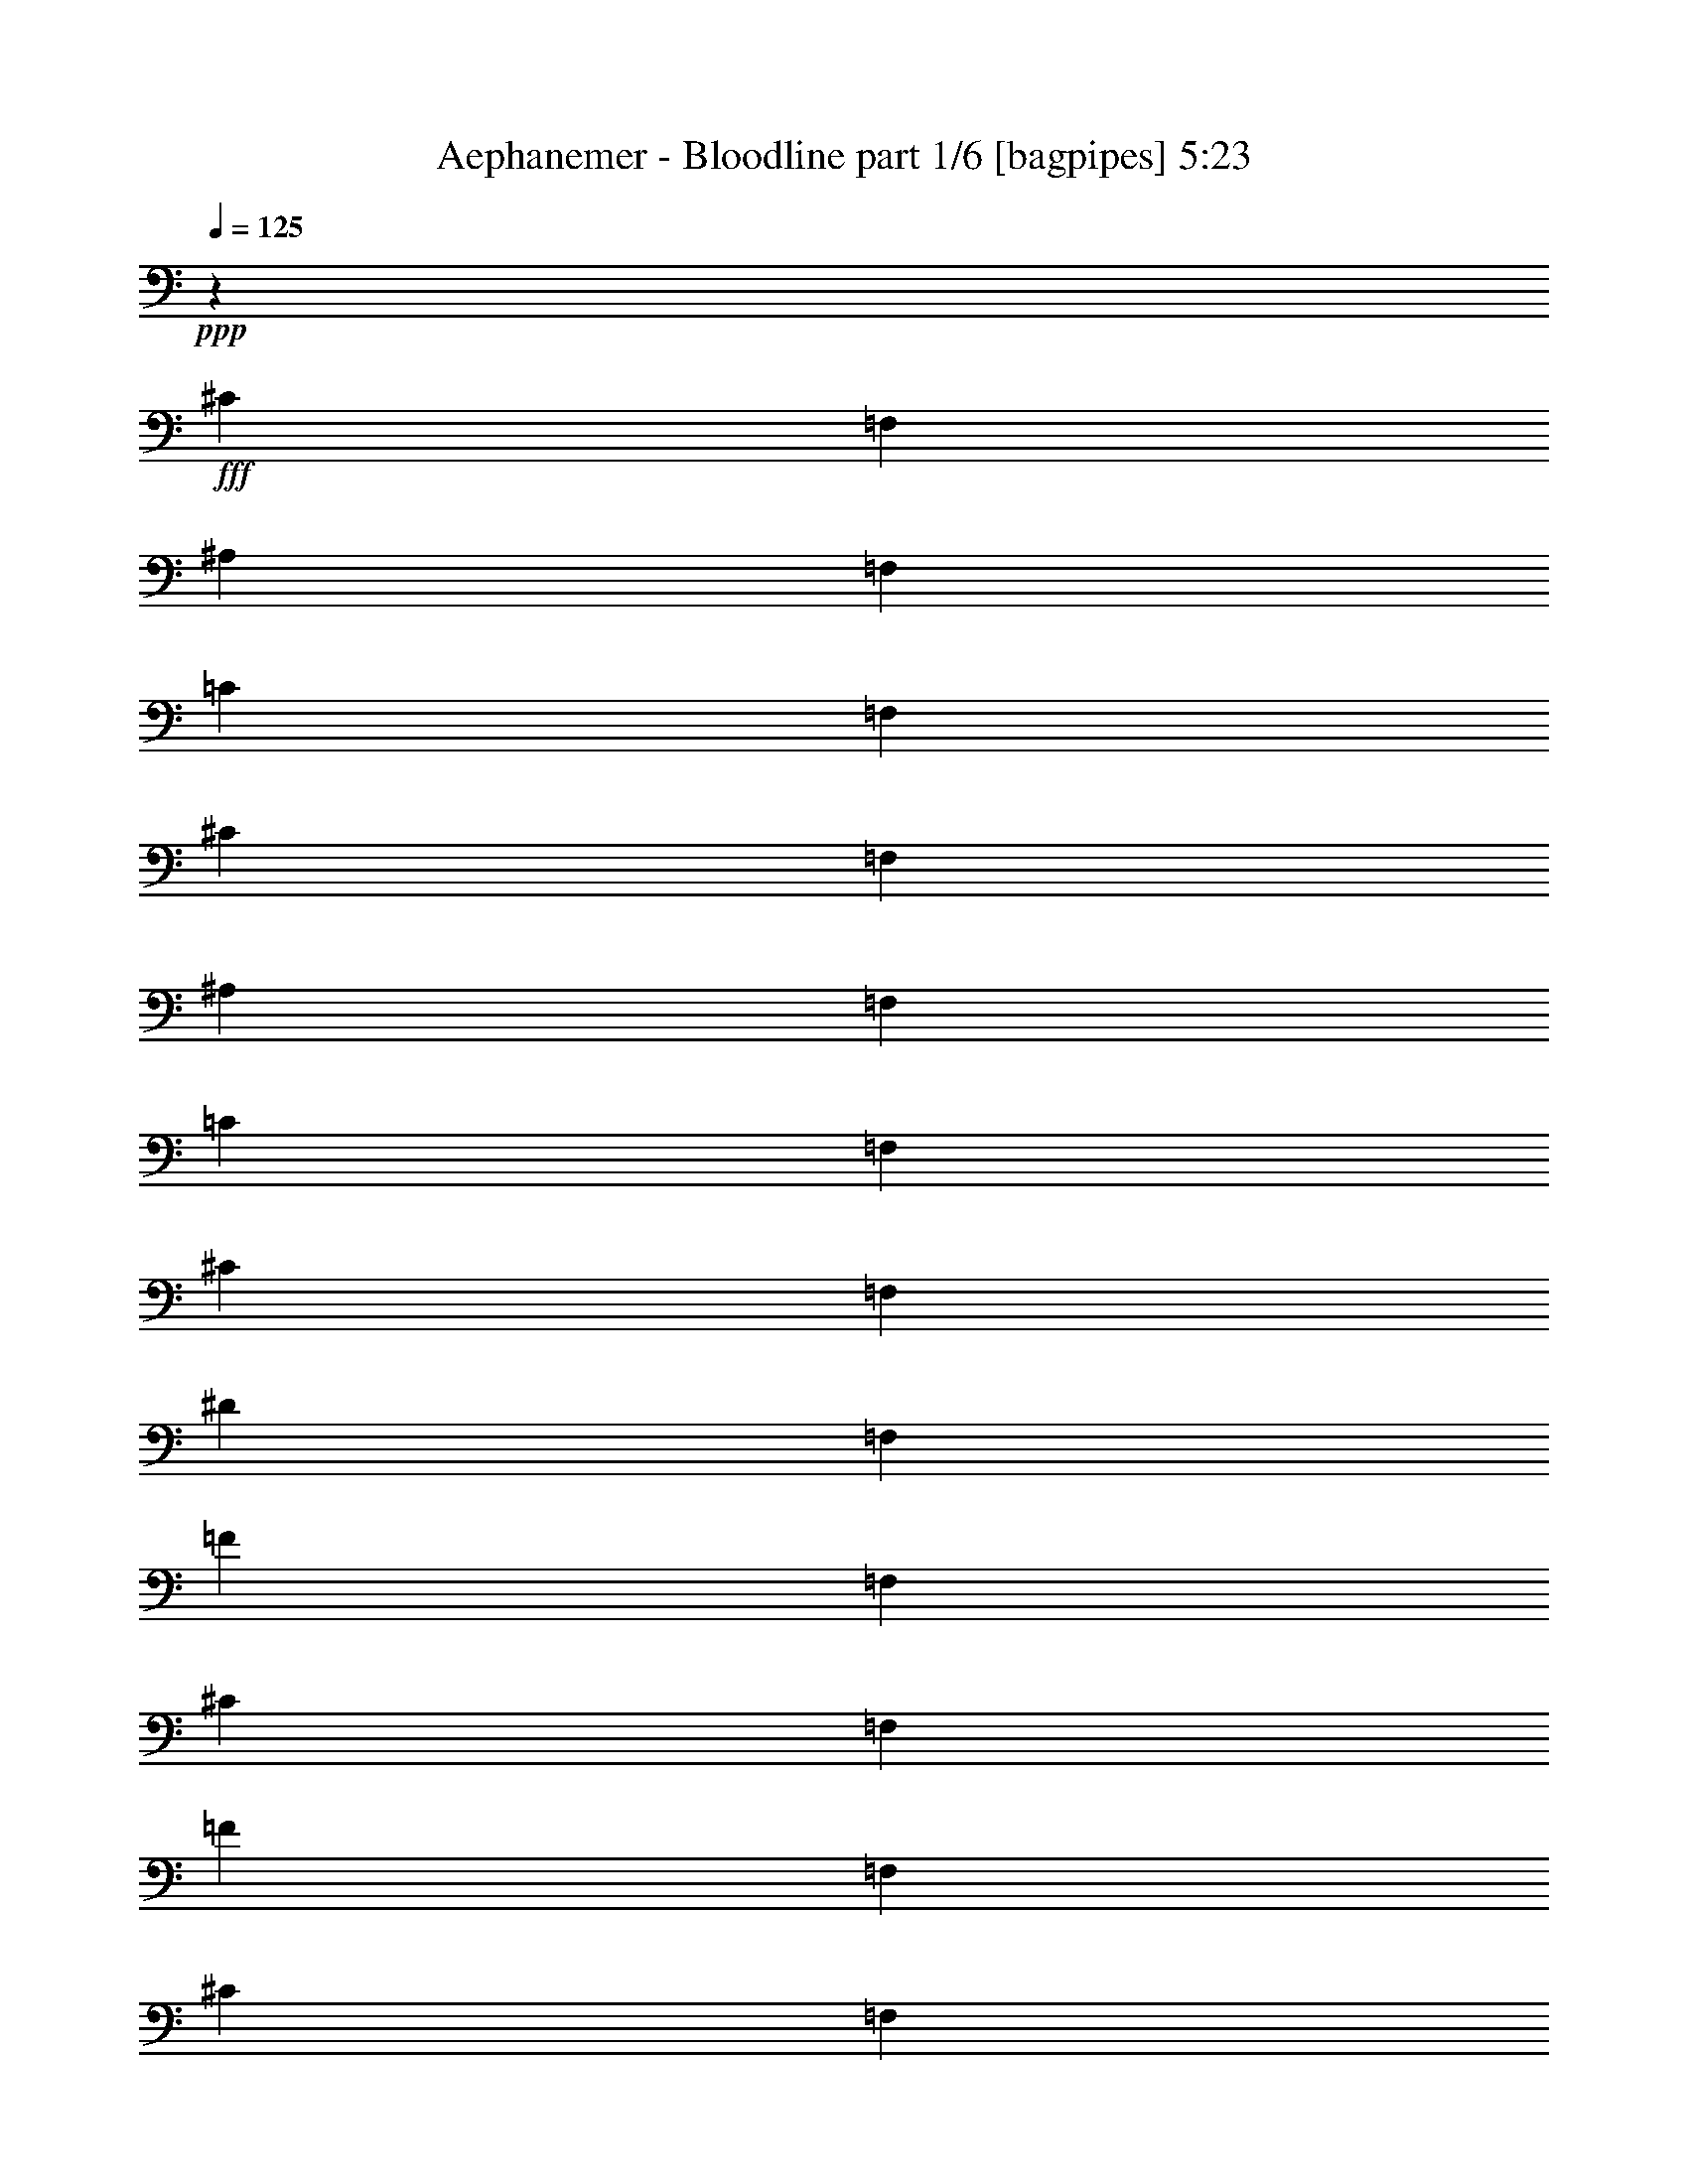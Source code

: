 % Produced with Bruzo's Transcoding Environment
% Transcribed by  Bruzo

X:1
T:  Aephanemer - Bloodline part 1/6 [bagpipes] 5:23
Z: Transcribed with BruTE 50
L: 1/4
Q: 125
K: C
+ppp+
z21169/2920
+fff+
[^C3479/14600]
[=F,1209/5840]
[^A,6957/29200]
[=F,1209/5840]
[=C3479/14600]
[=F,6957/29200]
[^C1209/5840]
[=F,3479/14600]
[^A,6957/29200]
[=F,1209/5840]
[=C3479/14600]
[=F,1209/5840]
[^C6957/29200]
[=F,3479/14600]
[^D1209/5840]
[=F,6957/29200]
[=F3479/14600]
[=F,1209/5840]
[^C6957/29200]
[=F,1209/5840]
[=F3479/14600]
[=F,6957/29200]
[^C1209/5840]
[=F,3479/14600]
[^D6957/29200]
[=F,1209/5840]
[=C3479/14600]
[=F,1209/5840]
[^D6957/29200]
[=F,3479/14600]
[=C1209/5840]
[=F,6957/29200]
[^C3479/14600]
[=F,1209/5840]
[^A,6957/29200]
[=F,1209/5840]
[=C3479/14600]
[=F,6957/29200]
[^C1209/5840]
[=F,3479/14600]
[^A,6957/29200]
[=F,1209/5840]
[=C3479/14600]
[=F,1209/5840]
[^C6957/29200]
[=F,3479/14600]
[^D1209/5840]
[=F,6957/29200]
[=F3479/14600]
[=F,1209/5840]
[^C6957/29200]
[=F,1209/5840]
[=F3479/14600]
[=F,6957/29200]
[^C1209/5840]
[=F,3479/14600]
[^D6957/29200]
[=F,1209/5840]
[=C3479/14600]
[=F,1209/5840]
[^D6957/29200]
[=F,3479/14600]
[=C1209/5840]
[=F,6957/29200]
[^C3479/14600]
[=F,1209/5840]
[^A,6957/29200]
[=F,1209/5840]
[=C3479/14600]
[=F,6957/29200]
[^C1209/5840]
[=F,3479/14600]
[^A,6957/29200]
[=F,1209/5840]
[=C3479/14600]
[=F,1209/5840]
[^C6957/29200]
[=F,3479/14600]
[^D1209/5840]
[=F,6957/29200]
[=F3479/14600]
[=F,1209/5840]
[^C6957/29200]
[=F,1209/5840]
[=F3479/14600]
[=F,6957/29200]
[^C1209/5840]
[=F,3479/14600]
[^D6957/29200]
[=F,1209/5840]
[=C3479/14600]
[=F,1209/5840]
[^D6957/29200]
[=F,3479/14600]
[=C1209/5840]
[=F,6957/29200]
[^C3479/14600]
[=F,1209/5840]
[^A,6957/29200]
[=F,1209/5840]
[=C3479/14600]
[=F,6957/29200]
[^C1209/5840]
[=F,3479/14600]
[^A,6957/29200]
[=F,1209/5840]
[=C3479/14600]
[=F,1209/5840]
[^C6957/29200]
[=F,3479/14600]
[^D1209/5840]
[=F,6957/29200]
[=F3479/14600]
[=F,1209/5840]
[^C6957/29200]
[=F,1209/5840]
[=F3479/14600]
[=F,6957/29200]
[^C1209/5840]
[=F,3479/14600]
[^D6957/29200]
[=F,1209/5840]
[=C3479/14600]
[=F,1209/5840]
[^D6957/29200]
[=F,3479/14600]
[=C1209/5840]
[=F,6957/29200]
[^C3479/14600]
[=F,1209/5840]
[^A,6957/29200]
[=F,1209/5840]
[=C3479/14600]
[=F,6957/29200]
[^C1209/5840]
[=F,3479/14600]
[^A,6957/29200]
[=F,1209/5840]
[=C3479/14600]
[=F,1209/5840]
[^C6957/29200]
[=F,3479/14600]
[^D1209/5840]
[=F,6957/29200]
[=F3479/14600]
[^A,1209/5840]
[^C6957/29200]
[^A,1209/5840]
[=F3479/14600]
[^A,6957/29200]
[^C1209/5840]
[^A,3479/14600]
[^D6957/29200]
[^G,1209/5840]
[=C3479/14600]
[^G,1209/5840]
[^D6957/29200]
[^G,3479/14600]
[=C1209/5840]
[^G,6957/29200]
[^C3479/14600]
[=F,1209/5840]
[^A,6957/29200]
[=F,1209/5840]
[=C3479/14600]
[=F,6957/29200]
[^C1209/5840]
[=F,3479/14600]
[^A,6957/29200]
[=F,1209/5840]
[=C3479/14600]
[=F,1209/5840]
[^C6957/29200]
[=F,3479/14600]
[^D1209/5840]
[=F,6957/29200]
[=F3479/14600]
[^G,1209/5840]
[^C6957/29200]
[^G,1209/5840]
[=F,3479/14600]
[^G,6957/29200]
[=F1209/5840]
[^G,3479/14600]
[^D6957/29200]
[^G,1209/5840]
[=C3479/14600]
[^G,1209/5840]
[=F,6957/29200]
[^G,3479/14600]
[^D1209/5840]
[^G,6957/29200]
[^C3479/14600]
[=F,1209/5840]
[^A,6957/29200]
[=F,1209/5840]
[=C3479/14600]
[=F,6957/29200]
[^C1209/5840]
[=F,3479/14600]
[^A,6957/29200]
[=F,1209/5840]
[=C3479/14600]
[=F,1209/5840]
[^C6957/29200]
[=F,3479/14600]
[^D1209/5840]
[=F,6957/29200]
[=F3479/14600]
[^A,1209/5840]
[^C6957/29200]
[^A,1209/5840]
[=F3479/14600]
[^A,6957/29200]
[^C1209/5840]
[^A,3479/14600]
[^D6957/29200]
[^G,1209/5840]
[=C3479/14600]
[^G,1209/5840]
[^D6957/29200]
[^G,3479/14600]
[=C1209/5840]
[^G,6957/29200]
[^C499/730]
[^A,499/730]
[^C13003/29200]
[=C6501/14600]
[^A,13003/29200]
[^G,26917/29200]
[^A,21169/5840]
[^A,3479/14600]
[^A,1209/5840]
[^A,6957/29200]
[^A,1209/5840]
[^A,3479/14600]
[^A,6957/29200]
[=F,1209/5840]
[=F,3479/14600]
[^F,6957/29200]
[^F,1209/5840]
[^F,3479/14600]
[^F,1209/5840]
[^F,6957/29200]
[^F,3479/14600]
[^D,1209/5840]
[^D,6957/29200]
[=F,3479/14600]
[=F,1209/5840]
[^C,6957/29200]
[^C,1209/5840]
[^D,3479/14600]
[^D,6957/29200]
[=C,1209/5840]
[^C,3479/14600]
[^C,6957/29200]
[^C,1209/5840]
[=C,3479/14600]
[=C,1209/5840]
[^A,6957/29200]
[^A,3479/14600]
[^G,1209/5840]
[^G,6957/29200]
[^A,3479/14600]
[^A,1209/5840]
[^A,6957/29200]
[^A,1209/5840]
[^A,3479/14600]
[^A,6957/29200]
[=F,1209/5840]
[=F,3479/14600]
[^F,6957/29200]
[^F,1209/5840]
[^F,3479/14600]
[^F,1209/5840]
[^F,6957/29200]
[^F,3479/14600]
[^D,1209/5840]
[^D,6957/29200]
[=F,3479/14600]
[=F,1209/5840]
[^C,6957/29200]
[^C,1209/5840]
[^D,3479/14600]
[^D,6957/29200]
[=C,1209/5840]
[^C,3479/14600]
[^C,6957/29200]
[^C,1209/5840]
[^G,3479/14600]
[^G,1209/5840]
[=F,6957/29200]
[=F,3479/14600]
[^D,1209/5840]
[^D,7067/29200]
z8
z8
z8
z2917/584
[^A,5201/5840]
[^A2783/5840]
[=F13003/29200]
[^F499/365]
[^D6501/14600]
[=F13003/29200]
[^C6501/14600]
[^D2783/5840]
[=C1209/5840]
[^C1423/5840]
z368/1825
[^C6957/29200]
[=C13003/29200]
[^A,2783/5840]
[^G,6501/14600]
[^A,5201/5840]
[^A2783/5840]
[=F13003/29200]
[^F499/365]
[^D6501/14600]
[=F13003/29200]
[^C6501/14600]
[^D2783/5840]
[=C1209/5840]
[^C13003/29200]
[^C6957/29200]
[^G,13003/29200]
[=F2783/5840]
[^D6501/14600]
[^A,5201/5840]
[^A2783/5840]
[=F13003/29200]
[^F499/365]
[^D6501/14600]
[=F13003/29200]
[^C6501/14600]
[^D2783/5840]
[=C1209/5840]
[^C1427/5840]
z1467/7300
[^C6957/29200]
[=C13003/29200]
[^A,2783/5840]
[^G,6501/14600]
[^F,5201/5840]
[^A2783/5840]
[=F13003/29200]
[^F499/365]
[^D6501/14600]
[=F13003/29200]
[^C6501/14600]
[^D2783/5840]
[=C1209/5840]
[^C13003/29200]
[^C6957/29200]
[=C13003/29200]
[^A,2783/5840]
[^G,6501/14600]
[^A,2651/730]
z8
z8
z8
z8
z8
z8
z4647/730
[^A,5201/5840]
[=F13459/14600]
[=F5201/5840]
[^D6501/14600]
[=F2783/5840]
[=F5201/5840]
[=F13003/29200]
[^D2783/5840]
[=F5201/5840]
[^C26917/29200]
[^D5201/5840]
[^C13003/29200]
[=C2783/5840]
[=C1209/5840]
[^C499/730]
[^A,26917/29200]
[=C13003/29200]
[^A,6501/14600]
[^G,13459/14600]
[^A,5201/5840]
[=F,26917/29200]
[^A,5201/5840]
[=F13459/14600]
[=F5201/5840]
[^D6501/14600]
[=F2783/5840]
[=F5201/5840]
[=F13003/29200]
[^D2783/5840]
[=F5201/5840]
[^C26917/29200]
[^D5201/5840]
[^C13003/29200]
[=C2783/5840]
[=C1209/5840]
[^C499/730]
[^A,26917/29200]
[=C13003/29200]
[^A,6501/14600]
[=C13459/14600]
[^C5201/5840]
[=F,26917/29200]
[^A5201/5840]
[=f13459/14600]
[=f5201/5840]
[^d6501/14600]
[=f2783/5840]
[=f5201/5840]
[=f13003/29200]
[^d2783/5840]
[=f5201/5840]
[^c26917/29200]
[^d5201/5840]
[^c13003/29200]
[=c6957/29200]
[=c3479/14600]
[^c5201/5840]
[^A26917/29200]
[=c13003/29200]
[^A6501/14600]
[^G13459/14600]
[^A5201/5840]
[=F26917/29200]
[^F5201/5840]
[=f13459/14600]
[=f5201/5840]
[^d6501/14600]
[=f2783/5840]
[=f5201/5840]
[=f13003/29200]
[^d2783/5840]
[=f5201/5840]
[^c26917/29200]
[^d5201/5840]
[^c13003/29200]
[=c2783/5840]
[^c26461/14600]
[=c21239/5840]
z8
z8
z8
z8
z8
z8
z1997/730
[^A13003/29200]
[^F6501/14600]
[^c13003/29200]
[=c2783/5840]
[^c6501/14600]
[^A13003/29200]
[=c6501/14600]
[^G2783/5840]
[=f2381/3650]
[^c499/730]
[=f2783/5840]
[=c5201/5840]
[^G26917/29200]
[^A1299/1460]
z8
z8
z8
z8
z8
z8
z8
z7857/7300
[=F2783/5840^A2783/5840]
[^C6501/14600=F6501/14600]
[=F5201/5840^A5201/5840]
[^G2783/5840=c2783/5840]
[^D13003/29200^G13003/29200]
[^G25607/29200=c25607/29200]
z8
z8
z8
z40513/29200
[=F2783/5840^A2783/5840]
[^C6501/14600=F6501/14600]
[=F5201/5840^A5201/5840]
[^G2783/5840=c2783/5840]
[^D13003/29200^G13003/29200]
[^G5201/5840=c5201/5840]
[^A2783/5840^c2783/5840]
[=F6501/14600^G6501/14600]
[^A5201/5840^c5201/5840]
[^G2783/5840=c2783/5840]
[^D13003/29200^G13003/29200]
[^G5201/5840=c5201/5840]
[=F2783/5840^A2783/5840]
[^C6501/14600=F6501/14600]
[=F5201/5840^A5201/5840]
[=F2783/5840=A2783/5840]
[=C13003/29200=F13003/29200]
[=F5201/5840=A5201/5840]
[=F2783/5840^A2783/5840]
[^C6501/14600=F6501/14600]
[^A5201/5840^c5201/5840]
[=F2783/5840^A2783/5840]
[^C13003/29200=F13003/29200]
[=F5201/5840=A5201/5840]
[=F2783/5840^A2783/5840]
[^C6501/14600=F6501/14600]
[=F5201/5840^A5201/5840]
[^G2783/5840=c2783/5840]
[^D13003/29200^G13003/29200]
[^G5201/5840=c5201/5840]
[^A2783/5840^c2783/5840]
[=F6501/14600^G6501/14600]
[^c5201/5840=f5201/5840]
[^G2783/5840=c2783/5840]
[^D13003/29200^G13003/29200]
[=c5201/5840^d5201/5840]
[^F2783/5840^A2783/5840]
[^D6501/14600^F6501/14600]
[^F5201/5840^A5201/5840]
[=F2783/5840^G2783/5840]
[=C13003/29200=F13003/29200]
[=F5201/5840^G5201/5840]
[=F52761/14600^A52761/14600]
z8
z8
z8
z8
z8
z8
z8
z8
z71289/14600
[^G6501/14600]
[=F13459/14600]
[^G6501/14600]
[=F13459/14600]
[^G6501/14600]
[=F13003/29200]
[=G6501/14600]
[^D13459/14600]
[=G6501/14600]
[^D13459/14600]
[=G6501/14600]
[^D13003/29200]
[=c6501/14600]
[^G13459/14600]
[=c6501/14600]
[^G13459/14600]
[=c6501/14600]
[^G13003/29200]
[^A6501/14600]
[=G13459/14600]
[^A6501/14600]
[=G13459/14600]
[^A6501/14600]
[=G13003/29200]
[^c6501/14600]
[^A13459/14600]
[^c6501/14600]
[=F13459/14600]
[=G5201/5840]
[^G6501/14600]
[=F13459/14600]
[^G6501/14600]
[=F13459/14600]
[=C5201/5840]
[^A6501/14600]
[=G13459/14600]
[^A6501/14600]
[=F13459/14600]
[=E5201/5840]
[=F6501/14600]
[=C13459/14600]
[=F6501/14600]
[=C13459/14600]
[=F6501/14600]
[=C13003/29200]
[^G6501/14600]
[=F13459/14600]
[^G6501/14600]
[=F13459/14600]
[^G6501/14600]
[=F13003/29200]
[=G6501/14600]
[^D13459/14600]
[=G6501/14600]
[^D13459/14600]
[=G6501/14600]
[^D13003/29200]
[=c6501/14600]
[^G13459/14600]
[=c6501/14600]
[^G13459/14600]
[=c6501/14600]
[^G13003/29200]
[^A6501/14600]
[=G13459/14600]
[^A6501/14600]
[=G13459/14600]
[^A6501/14600]
[=G13003/29200]
[^c6501/14600]
[^A13459/14600]
[^c6501/14600]
[^A13459/14600]
[^c6501/14600]
[^A13003/29200]
[=c6501/14600]
[^G13459/14600]
[=c6501/14600]
[^G13459/14600]
[=c6501/14600]
[^G13003/29200]
[^A6501/14600]
[=G13459/14600]
[^A6501/14600]
[=F13459/14600]
[=E5201/5840]
[=F6501/14600^G6501/14600]
[=C2783/5840=F2783/5840]
[=F13003/29200^G13003/29200]
[=c6501/14600]
[=f13003/29200^g13003/29200]
[=f2783/5840^g2783/5840]
[=f1209/5840^g1209/5840]
[=f6957/29200^g6957/29200]
[=f3479/14600^g3479/14600]
[=f1209/5840^g1209/5840]
[^c6957/29200]
[=F1209/5840]
[^A3479/14600]
[=F6957/29200]
[=c1209/5840]
[=F3479/14600]
[^c6957/29200]
[=F1209/5840]
[^A3479/14600]
[=F1209/5840]
[=c6957/29200]
[=F3479/14600]
[^c1209/5840]
[=F6957/29200]
[^d3479/14600]
[=F1209/5840]
[=f6957/29200]
+f+
[^c1209/5840]
+fff+
[^A3479/14600]
[=F6957/29200]
[^C1209/5840]
[=F3479/14600]
[^A6957/29200]
[^c1209/5840]
[^d3479/14600]
+f+
[=c1209/5840]
+fff+
[^G6957/29200]
[^D3479/14600]
[=C1209/5840]
[^D6957/29200]
[^G3479/14600]
[=c1209/5840]
[^c6957/29200]
[=F1209/5840]
[^A3479/14600]
[=F6957/29200]
[=c1209/5840]
[=F3479/14600]
[^c6957/29200]
[=F1209/5840]
[^A3479/14600]
[=F1209/5840]
[=c6957/29200]
[=F3479/14600]
[^c1209/5840]
[=F6957/29200]
[^d3479/14600]
[=F1209/5840]
[=c6501/14600^d6501/14600]
[^A2783/5840^c2783/5840]
[=F13003/29200^G13003/29200]
[^c6501/14600=f6501/14600]
[=c12831/29200^d12831/29200]
[^G7129/29200=c7129/29200^A7129/29200^c7129/29200]
[^G3479/14600=c3479/14600]
[=F6501/14600^G6501/14600]
[=c13003/29200^d13003/29200]
[^c6957/29200]
[=F1209/5840]
[^A3479/14600]
[=F6957/29200]
[=c1209/5840]
[=F3479/14600]
[^c6957/29200]
[=F1209/5840]
[^A3479/14600]
[=F1209/5840]
[=c6957/29200]
[=F3479/14600]
[^c1209/5840]
[=F6957/29200]
[^d3479/14600]
[=F1209/5840]
[^c6957/29200=f6957/29200]
[^c1209/5840=f1209/5840]
[^A3479/14600^c3479/14600]
[^A6957/29200^c6957/29200]
[^c1209/5840=f1209/5840]
[^c3479/14600=f3479/14600]
[^A6957/29200^c6957/29200]
[^A1209/5840^c1209/5840]
[=c3479/14600^d3479/14600]
[=c1209/5840^d1209/5840]
[^G6957/29200=c6957/29200]
[^G3479/14600=c3479/14600]
[=c1209/5840^d1209/5840]
[=c6957/29200^d6957/29200]
[^A,3479/14600^C3479/14600]
[=C1209/5840^D1209/5840]
[^C6957/29200=F6957/29200]
[^A,1209/5840^C1209/5840]
[=C3479/14600^D3479/14600]
[^C6957/29200=F6957/29200]
[^D1209/5840^F1209/5840]
[=C3479/14600^D3479/14600]
[^C6957/29200=F6957/29200]
[^D1209/5840^F1209/5840]
[=F3479/14600^G3479/14600]
[^C1209/5840=F1209/5840]
[^D6957/29200^F6957/29200]
[=F3479/14600^G3479/14600]
[^F1209/5840^A1209/5840]
[^D6957/29200^F6957/29200]
[=F1209/5840^G1209/5840]
[^F3479/14600^A3479/14600]
[^G6957/29200=c6957/29200]
[=F1209/5840]
[^A3479/14600^c3479/14600]
[=F6957/29200]
[=c1209/5840^d1209/5840]
[=F3479/14600]
[^c1209/5840=f1209/5840]
[^G6957/29200]
[^d3479/14600^f3479/14600]
[=F1209/5840]
[^G2471/14600=c2471/14600]
+ff+
[^A403/2920^c403/2920]
[=c4943/29200^d4943/29200]
+fff+
[^c1209/5840=f1209/5840]
+ff+
[^d6957/29200^f6957/29200]
[=f1209/5840^g1209/5840]
+fff+
[^f3479/14600^a3479/14600]
[^f998/365^g998/365]
[^g6501/14600]
[^a13003/29200]
[^a26917/29200]
[^d13003/29200]
[^g5201/5840]
[^d2783/5840]
[^g6501/14600]
[=g13003/29200]
[^d6501/14600]
[=f3479/14600]
[^d6501/14600]
[=f3479/14600]
[^d6501/14600]
[=d13003/29200]
[=e499/365]
[^G499/730=c499/730]
[^G499/730=c499/730]
[^A6501/14600^c6501/14600]
[=G13459/14600^A13459/14600]
[^D5201/5840=G5201/5840]
[=G26917/29200]
[=F13003/29200]
[=C499/365]
[=F6501/14600^G6501/14600]
[=G13003/29200^A13003/29200]
[^G12831/29200=c12831/29200]
[=G7129/29200^A7129/29200^G7129/29200=c7129/29200]
[=G6957/29200^A6957/29200]
[=F13003/29200^G13003/29200]
[^G6501/14600=c6501/14600]
[=G13003/29200^A13003/29200]
[=F2783/5840^G2783/5840]
[^D6501/14600=G6501/14600]
[=G,13003/29200=C13003/29200]
[^C6501/14600]
[^A,3479/14600]
[=C6957/29200]
[^C1209/5840]
[^D3479/14600]
[=F1209/5840]
[=G6957/29200]
[^G3479/14600]
[^A1209/5840]
[=c6957/29200]
[^c3479/14600]
[^d1209/5840]
[=f6957/29200]
[=g1209/5840]
[^g3479/14600]
[^D6957/29200]
[=F1209/5840]
[=G3479/14600]
[^G6957/29200]
[^A1209/5840]
[=c3479/14600]
[^c1209/5840]
[^d6957/29200]
[=G403/2920]
[^G4943/29200]
[^A403/2920]
[=c6957/29200]
[^c3479/14600]
[^d1209/5840]
[=g6957/29200]
[^g1209/5840]
[^a3479/14600]
[=b52857/29200]
z8
z8
z110429/14600
[=F998/365=f998/365]
[=G5201/5840=g5201/5840]
[=F6957/29200]
[=A,1209/5840]
[=D3479/14600]
[=A,6957/29200]
[=E1209/5840]
[=A,3479/14600]
[=F1209/5840]
[=A,6957/29200]
[=D3479/14600]
[=A,1209/5840]
[=E6957/29200]
[=A,3479/14600]
[=F1209/5840]
[=A,6957/29200]
[=G1209/5840]
[=A,3479/14600]
[=A6957/29200]
[=D1209/5840]
[=F3479/14600]
[=D6957/29200]
[=A1209/5840]
[=D3479/14600]
[=F1209/5840]
[=D6957/29200]
[=G3479/14600]
[=C1209/5840]
[=E6957/29200]
[=C3479/14600]
[=G1209/5840]
[=C6957/29200]
[=E1209/5840]
[=C3479/14600]
[=F6957/29200]
[=A,1209/5840]
[=D3479/14600]
[=A,6957/29200]
[=E1209/5840]
[=A,3479/14600]
[=F1209/5840]
[=A,6957/29200]
[=D3479/14600]
[=A,1209/5840]
[=E6957/29200]
[=A,3479/14600]
[=F1209/5840]
[=A,6957/29200]
[=G1209/5840]
[=A,3479/14600]
[=A6957/29200]
[=C1209/5840]
[=F3479/14600]
[=C6957/29200]
[=A,1209/5840]
[=C3479/14600]
[=A1209/5840]
[=C6957/29200]
[=G3479/14600]
[=C1209/5840]
[=E6957/29200]
[=C3479/14600]
[=A,1209/5840]
[=C6957/29200]
[=G1209/5840]
[=C3479/14600]
[=F6957/29200]
[=A,1209/5840]
[=D3479/14600]
[=A,6957/29200]
[=E1209/5840]
[=A,3479/14600]
[=F1209/5840]
[=A,6957/29200]
[=D3479/14600]
[=A,1209/5840]
[=E6957/29200]
[=A,3479/14600]
[=F1209/5840]
[=A,6957/29200]
[=G1209/5840]
[=A,3479/14600]
[=A6957/29200]
[=D1209/5840]
[=F3479/14600]
[=D6957/29200]
[=A1209/5840]
[=D3479/14600]
[=F1209/5840]
[=D6957/29200]
[=G3479/14600]
[=C1209/5840]
[=E6957/29200]
[=C1209/5840]
[=G3479/14600]
[=C6957/29200]
[=E1209/5840]
[=C3479/14600]
[=F6501/14600=A6501/14600]
[=D13459/14600=F13459/14600]
[=F12831/29200=A12831/29200]
[=E7129/29200=G7129/29200=F7129/29200=A7129/29200]
[=E1209/5840=G1209/5840]
[=D6501/14600=F6501/14600]
[=C13459/14600=E13459/14600]
[=D78927/29200=F78927/29200]
[=c13459/14600]
[=c12781/14600]
z8
z1

X:2
T:  Aephanemer - Bloodline part 2/6 [flute] 5:23
Z: Transcribed with BruTE 70
L: 1/4
Q: 125
K: C
+ppp+
+mp+
[^A,21169/2920]
+mf+
[^A,21169/5840]
[^C52923/29200]
[^G,26461/14600]
[^A,21169/5840]
[^F,52923/29200]
[^G,26461/14600]
[^A,21169/5840]
[^C52923/29200]
[^G,26461/14600]
[^F,21169/5840]
[^G,13149/5840]
z401/292
+fff+
[^c3479/14600]
[=F1209/5840]
[^A6957/29200]
[=F1209/5840]
[=c3479/14600]
[=F6957/29200]
[^c1209/5840]
[=F3479/14600]
[^A6957/29200]
[=F1209/5840]
[=c3479/14600]
[=F1209/5840]
[^c6957/29200]
[=F3479/14600]
[^d1209/5840]
[=F6957/29200]
[=f3479/14600]
[^A1209/5840]
[^c6957/29200]
[^A1209/5840]
[=f3479/14600]
[^A6957/29200]
[^c1209/5840]
[^A3479/14600]
[^d6957/29200]
[^G1209/5840]
[=c3479/14600]
[^G1209/5840]
[^d6957/29200]
[^G3479/14600]
[=c1209/5840]
[^G6957/29200]
[^c3479/14600]
[=F1209/5840]
[^A6957/29200]
[=F1209/5840]
[=c3479/14600]
[=F6957/29200]
[^c1209/5840]
[=F3479/14600]
[^A6957/29200]
[=F1209/5840]
[=c3479/14600]
[=F1209/5840]
[^c6957/29200]
[=F3479/14600]
[^d1209/5840]
[=F6957/29200]
[=f3479/14600]
[^G1209/5840]
[^c6957/29200]
[^G1209/5840]
[=F3479/14600]
[^G6957/29200]
[=f1209/5840]
[^G3479/14600]
[^d6957/29200]
[^G1209/5840]
[=c3479/14600]
[^G1209/5840]
[=F6957/29200]
[^G3479/14600]
[^d1209/5840]
[^G6957/29200]
[^c3479/14600]
[=F1209/5840]
[^A6957/29200]
[=F1209/5840]
[=c3479/14600]
[=F6957/29200]
[^c1209/5840]
[=F3479/14600]
[^A6957/29200]
[=F1209/5840]
[=c3479/14600]
[=F1209/5840]
[^c6957/29200]
[=F3479/14600]
[^d1209/5840]
[=F6957/29200]
[=f3479/14600]
[^A1209/5840]
[^c6957/29200]
[^A1209/5840]
[=f3479/14600]
[^A6957/29200]
[^c1209/5840]
[^A3479/14600]
[^d6957/29200]
[^G1209/5840]
[=c3479/14600]
[^G1209/5840]
[^d6957/29200]
[^G3479/14600]
[=c1209/5840]
[^G6957/29200]
[^c3479/14600]
[^F1209/5840]
[^D6957/29200]
[^A1209/5840]
[^F3479/14600]
[^D6957/29200]
[^c1209/5840]
[^F3479/14600]
[=c6957/29200]
[^G1209/5840]
[^D3479/14600]
[^G1209/5840]
[^D6957/29200]
[=C3479/14600]
[^G1209/5840]
[^D6957/29200]
[=f3479/14600]
[^c1209/5840]
[^A6957/29200]
[=F1209/5840]
[^A,3479/14600]
[=F6957/29200]
[^a1209/5840]
[=f3479/14600]
[^c6957/29200]
[^A1209/5840]
[=F3479/14600]
[^C1209/5840]
[^A,27007/29200]
z529/73
[^A,5201/5840^A5201/5840]
[^A2783/5840^a2783/5840]
[=F13003/29200=f13003/29200]
[^F499/365^f499/365]
[^D6501/14600^d6501/14600]
[=F13003/29200=f13003/29200]
[^C6501/14600^c6501/14600]
[^D2783/5840^d2783/5840]
[=C1209/5840=c1209/5840]
[^C2783/5840^c2783/5840]
[^C1209/5840^c1209/5840]
[^G,13003/29200^G13003/29200]
[=F2783/5840=f2783/5840]
[^D6501/14600^d6501/14600]
[^A,5201/5840]
[^A2783/5840]
[=F13003/29200]
[^F499/365]
[^D6501/14600]
[=F13003/29200]
[^C6501/14600]
[^D2783/5840]
[=C1209/5840]
[^C13003/29200]
[^C6957/29200]
[=C13003/29200]
[^A,2783/5840]
[^G,6501/14600]
[^A,5201/5840]
[^A2783/5840]
[=F13003/29200]
[^F499/365]
[^D6501/14600]
[=F13003/29200]
[^C6501/14600]
[^D2783/5840]
[=C1209/5840]
[^C13003/29200]
[^C6957/29200]
[^G,13003/29200]
[=F2783/5840]
[^D6501/14600]
[^A,5201/5840]
[^A2783/5840]
[=F13003/29200]
[^F499/365]
[^D6501/14600]
[=F13003/29200]
[^C6501/14600]
[^D2783/5840]
[=C1209/5840]
[^C13003/29200]
[^C6957/29200]
[=C13003/29200]
[^A,2783/5840]
[^G,6501/14600]
[^F,5201/5840]
[^A2783/5840]
[=F13003/29200]
[^F499/365]
[^D6501/14600]
[=F13003/29200]
[^C6501/14600]
[^D2783/5840]
[=C1209/5840]
[^C13003/29200]
[^C6957/29200]
[^G,13003/29200]
[=F2783/5840]
[^D6501/14600]
[^A,5201/5840]
[^A2783/5840]
[=F13003/29200]
[^F499/365]
[^D6501/14600]
[=F13003/29200]
[^C6501/14600]
[^D2783/5840]
[=C1209/5840]
[^C13003/29200]
[^C6957/29200]
[=C13003/29200]
[^A,2783/5840]
[^G,6501/14600]
[^A,5201/5840]
[^A2783/5840]
[=F13003/29200]
[^F499/365]
[^D6501/14600]
[=F13003/29200]
[^C6501/14600]
[^D2783/5840]
[=C1209/5840]
[^C13003/29200]
[^C6957/29200]
[^G,13003/29200]
[=F2783/5840]
[^D3293/7300]
z5167/5840
[^A2783/5840]
[=F13003/29200]
[^F499/365]
[^D6501/14600]
[=F13003/29200]
[^C6501/14600]
[^D2783/5840]
[=C1209/5840]
[^C13003/29200]
[^C6957/29200]
[=C13003/29200]
[^A,2783/5840]
[^G,6501/14600]
[^F,5201/5840]
[^A2783/5840]
[=F13003/29200]
[^F499/365]
[^D6501/14600]
[=F13003/29200]
[^C6501/14600]
[^D2783/5840]
[=C1209/5840]
[^C13003/29200]
[^C6957/29200]
[=C13003/29200]
[^A,2783/5840]
[^G,6501/14600]
[^A5201/5840]
[=F13459/14600]
[^A6501/14600]
[^c13003/29200]
[^A2783/5840]
[=F6501/14600]
[=A5201/5840]
[=F13459/14600]
[=c6501/14600]
[^d13003/29200]
[=c2783/5840]
[=F6501/14600]
[^c13003/29200]
[=f6501/14600]
[^c2783/5840]
[=F13003/29200]
[=c6501/14600]
[^d13003/29200]
[=c2783/5840]
[=F6501/14600]
[^c13003/29200]
[=f6501/14600]
[^c2783/5840]
[=F13003/29200]
[=c6501/14600]
[^d13003/29200]
[=c2783/5840]
[=F6501/14600]
[^A5201/5840]
[=F13459/14600]
[^A6501/14600]
[^c13003/29200]
[^A2783/5840]
[=F6501/14600]
[=A5201/5840]
[=F13459/14600]
[=c6501/14600]
[^d13003/29200]
[=c2783/5840]
[=F6501/14600]
[^c13003/29200]
[=f6501/14600]
[^c2783/5840]
[=F13003/29200]
[=c6501/14600]
[^d13003/29200]
[=c2783/5840]
[=F6501/14600]
[^c13003/29200]
[=f6501/14600]
[^c2783/5840]
[=F13003/29200]
[^G6501/14600=c6501/14600]
[=c13003/29200^d13003/29200]
[^G6501/14600=c6501/14600]
[=F2783/5840]
[^A5201/5840^a5201/5840]
[=F13459/14600=f13459/14600]
[^A6501/14600^a6501/14600]
[^c13003/29200]
[^A6501/14600^a6501/14600]
[=F2783/5840=f2783/5840]
[=A5201/5840=a5201/5840]
[=F13459/14600=f13459/14600]
[=c6501/14600=c'6501/14600]
[^d13003/29200]
[=c6501/14600=c'6501/14600]
[=F2783/5840=f2783/5840]
[=F13003/29200^c13003/29200]
[^G6501/14600=f6501/14600]
[=F13003/29200^c13003/29200]
[^G,2783/5840=F2783/5840]
[=C6501/14600=c6501/14600]
[^D13003/29200^d13003/29200]
[=C6501/14600=c6501/14600]
[^G,2783/5840=F2783/5840]
[=F13003/29200^c13003/29200]
[^G6501/14600=f6501/14600]
[=F13003/29200^c13003/29200]
[=F,2783/5840=F2783/5840]
[^G,6501/14600=c6501/14600]
[=C13003/29200^d13003/29200]
[^G,6501/14600=c6501/14600]
[=F,2783/5840=F2783/5840]
[^A5201/5840^a5201/5840]
[=F13459/14600=f13459/14600]
[^A6501/14600^a6501/14600]
[^c13003/29200]
[^A6501/14600^a6501/14600]
[=F2783/5840=f2783/5840]
[=A5201/5840=a5201/5840]
[=F13459/14600=f13459/14600]
[=c6501/14600=c'6501/14600]
[^d13003/29200]
[=c6501/14600=c'6501/14600]
[=F2783/5840=f2783/5840]
[=F13003/29200^c13003/29200]
[^G6501/14600=f6501/14600]
[=F13003/29200^c13003/29200]
[^G,2783/5840=F2783/5840]
[=C6501/14600=c6501/14600]
[^D13003/29200^d13003/29200]
[=C6501/14600=c6501/14600]
[^G,2783/5840=F2783/5840]
[=F13003/29200^c13003/29200]
[^G6501/14600=f6501/14600]
[=F13003/29200^c13003/29200]
[=F,2783/5840=F2783/5840]
[^G,6501/14600=c6501/14600]
[=C13003/29200^d13003/29200]
[^G,6501/14600=c6501/14600]
[=F,2783/5840=F2783/5840]
+mf+
[^A21169/5840=f21169/5840^a21169/5840]
[^D52923/29200^d52923/29200^f52923/29200]
[=F26461/14600^A26461/14600=f26461/14600]
[^F52923/29200^d52923/29200^f52923/29200]
[^A26461/14600^c26461/14600^a26461/14600]
[^G52923/29200^g52923/29200=c'52923/29200]
[^A25837/29200^c25837/29200^a25837/29200]
z5417/5840
[^A21169/5840=f21169/5840^a21169/5840]
[^D52923/29200^d52923/29200^f52923/29200]
[=F26461/14600^A26461/14600=f26461/14600]
[^F52923/29200^d52923/29200^f52923/29200]
[^c26461/14600^a26461/14600]
[=c52923/29200=f52923/29200=c'52923/29200]
[^A26461/14600^c26461/14600^a26461/14600]
+fff+
[^A7/8-=f7/8^a7/8-]
[^A15/16-^c15/16=f15/16^a15/16-]
[^A7/8-^c7/8=f7/8-^a7/8-]
[^A7/16-=c7/16^d7/16=f7/16^a7/16-]
[^A2919/5840^c2919/5840=f2919/5840^a2919/5840]
[^D7/8-^d7/8-^f7/8-]
[^D7/16-^c7/16^d7/16=f7/16^f7/16-]
[^D7299/14600=c7299/14600^d7299/14600^f7299/14600]
[=F7/8-^A7/8-^c7/8=f7/8-]
[=F6843/7300^A6843/7300^c6843/7300=f6843/7300]
[^F7/8-=c7/8^d7/8-^f7/8-]
[^F7/16-^A7/16^c7/16^d7/16-^f7/16-]
[^F7299/14600^G7299/14600=c7299/14600^d7299/14600^f7299/14600]
[^A7/8^c7/8-^a7/8-]
[^A6843/7300^c6843/7300^a6843/7300]
[^G7/16-=c7/16^g7/16-=c'7/16-]
[^G7/16^A7/16^g7/16-=c'7/16-]
[^G27373/29200^g27373/29200=c'27373/29200]
[^A5201/5840^c5201/5840^a5201/5840]
[=F26917/29200=f26917/29200]
[^F,7/8-^F7/8-^c7/8]
[^F,15/16-^F15/16-^c15/16=f15/16]
[^F,7/8-^F7/8-^c7/8-=f7/8]
[^F,7/16-^F7/16-=c7/16^c7/16^d7/16]
[^F,/2-^F/2-^c/2-=f/2]
[^F,7/8-^F7/8-^c7/8^d7/8^f7/8]
[^F,7/16-^F7/16-^c7/16-=f7/16]
[^F,/2-^F/2-=c/2^c/2^d/2]
[^F,7/8-^F7/8-^c7/8=f7/8]
[^F,5473/5840^F5473/5840^c5473/5840]
[^G,7/8-^G7/8-=c7/8^d7/8-]
[^G,7/16-^G7/16^A7/16^c7/16^d7/16-]
[^G,/2-^G/2-=c/2^d/2-]
[^G,29/16-^G29/16-^A29/16^c29/16^d29/16-]
[^G,7/16-^C7/16=F7/16^G7/16-^d7/16-]
[^G,7/16-^D7/16^F7/16^G7/16-^d7/16-]
[^G,7/16-^C7/16=F7/16^G7/16-^d7/16-]
[^G,/2-=C/2^D/2^G/2-^d/2-]
[^G,7/16-^C7/16=F7/16^G7/16-^d7/16-]
[^G,7/16-=C7/16^D7/16^G7/16-^d7/16-]
[^G,7/16^A,7/16^C7/16^G7/16-^d7/16-]
[^G,1459/2920=C1459/2920^G1459/2920^d1459/2920]
[^A,13003/29200^A13003/29200]
[=F,6501/14600=F6501/14600]
[^C13003/29200^c13003/29200]
[=C2783/5840=c2783/5840]
[^C6501/14600^c6501/14600]
[^A,13003/29200^A13003/29200]
[=C6501/14600=c6501/14600]
[^D2783/5840^d2783/5840]
[=F13003/29200=f13003/29200]
[^D6501/14600^d6501/14600]
[^C13003/29200^c13003/29200]
[=F2783/5840=f2783/5840]
[^D6501/14600^d6501/14600]
[=C13003/29200=c13003/29200]
[^G,6501/14600^G6501/14600]
[=C2783/5840=c2783/5840]
[^A,13003/29200^A13003/29200]
[=F,6501/14600=F6501/14600]
[^C13003/29200^c13003/29200]
[=C2783/5840=c2783/5840]
[^C6501/14600^c6501/14600]
[^A,13003/29200^A13003/29200]
[=C6501/14600=c6501/14600]
[^D2783/5840^d2783/5840]
[^C2381/3650=F2381/3650=f2381/3650]
[=C499/730^D499/730^d499/730]
[^C2783/5840=F2783/5840=f2783/5840]
[^G,5201/5840=C5201/5840=c5201/5840]
[^G,26917/29200^G26917/29200]
[^A,13003/29200^A13003/29200]
[=F,6501/14600=F6501/14600]
[^C13003/29200^c13003/29200]
[=C2783/5840=c2783/5840]
[^C6501/14600^c6501/14600]
[^A,13003/29200^A13003/29200]
[=C6501/14600=c6501/14600]
[^D2783/5840^d2783/5840]
[=F13003/29200=f13003/29200]
[^C6501/14600^c6501/14600]
[^G,13003/29200^G13003/29200]
[=F2783/5840=f2783/5840]
[^D6501/14600^d6501/14600]
[=C13003/29200=c13003/29200]
[^G,6501/14600^G6501/14600]
[=C2783/5840=c2783/5840]
[^A,13003/29200^A13003/29200]
[^F,6501/14600^F6501/14600]
[^C13003/29200^c13003/29200]
[=C2783/5840=c2783/5840]
[^C6501/14600^c6501/14600]
[^A,13003/29200^A13003/29200]
[=C6501/14600=c6501/14600]
[^G,2783/5840^G2783/5840]
[^C2381/3650=F2381/3650=f2381/3650]
[^A,499/730^C499/730^c499/730]
[^C2783/5840=F2783/5840=f2783/5840]
[^G,5201/5840=C5201/5840=c5201/5840]
[^G,26917/29200^G26917/29200]
[^A13003/29200]
[=F6501/14600]
[^c13003/29200]
[=c2783/5840]
[^c6501/14600]
[^A13003/29200]
[=c6501/14600]
[^d2783/5840]
[=f13003/29200]
[^d6501/14600]
[^c13003/29200]
[=f2783/5840]
[^d6501/14600]
[=c13003/29200]
[^G6501/14600]
[=c2783/5840]
[^A13003/29200]
[=F6501/14600]
[^c13003/29200]
[=c2783/5840]
[^c6501/14600]
[^A13003/29200]
[=c6501/14600]
[^d2783/5840]
[^c2381/3650=f2381/3650]
[=c499/730^d499/730]
[^c2783/5840=f2783/5840]
[^G5201/5840=c5201/5840]
[=F26917/29200^G26917/29200]
[^A13003/29200]
[=F6501/14600]
[^c13003/29200]
[=c2783/5840]
[^c6501/14600]
[^A13003/29200]
[=c6501/14600]
[^d2783/5840]
[=f13003/29200]
[^c6501/14600]
[^G13003/29200]
[=f2783/5840]
[^d6501/14600]
[=c13003/29200]
[^G6501/14600]
[=c2783/5840]
[^A13003/29200]
[^F6501/14600]
[^c13003/29200]
[=c2783/5840]
[^c6501/14600]
[^A13003/29200]
[=c6501/14600]
[^G2783/5840]
[=F2381/3650=f2381/3650]
[^C499/730^c499/730]
[=F2783/5840=f2783/5840]
[=C5201/5840=c5201/5840]
[^G,26917/29200^G26917/29200]
[^A,5201/5840^A5201/5840]
[^A13003/29200]
[=F2783/5840]
[^F39007/29200]
[^D2783/5840]
[=F13003/29200]
[^C6501/14600]
[^D13003/29200]
[=C6957/29200]
[^C13003/29200]
[^C6957/29200]
[=C13003/29200]
[^A,6501/14600]
[^G,2783/5840]
[^A,5201/5840]
[^A13003/29200]
[=F2783/5840]
[^F39007/29200]
[^D2783/5840]
[=F13003/29200]
[^C6501/14600]
[^D13003/29200]
[=C6957/29200]
[^C13003/29200]
[^C6957/29200]
[^G,13003/29200]
[=F6501/14600]
[^D2783/5840]
[^A,5201/5840]
[^A13003/29200]
[=F2783/5840]
[^F39007/29200]
[^D2783/5840]
[=F13003/29200]
[^C6501/14600]
[^D13003/29200]
[=C6957/29200]
[^C13003/29200]
[^C6957/29200]
[=C13003/29200]
[^A,6501/14600]
[^G,13003/29200]
[^F,26917/29200]
[^A13003/29200]
[=F6501/14600]
[^F499/365]
[^D13003/29200]
[=F2783/5840]
[^C6501/14600]
[^D13003/29200]
[=C6957/29200]
[^C13003/29200]
[^C6957/29200]
[=C13003/29200]
[^A,6501/14600]
[^G,13003/29200]
[^A26917/29200]
[=F5201/5840]
[^A2783/5840]
[^c13003/29200]
[^A6501/14600]
[=F13003/29200]
[=A26917/29200]
[=F5201/5840]
[=c2783/5840]
[^d13003/29200]
[=c6501/14600]
[=F13003/29200]
[=F2783/5840^c2783/5840]
[^G6501/14600=f6501/14600]
[=F13003/29200^c13003/29200]
[^G,6501/14600=F6501/14600]
[=C2783/5840=c2783/5840]
[^D13003/29200^d13003/29200]
[=C6501/14600=c6501/14600]
[^G,13003/29200=F13003/29200]
[=F2783/5840^c2783/5840]
[^G6501/14600=f6501/14600]
[=F13003/29200^c13003/29200]
[=F,6501/14600=F6501/14600]
[^G,2783/5840=c2783/5840]
[=C13003/29200^d13003/29200]
[^G,6501/14600=c6501/14600]
[=F,13003/29200=F13003/29200]
[^A26917/29200]
[=F5201/5840]
[^A2783/5840]
[^c13003/29200]
[^A6501/14600]
[=F13003/29200]
[=A26917/29200]
[=F5201/5840]
[=c2783/5840]
[^d13003/29200]
[=c6501/14600]
[=F13003/29200]
[=F2783/5840^c2783/5840]
[^G6501/14600=f6501/14600]
[=F13003/29200^c13003/29200]
[^G,6501/14600=F6501/14600]
[=C2783/5840=c2783/5840]
[^D13003/29200^d13003/29200]
[=C6501/14600=c6501/14600]
[^G,13003/29200=F13003/29200]
[=F2783/5840^c2783/5840]
[^G6501/14600=f6501/14600]
[=F13003/29200^c13003/29200]
[=F,6501/14600=F6501/14600]
[^G,2783/5840=c2783/5840]
[=C13003/29200^d13003/29200]
[^G,6501/14600=c6501/14600]
[=F,63/146=F63/146]
z13281/3650
[^C2783/5840^c2783/5840]
[^G,6501/14600^G6501/14600^g6501/14600]
[^C5201/5840^c5201/5840]
[=C2783/5840=c2783/5840=c'2783/5840]
[^G,13003/29200^G13003/29200^g13003/29200]
[=C5201/5840=c5201/5840=c'5201/5840]
[^A,2783/5840^A2783/5840^a2783/5840]
[=F,6501/14600=F6501/14600=f6501/14600]
[^A,5201/5840^A5201/5840^a5201/5840]
[=A,2783/5840=A2783/5840=a2783/5840]
[=F,13003/29200=F13003/29200=f13003/29200]
[=A,5201/5840=A5201/5840=a5201/5840]
[^A,2783/5840^A2783/5840^a2783/5840]
[=F,6501/14600=F6501/14600=f6501/14600]
[^C5201/5840^c5201/5840]
[^A,2783/5840^A2783/5840^a2783/5840]
[=F,13003/29200=F13003/29200=f13003/29200]
[=A,5201/5840=A5201/5840=a5201/5840]
[^A,2783/5840^A2783/5840^a2783/5840]
[=F,6501/14600=F6501/14600=f6501/14600]
[^A,5201/5840^A5201/5840^a5201/5840]
[=C2783/5840=c2783/5840=c'2783/5840]
[^G,13003/29200^G13003/29200^g13003/29200]
[=C5201/5840=c5201/5840=c'5201/5840]
[^C2783/5840^c2783/5840]
[^G,6501/14600^G6501/14600^g6501/14600]
[=F5201/5840=f5201/5840]
[=C2783/5840=c2783/5840=c'2783/5840]
[^G,13003/29200^G13003/29200^g13003/29200]
[^D5201/5840^d5201/5840]
[^A,2783/5840^A2783/5840^a2783/5840]
[^F,6501/14600^F6501/14600^f6501/14600]
[^A,5201/5840^A5201/5840^a5201/5840]
[^G,2783/5840^G2783/5840^g2783/5840]
[=F,13003/29200=F13003/29200=f13003/29200]
[^G,5201/5840^G5201/5840^g5201/5840]
[^A,998/365^A998/365^a998/365]
[=F,5201/5840=F5201/5840]
+mf+
[^A26461/14600=f26461/14600^a26461/14600]
[=F52923/29200=c52923/29200=f52923/29200]
[^c26461/14600^g26461/14600]
[^G52923/29200^d52923/29200^g52923/29200]
[^A26461/14600=f26461/14600^a26461/14600]
[=F52923/29200=c52923/29200=f52923/29200]
[^A998/365=f998/365^a998/365]
[=F5201/5840=c5201/5840=f5201/5840]
[^A26461/14600=f26461/14600^a26461/14600]
[^G52923/29200^d52923/29200^g52923/29200]
[^c26461/14600^g26461/14600]
[^G52923/29200^d52923/29200^g52923/29200]
[^F26461/14600^c26461/14600^f26461/14600]
[^G52923/29200^d52923/29200^g52923/29200]
[^A21169/5840=f21169/5840^a21169/5840]
+fff+
[^A,2783/5840^A2783/5840]
[=F,6501/14600=F6501/14600]
[^C13003/29200^c13003/29200]
[=C6501/14600=c6501/14600]
[^C2783/5840^c2783/5840]
[^A,13003/29200^A13003/29200]
[=C6501/14600=c6501/14600]
[^D13003/29200^d13003/29200]
[=F2783/5840=f2783/5840]
[^D6501/14600^d6501/14600]
[^C13003/29200^c13003/29200]
[=F6501/14600=f6501/14600]
[^D2783/5840^d2783/5840]
[=C13003/29200=c13003/29200]
[^G,6501/14600^G6501/14600]
[=C13003/29200=c13003/29200]
[^A,2783/5840^A2783/5840]
[=F,6501/14600=F6501/14600]
[^C13003/29200^c13003/29200]
[=C6501/14600=c6501/14600]
[^C2783/5840^c2783/5840]
[^A,13003/29200^A13003/29200]
[=C6501/14600=c6501/14600]
[^D13003/29200^d13003/29200]
[^C499/730=F499/730=f499/730]
[=C499/730^D499/730^d499/730]
[^C6501/14600=F6501/14600=f6501/14600]
[^G,13459/14600=C13459/14600=c13459/14600]
[^G,5201/5840^G5201/5840]
[^A,2783/5840^A2783/5840]
[=F,6501/14600=F6501/14600]
[^C13003/29200^c13003/29200]
[=C6501/14600=c6501/14600]
[^C2783/5840^c2783/5840]
[^A,13003/29200^A13003/29200]
[=C6501/14600=c6501/14600]
[^D13003/29200^d13003/29200]
[=F2783/5840=f2783/5840]
[^C6501/14600^c6501/14600]
[^G,13003/29200^G13003/29200]
[=F6501/14600=f6501/14600]
[^D2783/5840^d2783/5840]
[=C13003/29200=c13003/29200]
[^G,6501/14600^G6501/14600]
[=C13003/29200=c13003/29200]
[^A,2783/5840^A2783/5840]
[^F,6501/14600^F6501/14600]
[^C13003/29200^c13003/29200]
[=C6501/14600=c6501/14600]
[^C2783/5840^c2783/5840]
[^A,13003/29200^A13003/29200]
[=C6501/14600=c6501/14600]
[^G,13003/29200^G13003/29200]
[^C499/730=F499/730=f499/730]
[^A,499/730^C499/730^c499/730]
[^C6501/14600=F6501/14600=f6501/14600]
[^G,13459/14600=C13459/14600=c13459/14600]
[^G,5201/5840^G5201/5840]
[=F,/2^G,/2=F/2^G/2]
[=F,7/16-=F7/16-]
[=F,7/16-=G,7/16=F7/16-=G7/16]
[=F,7/16^G,7/16=F7/16^G7/16]
[=F,/2-=F/2-]
[=F,7/16-=G,7/16=F7/16-=G7/16]
[=F,7/16-^G,7/16=F7/16-^G7/16]
[=F,1277/2920^A,1277/2920=F1277/2920^A1277/2920]
[^G,/2=C/2^G/2=c/2]
[^G,7/16-^G7/16-]
[^G,7/16=C7/16^G7/16=c7/16]
[^G,3193/7300^G3193/7300]
[^D,/2-^A,/2^D/2-^A/2]
[^D,7/16-=G,7/16^D7/16-=G7/16]
[^D,7/16-^A,7/16^D7/16-^A7/16]
[^D,12773/29200=G,12773/29200^D12773/29200=G12773/29200]
[=F,/2^G,/2=F/2^G/2]
[=F,7/16-=F7/16-]
[=F,7/16-=G,7/16=F7/16-=G7/16]
[=F,7/16^G,7/16=F7/16^G7/16]
[=F,/2-=F/2-]
[=F,7/16-=G,7/16=F7/16-=G7/16]
[=F,7/16-^G,7/16=F7/16-^G7/16]
[=F,1277/2920^A,1277/2920=F1277/2920^A1277/2920]
[=C/2^C/2-=c/2^c/2-]
[^G,7/16^C7/16-^G7/16^c7/16-]
[^D,7/16^C7/16-^D7/16^c7/16-]
[=C3193/7300^C3193/7300=c3193/7300^c3193/7300]
[^A,2783/5840^D2783/5840^A2783/5840^d2783/5840]
[=G,13003/29200=G13003/29200]
[^D,7/16^D7/16-^d7/16-]
[^A,1323/2920^D1323/2920^A1323/2920^d1323/2920]
[^G,/2=F/2^G/2=f/2-]
[=F,7/16=F7/16-=f7/16-]
[=G,7/16=F7/16-=G7/16=f7/16-]
[^G,7/16=F7/16^G7/16=f7/16-]
[=F,/2=F/2-=f/2-]
[=G,7/16=F7/16-=G7/16=f7/16-]
[^G,7/16=F7/16-^G7/16=f7/16-]
[^A,1277/2920=F1277/2920^A1277/2920=f1277/2920]
[^G,/2=C/2^G/2=c/2]
[^G,7/16-^G7/16-]
[^G,7/16=C7/16^G7/16=c7/16]
[^G,3193/7300^G3193/7300]
[^D,/2-^A,/2^D/2-^A/2]
[^D,7/16-=G,7/16^D7/16-=G7/16]
[^D,7/16-^A,7/16^D7/16-^A7/16]
[^D,12773/29200=G,12773/29200^D12773/29200=G12773/29200]
[^G,/2^C/2-^G/2^c/2-]
[=F,7/16^C7/16-=F7/16^c7/16-]
[=G,7/16^C7/16-=G7/16^c7/16-]
[^G,7/16^C7/16-^G7/16^c7/16-]
[=F,/2^C/2-=F/2^c/2-]
[=G,7/16^C7/16-=G7/16^c7/16-]
[^G,7/16^C7/16-^G7/16^c7/16-]
[^A,1277/2920^C1277/2920^A1277/2920^c1277/2920]
[^A,/2-=C/2^A/2-=c/2]
[^G,7/16^A,7/16-^G7/16^A7/16-]
[^A,7/16-=C7/16^A7/16-=c7/16]
[^G,3193/7300^A,3193/7300^G3193/7300^A3193/7300]
[^A,/2=C/2-^A/2=c/2-]
[=G,7/16=C7/16-=G7/16=c7/16-]
[^A,7/16=C7/16-^A7/16=c7/16-]
[=G,12773/29200=C12773/29200=G12773/29200=c12773/29200]
[^G,/2^C/2-^G/2^c/2-]
[=F,7/16^C7/16-=F7/16^c7/16-]
[^G,7/16^C7/16-^G7/16^c7/16-]
[=F,3193/7300^C3193/7300=F3193/7300^c3193/7300]
[=G,/2^D/2=G/2^d/2-]
[^D,6159/14600^D6159/14600^d6159/14600]
[^D,7/16=G,7/16^D7/16=G7/16]
[^D,1323/2920^D1323/2920]
+mf+
[=F,29/8=F29/8-=f29/8-]
+fff+
[=F,/2-=F/2-=f/2-]
[=F,7/16-^G,7/16=F7/16-=f7/16-]
[=F,7/16-=C7/16=F7/16=f7/16-]
[=F,7/16-=F7/16-=f7/16-]
[=F,52687/29200=F52687/29200^G52687/29200=f52687/29200]
z8
z8
z8
z36547/7300
+mf+
[=F,11/4-^g11/4]
[=F,5109/5840^a5109/5840]
[^D,21169/5840=g21169/5840]
[^G,11/4-=c'11/4]
[^G,5109/5840^c5109/5840]
[^D,21169/5840^a21169/5840]
[^A,11/4-=F11/4=f11/4]
[^A,5109/5840=G5109/5840=g5109/5840]
[^G,21169/5840=F21169/5840^G21169/5840^g21169/5840]
[^D,26461/14600^D26461/14600^A26461/14600^a26461/14600]
[=C15/16-^G15/16^g15/16]
[=C6387/7300=G6387/7300=g6387/7300]
[=F,29/16=F29/16-=f29/16-^g29/16]
[=F1323/730=f1323/730^g1323/730]
+fff+
[^C6501/14600]
[^A,2783/5840]
[=C13003/29200]
[^C6501/14600]
[^A,13003/29200]
[=C2783/5840]
[^C6501/14600]
[^D13003/29200]
[=F6501/14600]
[^C2783/5840]
[=F13003/29200]
[^C6501/14600]
[^D13003/29200]
[=C2783/5840]
[^D6501/14600]
[=C13003/29200]
[^C6501/14600]
[^A,2783/5840]
[=C13003/29200]
[^C6501/14600]
[^A,13003/29200]
[=C2783/5840]
[^C6501/14600]
[^D13003/29200]
[=F6501/14600]
[^C2783/5840]
[^G,13003/29200]
[=F6501/14600]
[^D13003/29200]
[=C2783/5840]
[^G,6501/14600]
[^D13003/29200]
[^C6501/14600]
[^A,2783/5840]
[=C13003/29200]
[^C6501/14600]
[^A,13003/29200]
[=C2783/5840]
[^C6501/14600]
[^D13003/29200]
[=F6501/14600]
[^C2783/5840]
[=F13003/29200]
[^C6501/14600]
[^D13003/29200]
[=C2783/5840]
[^D6501/14600]
[=C13003/29200]
[^C6501/14600]
[^A,2783/5840]
[=C13003/29200]
[^C6501/14600]
[^A,13003/29200]
[=C2783/5840]
[^C6501/14600]
[^D13003/29200]
[=F6501/14600]
[^C2783/5840]
[=F13003/29200]
[^C6501/14600]
[^D13003/29200]
[=C2783/5840]
[^D6501/14600]
[=C13003/29200]
[^G,6501/14600^G6501/14600]
[=F,2783/5840=F2783/5840]
[=G,13003/29200=G13003/29200]
[^G,6501/14600^G6501/14600]
[=F,13003/29200=F13003/29200]
[=G,2783/5840=G2783/5840]
[^G,6501/14600^G6501/14600]
[^A,13003/29200^A13003/29200]
[=C6501/14600=c6501/14600]
[^G,2783/5840^G2783/5840]
[=C13003/29200=c13003/29200]
[^G,6501/14600^G6501/14600]
[^A,13003/29200^A13003/29200]
[=G,2783/5840=G2783/5840]
[^A,6501/14600^A6501/14600]
[=G,13003/29200=G13003/29200]
[^G,6501/14600^G6501/14600]
[=F,2783/5840=F2783/5840]
[=G,13003/29200=G13003/29200]
[^G,6501/14600^G6501/14600]
[=F,13003/29200=F13003/29200]
[=G,2783/5840=G2783/5840]
[^G,6501/14600^G6501/14600]
[^A,13003/29200^A13003/29200]
[=C6501/14600=c6501/14600]
[^G,2783/5840^G2783/5840]
[^D,13003/29200^D13003/29200]
[=C6501/14600=c6501/14600]
[^A,2537/5840^A2537/5840]
z14233/29200
[=G,5201/5840=G5201/5840]
[^G,6501/14600^G6501/14600]
[=F,2783/5840=F2783/5840]
[=G,13003/29200=G13003/29200]
[^G,6501/14600^G6501/14600]
[=F,13003/29200=F13003/29200]
[=G,2783/5840=G2783/5840]
[^G,6501/14600^G6501/14600]
[^A,13003/29200^A13003/29200]
[=C6501/14600=c6501/14600]
[^G,2783/5840^G2783/5840]
[=C13003/29200=c13003/29200]
[^G,6501/14600^G6501/14600]
[^A,13003/29200^A13003/29200]
[=G,2783/5840=G2783/5840]
[^A,6501/14600^A6501/14600]
[=G,13003/29200=G13003/29200]
[^G,6501/14600^G6501/14600]
[=F,2783/5840=F2783/5840]
[=G,13003/29200=G13003/29200]
[^G,6501/14600^G6501/14600]
[=F,13003/29200=F13003/29200]
[=G,2783/5840=G2783/5840]
[^G,6501/14600^G6501/14600]
[^A,13003/29200^A13003/29200]
[=C6501/14600=c6501/14600]
[^G,2783/5840^G2783/5840]
[=C13003/29200=c13003/29200]
[^G,6501/14600^G6501/14600]
[^D13003/29200^d13003/29200]
[^A,2783/5840=G2783/5840]
[^D6501/14600^d6501/14600]
[^A,13003/29200=G13003/29200]
[^c6957/29200]
[=F1209/5840]
[^A3479/14600]
[=F6957/29200]
[=c1209/5840]
[=F3479/14600]
[^c1209/5840]
[=F6957/29200]
[^A3479/14600]
[=F1209/5840]
[=c6957/29200]
[=F3479/14600]
[^c1209/5840]
[=F6957/29200]
[^d1209/5840]
[=F3479/14600]
[=f6957/29200]
[^A1209/5840]
[^c3479/14600]
[^A6957/29200]
[=f1209/5840]
[^A3479/14600]
[^c1209/5840]
[^A6957/29200]
[^d3479/14600]
[^G1209/5840]
[=c6957/29200]
[^G3479/14600]
[^d1209/5840]
[^G6957/29200]
[=c1209/5840]
[^G3479/14600]
[^c6957/29200]
[=F1209/5840]
[^A3479/14600]
[=F6957/29200]
[=c1209/5840]
[=F3479/14600]
[^c1209/5840]
[=F6957/29200]
[^A3479/14600]
[=F1209/5840]
[=c6957/29200]
[=F3479/14600]
[^c1209/5840]
[=F6957/29200]
[^d1209/5840]
[=F3479/14600]
[=f6957/29200]
[^G1209/5840]
[^c3479/14600]
[^G6957/29200]
[=F1209/5840]
[^G3479/14600]
[=f1209/5840]
[^G6957/29200]
[^d3479/14600]
[^G1209/5840]
[=c6957/29200]
[^G3479/14600]
[=F1209/5840]
[^G6957/29200]
[^d1209/5840]
[^G3479/14600]
[^c6957/29200]
[=F1209/5840]
[^A3479/14600]
[=F6957/29200]
[=c1209/5840]
[=F3479/14600]
[^c1209/5840]
[=F6957/29200]
[^A3479/14600]
[=F1209/5840]
[=c6957/29200]
[=F3479/14600]
[^c1209/5840]
[=F6957/29200]
[^d1209/5840]
[=F3479/14600]
[=f6957/29200]
[^A1209/5840]
[^c3479/14600]
[^A6957/29200]
[=f1209/5840]
[^A3479/14600]
[^c1209/5840]
[^A6957/29200]
[^d3479/14600]
[^G1209/5840]
[=c6957/29200]
[^G3479/14600]
[^d1209/5840]
[^G6957/29200]
[^A,1209/5840^C1209/5840]
[=C3479/14600^D3479/14600]
[^C6957/29200=F6957/29200]
[^A,1209/5840^C1209/5840]
[=C3479/14600^D3479/14600]
[^C6957/29200=F6957/29200]
[^D1209/5840^F1209/5840]
[=C3479/14600^D3479/14600]
[^C1209/5840=F1209/5840]
[^D6957/29200^F6957/29200]
[=F3479/14600^G3479/14600]
[^C1209/5840=F1209/5840]
[^D6957/29200^F6957/29200]
[=F3479/14600^G3479/14600]
[^F1209/5840^A1209/5840]
[^D6957/29200^F6957/29200]
[=F1209/5840^G1209/5840]
[^F3479/14600^A3479/14600]
[^G6957/29200=c6957/29200]
[=F1209/5840]
[^A3479/14600^c3479/14600]
[=F6957/29200]
[=c1209/5840^d1209/5840]
[=F3479/14600]
[^c1209/5840=f1209/5840]
[^G6957/29200]
[^d3479/14600^g3479/14600]
[^G1209/5840^g1209/5840]
[^G6957/29200^g6957/29200]
[^G3479/14600^g3479/14600]
[^G1209/5840^g1209/5840]
[^G6957/29200^g6957/29200]
[^G1209/5840^g1209/5840]
[^G3479/14600^g3479/14600]
[=D,/4-=D/4-=f/4]
[=D,3/16-=D3/16-=A3/16]
[=D,/4-=D/4-=d/4]
[=D,/4-=D/4-=A/4]
[=D,3/16-=D3/16-=e3/16]
[=D,/4-=D/4-=A/4]
[=D,3/16-=D3/16-=f3/16]
[=D,/4-=D/4-=A/4]
[=D,/4-=D/4-=d/4]
[=D,3/16-=D3/16-=A3/16]
[=D,/4-=D/4-=e/4]
[=D,/4-=D/4-=A/4]
[=D,3/16-=D3/16-=f3/16]
[=D,/4-=D/4-=A/4]
[=D,3/16-=D3/16-=g3/16]
[=D,1459/5840=D1459/5840=A1459/5840]
[=F,/4-=F/4-=a/4]
[=F,3/16-=F3/16-=d3/16]
[=F,/4-=F/4-=f/4]
[=F,/4-=F/4-=d/4]
[=F,3/16-=F3/16-=a3/16]
[=F,/4-=F/4-=d/4]
[=F,3/16-=F3/16-=f3/16]
[=F,7297/29200=F7297/29200=d7297/29200]
[=C/4-=c/4=g/4]
[=C3/16-=c3/16-]
[=C/4-=c/4=e/4]
[=C/4-=c/4-]
[=C3/16-=c3/16=g3/16]
[=C/4-=c/4-]
[=C3/16-=c3/16=e3/16]
[=C3649/14600=c3649/14600]
[=D,/4-=D/4-=f/4]
[=D,3/16-=D3/16-=A3/16]
[=D,/4-=D/4-=d/4]
[=D,/4-=D/4-=A/4]
[=D,3/16-=D3/16-=e3/16]
[=D,/4-=D/4-=A/4]
[=D,3/16-=D3/16-=f3/16]
[=D,/4-=D/4-=A/4]
[=D,/4-=D/4-=d/4]
[=D,3/16-=D3/16-=A3/16]
[=D,/4-=D/4-=e/4]
[=D,/4-=D/4-=A/4]
[=D,3/16-=D3/16-=f3/16]
[=D,/4-=D/4-=A/4]
[=D,3/16-=D3/16-=g3/16]
[=D,1459/5840=D1459/5840=A1459/5840]
[^A,/4-^A/4-=a/4]
[^A,3/16-^A3/16-=c3/16]
[^A,/4-^A/4-=f/4]
[^A,/4-^A/4-=c/4]
[^A,3/16-=A3/16^A3/16-]
[^A,/4-^A/4-=c/4]
[^A,3/16-^A3/16-=a3/16]
[^A,7297/29200^A7297/29200=c7297/29200]
[=C/4-=c/4=g/4]
[=C3/16-=c3/16-]
[=C/4-=c/4=e/4]
[=C/4-=c/4-]
[=C3/16-=A3/16=c3/16]
[=C/4-=c/4-]
[=C3/16-=c3/16=g3/16]
[=C3649/14600=c3649/14600]
[=D,/4-=D/4-=f/4]
[=D,3/16-=D3/16-=A3/16]
[=D,/4-=D/4-=d/4]
[=D,/4-=D/4-=A/4]
[=D,3/16-=D3/16-=e3/16]
[=D,/4-=D/4-=A/4]
[=D,3/16-=D3/16-=f3/16]
[=D,/4-=D/4-=A/4]
[=D,/4-=D/4-=d/4]
[=D,3/16-=D3/16-=A3/16]
[=D,/4-=D/4-=e/4]
[=D,/4-=D/4-=A/4]
[=D,3/16-=D3/16-=f3/16]
[=D,/4-=D/4-=A/4]
[=D,3/16-=D3/16-=g3/16]
[=D,1459/5840=D1459/5840=A1459/5840]
[=F,/4-=F/4-=a/4]
[=F,3/16-=F3/16-=d3/16]
[=F,/4-=F/4-=f/4]
[=F,/4-=F/4-=d/4]
[=F,3/16-=F3/16-=a3/16]
[=F,/4-=F/4-=d/4]
[=F,3/16-=F3/16-=f3/16]
[=F,7297/29200=F7297/29200=d7297/29200]
[=C/4-=c/4=g/4]
[=C3/16-=c3/16-]
[=C/4-=c/4=e/4]
[=C3/16-=c3/16-]
[=C/4-=c/4=g/4]
[=C/4-=c/4-]
[=C3/16-=c3/16=e3/16]
[=C3649/14600=c3649/14600]
[^A,7/16-^A7/16-=f7/16]
[^A,6501/14600^A6501/14600=d6501/14600-]
[=d14143/29200]
[=f6501/14600]
[=C/8-=c/8-=e/8=c'/8-]
[=C/8-=c/8-=f/8=c'/8-]
[=C3/16-=c3/16-=e3/16=c'3/16-]
[=C1323/2920=c1323/2920=d1323/2920=c'1323/2920]
[=C13459/14600=c13459/14600=c'13459/14600]
[=D/4-=d/4-=a/4]
[=D3/16-=d3/16=f3/16]
[=D/4-=d/4-]
[=D3/16=A3/16=d3/16-]
[=D/4-=d/4-]
[=D/4-=A/4=d/4]
[=D3/16-=d3/16-]
[=D/4-=d/4-=a/4]
[=D/4-=d/4=f/4]
[=D3/16-=d3/16-]
[=D/4-=A/4=d/4-]
[=D5927/29200=F5927/29200=d5927/29200]
[=C13459/14600=c13459/14600=a13459/14600=c'13459/14600]
+mf+
[=D,12781/14600=D12781/14600=d12781/14600=a12781/14600]
z8
z1

X:3
T:  Aephanemer - Bloodline part 3/6 [horn] 5:23
Z: Transcribed with BruTE 40
L: 1/4
Q: 125
K: C
+ppp+
z8
z8
z8
z8
z8891/3650
+f+
[^G,6957/29200^D6957/29200]
[^G,2633/5840^D2633/5840]
z82/73
[^A,13003/29200=F13003/29200]
[^A,6957/29200]
[^A,1209/5840]
[^A,3479/14600]
[^A,6957/29200]
[^A,13003/29200=F13003/29200]
[^A,6957/29200]
[^A,1209/5840]
[^A,3479/14600]
[^A,1209/5840]
[^A,2783/5840=F2783/5840]
[^A,1209/5840]
[^A,6957/29200]
[^C13003/29200^G13003/29200]
[^C6957/29200]
[^C1209/5840]
[^C3479/14600]
[^C6957/29200]
[^C13003/29200^G13003/29200]
[^G,6501/14600^D6501/14600]
[^G,3479/14600]
[^G,1209/5840]
[^G,6957/29200]
[^G,3479/14600]
[^G,6501/14600^D6501/14600]
[^A,13003/29200=F13003/29200]
[^A,6957/29200]
[^A,1209/5840]
[^A,3479/14600]
[^A,6957/29200]
[^A,13003/29200=F13003/29200]
[^A,6957/29200]
[^A,1209/5840]
[^A,3479/14600]
[^A,1209/5840]
[^A,2783/5840=F2783/5840]
[^A,1209/5840]
[^A,6957/29200]
[^F,13003/29200^C13003/29200]
[^F,6957/29200]
[^F,1209/5840]
[^F,3479/14600]
[^F,6957/29200]
[^F,13003/29200^C13003/29200]
[^G,6501/14600^D6501/14600]
[^G,3479/14600]
[^G,1209/5840]
[^G,6957/29200]
[^G,3479/14600]
[^G,6501/14600^D6501/14600]
[^A,13003/29200=F13003/29200]
[^A,6957/29200]
[^A,1209/5840]
[^A,3479/14600]
[^A,6957/29200]
[^A,13003/29200=F13003/29200]
[^A,6957/29200]
[^A,1209/5840]
[^A,3479/14600]
[^A,1209/5840]
[^A,2783/5840=F2783/5840]
[^A,1209/5840]
[^A,6957/29200]
[^C13003/29200^G13003/29200]
[^C6957/29200]
[^C1209/5840]
[^C3479/14600]
[^C6957/29200]
[^C13003/29200^G13003/29200]
[^G,6501/14600^D6501/14600]
[^G,3479/14600]
[^G,1209/5840]
[^G,6957/29200]
[^G,3479/14600]
[^G,6501/14600^D6501/14600]
[^F,3479/14600^C3479/14600]
[^F,1209/5840]
[^F,6957/29200]
[^F,1209/5840^C1209/5840]
[^F,3479/14600]
[^F,6957/29200]
[^F,1209/5840^C1209/5840]
[^F,3479/14600]
[^G,499/730^D499/730^G499/730]
[^G,499/730^D499/730^G499/730]
[^G,6501/14600^D6501/14600^G6501/14600]
[^A,21169/5840=F21169/5840]
[^A,641/730=F641/730^A641/730]
z159133/29200
[^D,2783/5840^A,2783/5840^D2783/5840]
[^G,6501/14600^D6501/14600^G6501/14600]
[^A,499/730=F499/730^A499/730]
[^A,2029/2920=F2029/2920^A2029/2920]
z13119/5840
[^D,52923/29200^A,52923/29200^D52923/29200]
[=F,5201/5840=C5201/5840=F5201/5840]
[=F,26917/29200=C26917/29200=F26917/29200]
[^A,3479/14600]
[^A,1209/5840]
[^A,6957/29200]
[^A,1209/5840]
[^A,3479/14600]
[^A,6957/29200]
[^A,1209/5840]
[^A,3479/14600]
[^A,6957/29200]
[^A,1209/5840]
[^A,3479/14600]
[^A,1209/5840]
[^A,6957/29200]
[^A,3479/14600]
[^A,1209/5840]
[^A,6957/29200]
[^C1209/5840]
[^C3479/14600]
[^C6957/29200]
[^C1209/5840]
[^C3479/14600]
[^C6957/29200]
[^C1209/5840]
[^G,3479/14600]
[^G,1209/5840]
[^G,6957/29200]
[^G,3479/14600]
[^G,1209/5840]
[^G,6957/29200]
[^G,3479/14600]
[^G,1209/5840]
[^G,6957/29200]
[^A,1209/5840]
[^A,3479/14600]
[^A,6957/29200]
[^A,1209/5840]
[^A,3479/14600]
[^A,6957/29200]
[^A,1209/5840]
[^A,3479/14600]
[^A,1209/5840]
[^A,6957/29200]
[^A,3479/14600]
[^A,1209/5840]
[^A,6957/29200]
[^A,3479/14600]
[^A,1209/5840]
[^A,6957/29200]
[^F,1209/5840]
[^F,3479/14600]
[^F,6957/29200]
[^F,1209/5840]
[^F,3479/14600]
[^F,6957/29200]
[^F,1209/5840]
[^G,3479/14600]
[^G,1209/5840]
[^G,6957/29200]
[^G,3479/14600]
[^G,1209/5840]
[^G,6957/29200]
[^G,3479/14600]
[^G,1209/5840]
[^G,6957/29200]
[^A,1209/5840]
[^A,3479/14600]
[^A,6957/29200]
[^A,1209/5840]
[^A,3479/14600]
[^A,6957/29200]
[^A,1209/5840]
[^A,3479/14600]
[^A,1209/5840]
[^A,6957/29200]
[^A,3479/14600]
[^A,1209/5840]
[^A,6957/29200]
[^A,3479/14600]
[^A,1209/5840]
[^A,6957/29200]
[^C1209/5840]
[^C3479/14600]
[^C6957/29200]
[^C1209/5840]
[^C3479/14600]
[^C6957/29200]
[^C1209/5840]
[^G,3479/14600]
[^G,1209/5840]
[^G,6957/29200]
[^G,3479/14600]
[^G,1209/5840]
[^G,6957/29200]
[^G,3479/14600]
[^G,1209/5840]
[^G,6957/29200]
[^F,1209/5840]
[^F,3479/14600]
[^F,6957/29200]
[^F,1209/5840]
[^F,3479/14600]
[^F,6957/29200]
[^F,1209/5840]
[^F,3479/14600]
[^F,1209/5840]
[^F,6957/29200]
[^F,3479/14600]
[^F,1209/5840]
[^F,6957/29200]
[^F,3479/14600]
[^F,1209/5840]
[^F,6957/29200]
[^D,1209/5840]
[^D,3479/14600]
[^D,6957/29200]
[^D,1209/5840]
[^D,3479/14600]
[^D,6957/29200]
[^D,1209/5840]
[=F,3479/14600]
[=F,1209/5840]
[=F,6957/29200]
[=F,3479/14600]
[=F,1209/5840]
[=F,26917/29200=C26917/29200]
[^A,19/146=F19/146]
z9203/29200
[^A,/8=F/8]
z1169/3650
[^A,/8=F/8]
z2053/5840
[^A,1209/5840=F1209/5840]
[^A,/8=F/8]
z9353/29200
[^A,6957/29200=F6957/29200]
[^A,/8=F/8]
z9353/29200
[^A,/8=F/8]
z2053/5840
[^A,252/1825=F252/1825]
z897/2920
[^C761/5840^G761/5840]
z63/200
[^C/8^G/8]
z1169/3650
[^C/8^G/8]
z2053/5840
[^C1209/5840^G1209/5840]
[^G,/8^D/8]
z9353/29200
[^G,6957/29200^D6957/29200]
[^G,/8^D/8]
z9353/29200
[^G,/8^D/8]
z2053/5840
[^G,4037/29200^D4037/29200]
z1793/5840
[^A,381/2920=F381/2920]
z9193/29200
[^A,/8=F/8]
z1169/3650
[^A,/8=F/8]
z2053/5840
[^A,1209/5840=F1209/5840]
[^A,/8=F/8]
z9353/29200
[^A,6957/29200=F6957/29200]
[^A,/8=F/8]
z9353/29200
[^A,/8=F/8]
z2053/5840
[^A,2021/14600=F2021/14600]
z112/365
[^F,763/5840^C763/5840]
z2297/7300
[^F,/8^C/8]
z1169/3650
[^F,/8^C/8]
z2053/5840
[^F,1209/5840^C1209/5840]
[^G,/8^D/8]
z9353/29200
[^G,6957/29200^D6957/29200]
[^G,/8^D/8]
z9353/29200
[^G,/8^D/8]
z2053/5840
[^G,4047/29200^D4047/29200]
z1791/5840
[^A,191/1460=F191/1460]
z9183/29200
[^A,/8=F/8]
z1169/3650
[^A,/8=F/8]
z2053/5840
[^A,1209/5840=F1209/5840]
[^A,/8=F/8]
z9353/29200
[^A,6957/29200=F6957/29200]
[^A,/8=F/8]
z9353/29200
[^A,/8=F/8]
z2053/5840
[^A,1013/7300=F1013/7300]
z179/584
[^C153/1168^G153/1168]
z4589/14600
[^C/8^G/8]
z1169/3650
[^C/8^G/8]
z2053/5840
[^C1209/5840^G1209/5840]
[^G,/8^D/8]
z9353/29200
[^G,6957/29200^D6957/29200]
[^G,/8^D/8]
z9353/29200
[^G,/8^D/8]
z2053/5840
[^G,4057/29200^D4057/29200]
z1789/5840
[^F,383/2920^C383/2920]
z9173/29200
[^F,/8^C/8]
z1169/3650
[^F,/8^C/8]
z2053/5840
[^F,1209/5840^C1209/5840]
[^F,/8^C/8]
z9353/29200
[^F,6957/29200^C6957/29200]
[^F,/8^C/8]
z9353/29200
[^F,/8^C/8]
z2053/5840
[^F,2031/14600^C2031/14600]
z447/1460
[^D,767/5840^A,767/5840]
z573/1825
[^D,/8^A,/8]
z1169/3650
[^D,/8^A,/8]
z2053/5840
[^D,1209/5840^A,1209/5840]
[=F,13003/29200=C13003/29200]
[=F,6957/29200=C6957/29200]
[=F,13003/29200=C13003/29200]
[=F,2783/5840=C2783/5840]
[=F,6501/14600=C6501/14600]
[^A,1287/1460=F1287/1460^A1287/1460]
z27183/29200
+fff+
[=F,26461/14600^A,26461/14600]
+f+
[=F,403/2920=C403/2920]
[=F,4943/29200=C4943/29200]
[=F,403/2920=C403/2920]
[=F,403/2920=C403/2920]
[=F,2471/14600=C2471/14600]
[=F,403/2920=C403/2920]
[=F,4943/29200=C4943/29200]
[=F,403/2920=C403/2920]
[=F,2471/14600=C2471/14600]
[=F,403/2920=C403/2920]
[=F,403/2920=C403/2920]
[=F,4943/29200=C4943/29200]
[=F,403/2920=C403/2920]
[=F,2471/14600=C2471/14600]
[=F,403/2920=C403/2920]
[=F,403/2920=C403/2920]
[=F,4943/29200=C4943/29200]
[=F,403/2920=C403/2920]
[=F,2471/14600=C2471/14600]
[=F,403/2920=C403/2920]
[=F,4943/29200=C4943/29200]
[=F,403/2920=C403/2920]
[=F,403/2920=C403/2920]
[=F,2471/14600=C2471/14600]
[^C403/2920^G403/2920]
[^C4943/29200^G4943/29200]
[^C403/2920^G403/2920]
[^C403/2920^G403/2920]
[^C2471/14600^G2471/14600]
[^C403/2920^G403/2920]
[^C4943/29200^G4943/29200]
[^C403/2920^G403/2920]
[^C2471/14600^G2471/14600]
[^C403/2920^G403/2920]
[^C403/2920^G403/2920]
[^C4943/29200^G4943/29200]
[^G,403/2920^D403/2920]
[^G,2471/14600^D2471/14600]
[^G,403/2920^D403/2920]
[^G,403/2920^D403/2920]
[^G,4943/29200^D4943/29200]
[^G,403/2920^D403/2920]
[^G,2471/14600^D2471/14600]
[^G,403/2920^D403/2920]
[^G,4943/29200^D4943/29200]
[^G,403/2920^D403/2920]
[^G,403/2920^D403/2920]
[^G,2471/14600^D2471/14600]
[^C403/2920^G403/2920]
[^C4943/29200^G4943/29200]
[^C403/2920^G403/2920]
[^C403/2920^G403/2920]
[^C2471/14600^G2471/14600]
[^C403/2920^G403/2920]
[^C4943/29200^G4943/29200]
[^C403/2920^G403/2920]
[^C2471/14600^G2471/14600]
[^C403/2920^G403/2920]
[^C403/2920^G403/2920]
[^C4943/29200^G4943/29200]
[^G,403/2920^D403/2920]
[^G,2471/14600^D2471/14600]
[^G,403/2920^D403/2920]
[^G,403/2920^D403/2920]
[^G,4943/29200^D4943/29200]
[^G,403/2920^D403/2920]
[^G,2471/14600^D2471/14600]
[^G,403/2920^D403/2920]
[^G,4943/29200^D4943/29200]
[^G,403/2920^D403/2920]
[^G,403/2920^D403/2920]
[^G,2471/14600^D2471/14600]
[^A,403/2920=F403/2920]
[^A,4943/29200=F4943/29200]
[^A,403/2920=F403/2920]
[^A,403/2920=F403/2920]
[^A,2471/14600=F2471/14600]
[^A,403/2920=F403/2920]
[^A,4943/29200=F4943/29200]
[^A,403/2920=F403/2920]
[^A,2471/14600=F2471/14600]
[^A,403/2920=F403/2920]
[^A,403/2920=F403/2920]
[^A,4943/29200=F4943/29200]
[^A,403/2920=F403/2920]
[^A,2471/14600=F2471/14600]
[^A,403/2920=F403/2920]
[^A,403/2920=F403/2920]
[^A,4943/29200=F4943/29200]
[^A,403/2920=F403/2920]
[^A,2471/14600=F2471/14600]
[^A,403/2920=F403/2920]
[^A,4943/29200=F4943/29200]
[^A,403/2920=F403/2920]
[^A,403/2920=F403/2920]
[^A,2471/14600=F2471/14600]
[=F,403/2920=C403/2920]
[=F,4943/29200=C4943/29200]
[=F,403/2920=C403/2920]
[=F,403/2920=C403/2920]
[=F,2471/14600=C2471/14600]
[=F,403/2920=C403/2920]
[=F,4943/29200=C4943/29200]
[=F,403/2920=C403/2920]
[=F,2471/14600=C2471/14600]
[=F,403/2920=C403/2920]
[=F,403/2920=C403/2920]
[=F,4943/29200=C4943/29200]
[=F,403/2920=C403/2920]
[=F,2471/14600=C2471/14600]
[=F,403/2920=C403/2920]
[=F,403/2920=C403/2920]
[=F,4943/29200=C4943/29200]
[=F,403/2920=C403/2920]
[=F,2471/14600=C2471/14600]
[=F,403/2920=C403/2920]
[=F,4943/29200=C4943/29200]
[=F,403/2920=C403/2920]
[=F,403/2920=C403/2920]
[=F,2471/14600=C2471/14600]
[^C403/2920^G403/2920]
[^C4943/29200^G4943/29200]
[^C403/2920^G403/2920]
[^C403/2920^G403/2920]
[^C2471/14600^G2471/14600]
[^C403/2920^G403/2920]
[^C4943/29200^G4943/29200]
[^C403/2920^G403/2920]
[^C2471/14600^G2471/14600]
[^C403/2920^G403/2920]
[^C403/2920^G403/2920]
[^C4943/29200^G4943/29200]
[^G,403/2920^D403/2920]
[^G,2471/14600^D2471/14600]
[^G,403/2920^D403/2920]
[^G,403/2920^D403/2920]
[^G,4943/29200^D4943/29200]
[^G,403/2920^D403/2920]
[^G,2471/14600^D2471/14600]
[^G,403/2920^D403/2920]
[^G,4943/29200^D4943/29200]
[^G,403/2920^D403/2920]
[^G,403/2920^D403/2920]
[^G,2471/14600^D2471/14600]
[^C403/2920^G403/2920]
[^C4943/29200^G4943/29200]
[^C403/2920^G403/2920]
[^C403/2920^G403/2920]
[^C2471/14600^G2471/14600]
[^C403/2920^G403/2920]
[^C4943/29200^G4943/29200]
[^C403/2920^G403/2920]
[^C2471/14600^G2471/14600]
[^C403/2920^G403/2920]
[^C403/2920^G403/2920]
[^C4943/29200^G4943/29200]
[=F,403/2920=C403/2920]
[=F,2471/14600=C2471/14600]
[=F,403/2920=C403/2920]
[=F,403/2920=C403/2920]
[=F,4943/29200=C4943/29200]
[=F,403/2920=C403/2920]
[=F,26917/29200=C26917/29200=F26917/29200]
[^A,4933/1825=F4933/1825^A4933/1825]
[^A,26917/29200=F26917/29200^A26917/29200]
[=F,4933/1825=C4933/1825=F4933/1825]
[=F,26917/29200=C26917/29200=F26917/29200]
[^C7/8-^G7/8-^c7/8]
[^C27373/29200^G27373/29200^c27373/29200]
[^G,7/8-^D7/8-^G7/8]
[^G,6843/7300^D6843/7300^G6843/7300]
[^C7/8-^G7/8-^c7/8]
[^C27373/29200^G27373/29200^c27373/29200]
[=F,7/8-=C7/8-=F7/8]
[=F,6843/7300=C6843/7300=F6843/7300]
[^A,4933/1825=F4933/1825^A4933/1825]
[^A,26917/29200=F26917/29200^A26917/29200]
[=F,4933/1825=C4933/1825=F4933/1825]
[=F,26917/29200=C26917/29200=F26917/29200]
[^C7/8-^G7/8-^c7/8]
[^C27373/29200^G27373/29200^c27373/29200]
[^G,7/8-^D7/8-^G7/8]
[^G,6843/7300^D6843/7300^G6843/7300]
[^F,7/8-^C7/8^F7/8]
[^F,27373/29200^c27373/29200]
[^G,7/8-^D7/8-^G7/8]
[^G,6843/7300^D6843/7300^G6843/7300]
[^A,13003/29200=F13003/29200]
[^A,6957/29200]
[^A,1209/5840]
[^A,3479/14600]
[^A,1209/5840]
[^A,2783/5840=F2783/5840]
[^A,1209/5840]
[^A,6957/29200]
[^A,3479/14600]
[^A,1209/5840]
[^A,6501/14600=F6501/14600]
[^A,3479/14600]
[^A,6957/29200]
[^D,13003/29200^A,13003/29200]
[^D,6957/29200]
[^D,1209/5840]
[^D,3479/14600]
[^D,1209/5840]
[^D,2783/5840^A,2783/5840]
[^A,6501/14600=F6501/14600]
[^A,3479/14600]
[^A,1209/5840]
[^A,6957/29200]
[^A,1209/5840]
[^A,2783/5840=F2783/5840]
[^F,13003/29200^C13003/29200]
[^F,6957/29200]
[^F,1209/5840]
[^F,3479/14600]
[^F,1209/5840]
[^F,2783/5840^C2783/5840]
[^A,6501/14600=F6501/14600]
[^A,3479/14600]
[^A,1209/5840]
[^A,6957/29200]
[^A,1209/5840]
[^A,2783/5840=F2783/5840]
[^G,13003/29200^D13003/29200]
[^G,6957/29200]
[^G,1209/5840]
[^G,3479/14600]
[^G,1209/5840]
[^G,2783/5840^D2783/5840]
[^A,6501/14600=F6501/14600]
[^A,3479/14600]
[^A,1209/5840]
[=F,26917/29200=C26917/29200]
[^A,13003/29200=F13003/29200]
[^A,6957/29200]
[^A,1209/5840]
[^A,3479/14600]
[^A,1209/5840]
[^A,2783/5840=F2783/5840]
[^A,1209/5840]
[^A,6957/29200]
[^A,3479/14600]
[^A,1209/5840]
[^A,6501/14600=F6501/14600]
[^A,3479/14600]
[^A,6957/29200]
[^D,13003/29200^A,13003/29200]
[^D,6957/29200]
[^D,1209/5840]
[^D,3479/14600]
[^D,1209/5840]
[^D,2783/5840^A,2783/5840]
[^A,6501/14600=F6501/14600]
[^A,3479/14600]
[^A,1209/5840]
[^A,6957/29200]
[^A,1209/5840]
[^A,2783/5840=F2783/5840]
[^F,13003/29200^C13003/29200]
[^F,6957/29200]
[^F,1209/5840]
[^F,3479/14600]
[^F,1209/5840]
[^F,2783/5840^C2783/5840]
[^C6501/14600^G6501/14600]
[^C3479/14600]
[^C1209/5840]
[^C6957/29200]
[^C1209/5840]
[^C2783/5840^G2783/5840]
[=F,13003/29200=C13003/29200]
[=F,6957/29200]
[=F,1209/5840]
[=F,3479/14600]
[=F,1209/5840]
[=F,2783/5840=C2783/5840]
[^A,6501/14600=F6501/14600]
[^A,3479/14600]
[^A,1209/5840]
[=F,6501/14600=C6501/14600]
[=F,2783/5840=C2783/5840]
[^A,13003/29200=F13003/29200]
[^A,6957/29200]
[^A,1209/5840]
[^A,3479/14600]
[^A,1209/5840]
[^A,2783/5840=F2783/5840]
[^A,1209/5840]
[^A,6957/29200]
[^A,3479/14600]
[^A,1209/5840]
[^A,6501/14600=F6501/14600]
[^A,3479/14600]
[^A,6957/29200]
[^D,13003/29200^A,13003/29200]
[^D,6957/29200]
[^D,1209/5840]
[^D,3479/14600]
[^D,1209/5840]
[^D,2783/5840^A,2783/5840]
[^A,6501/14600=F6501/14600]
[^A,3479/14600]
[^A,1209/5840]
[^A,6957/29200]
[^A,1209/5840]
[^A,2783/5840=F2783/5840]
[^F,13003/29200^C13003/29200]
[^F,6957/29200]
[^F,1209/5840]
[^F,3479/14600]
[^F,1209/5840]
[^F,2783/5840^C2783/5840]
[^A,6501/14600=F6501/14600]
[^A,3479/14600]
[^A,1209/5840]
[^A,6957/29200]
[^A,1209/5840]
[^A,2783/5840=F2783/5840]
[^G,13003/29200^D13003/29200]
[^G,6957/29200]
[^G,1209/5840]
[^G,3479/14600]
[^G,1209/5840]
[^G,2783/5840^D2783/5840]
[^A,6501/14600=F6501/14600]
[^A,3479/14600]
[^A,1209/5840]
[=F,6957/29200]
[=F,1209/5840]
[=F,3479/14600]
[=F,6957/29200]
[^F,13003/29200^C13003/29200]
[^F,6957/29200]
[^F,1209/5840]
[^F,3479/14600]
[^F,1209/5840]
[^F,2783/5840^C2783/5840]
[^F,1209/5840]
[^F,6957/29200]
[^F,3479/14600]
[^F,1209/5840]
[^F,6501/14600^C6501/14600]
[^F,3479/14600]
[^F,6957/29200]
[^F,13003/29200^C13003/29200]
[^F,6957/29200]
[^F,1209/5840]
[^F,3479/14600]
[^F,1209/5840]
[^F,2783/5840^C2783/5840]
[^F,1209/5840]
[^F,6957/29200]
[^F,3479/14600]
[^F,1209/5840]
[^F,6501/14600^C6501/14600]
[^F,3479/14600]
[^F,6957/29200]
[^G,2438/1825^D2438/1825^G2438/1825]
[^G,499/365^D499/365^G499/365]
[^G,26917/29200^D26917/29200^G26917/29200]
[^G,21169/5840^D21169/5840^G21169/5840]
[^A,13003/29200=F13003/29200]
[^A,1209/5840]
[^A,6957/29200]
[^A,3479/14600]
[^A,1209/5840]
[^A,2783/5840=F2783/5840]
[^A,1209/5840]
[^A,6957/29200]
[^A,1209/5840]
[^A,3479/14600]
[^A,6501/14600=F6501/14600]
[^A,3479/14600]
[^A,6957/29200]
[^C13003/29200^G13003/29200]
[^C1209/5840]
[^C6957/29200]
[^C3479/14600]
[^C1209/5840]
[^C2783/5840^G2783/5840]
[^G,6501/14600^D6501/14600]
[^G,1209/5840]
[^G,3479/14600]
[^G,6957/29200]
[^G,1209/5840]
[^G,2783/5840^D2783/5840]
[^A,13003/29200=F13003/29200]
[^A,1209/5840]
[^A,6957/29200]
[^A,3479/14600]
[^A,1209/5840]
[^A,2783/5840=F2783/5840]
[^A,1209/5840]
[^A,6957/29200]
[^A,1209/5840]
[^A,3479/14600]
[^A,6501/14600=F6501/14600]
[^A,3479/14600]
[^A,6957/29200]
[^F,13003/29200^C13003/29200]
[^F,1209/5840]
[^F,6957/29200]
[^F,3479/14600]
[^F,1209/5840]
[^F,2783/5840^C2783/5840]
[^G,6501/14600^D6501/14600]
[^G,1209/5840]
[^G,3479/14600]
[^G,6957/29200]
[^G,1209/5840]
[^G,2783/5840^D2783/5840]
[^A,13003/29200=F13003/29200]
[^A,1209/5840]
[^A,6957/29200]
[^A,3479/14600]
[^A,1209/5840]
[^A,2783/5840=F2783/5840]
[^A,1209/5840]
[^A,6957/29200]
[^A,1209/5840]
[^A,3479/14600]
[^A,6501/14600=F6501/14600]
[^A,3479/14600]
[^A,6957/29200]
[^C13003/29200^G13003/29200]
[^C1209/5840]
[^C6957/29200]
[^C3479/14600]
[^C1209/5840]
[^C2783/5840^G2783/5840]
[^G,6501/14600^D6501/14600]
[^G,1209/5840]
[^G,3479/14600]
[^G,6957/29200]
[^G,1209/5840]
[^G,2783/5840^D2783/5840]
[^F,13003/29200^C13003/29200]
[^F,1209/5840]
[^F,6957/29200]
[^F,3479/14600]
[^F,1209/5840]
[^F,2783/5840^C2783/5840]
[^F,1209/5840]
[^F,6957/29200]
[^F,1209/5840]
[^F,3479/14600]
[^F,6501/14600^C6501/14600]
[^F,3479/14600]
[^F,6957/29200]
[^G,2381/3650^D2381/3650^G2381/3650]
[^G,499/730^D499/730^G499/730]
[^G,2783/5840^D2783/5840^G2783/5840]
[^G,5201/5840^D5201/5840^G5201/5840]
[=F,26917/29200=F26917/29200]
[^A,13003/29200=F13003/29200^A13003/29200]
[^A,1209/5840=F1209/5840-]
[^A,6957/29200=F6957/29200]
[^A,3479/14600^c3479/14600-]
[^A,1209/5840^c1209/5840]
[^A,6957/29200=c6957/29200-]
[^A,3479/14600=c3479/14600]
[^A,1209/5840^c1209/5840-]
[^A,6957/29200^c6957/29200]
[^A,1209/5840^A1209/5840-]
[^A,3479/14600^A3479/14600]
[^A,6957/29200=c6957/29200-]
[^A,1209/5840=c1209/5840]
[^A,3479/14600^d3479/14600-]
[^A,6957/29200^d6957/29200]
[^C13003/29200^G13003/29200=f13003/29200]
[^C1209/5840^d1209/5840-]
[^C6957/29200^d6957/29200]
[^C3479/14600^c3479/14600-]
[^C1209/5840^c1209/5840]
[^C6957/29200=f6957/29200-]
[^C3479/14600=f3479/14600]
[^G,6501/14600^D6501/14600^d6501/14600]
[^G,1209/5840=c1209/5840-]
[^G,3479/14600=c3479/14600]
[^G,6957/29200^G6957/29200-]
[^G,1209/5840^G1209/5840]
[^G,3479/14600=c3479/14600-]
[^G,6957/29200=c6957/29200]
[^A,13003/29200=F13003/29200^A13003/29200]
[^A,1209/5840=F1209/5840-]
[^A,6957/29200=F6957/29200]
[^A,3479/14600^c3479/14600-]
[^A,1209/5840^c1209/5840]
[^A,6957/29200=c6957/29200-]
[^A,3479/14600=c3479/14600]
[^A,1209/5840^c1209/5840-]
[^A,6957/29200^c6957/29200]
[^A,1209/5840^A1209/5840-]
[^A,3479/14600^A3479/14600]
[^A,6957/29200=c6957/29200-]
[^A,1209/5840=c1209/5840]
[^A,3479/14600^d3479/14600-]
[^A,6957/29200^d6957/29200]
[^F,2381/3650^C2381/3650^F2381/3650=f2381/3650]
[^F,499/730^C499/730^F499/730^d499/730]
[^F,2783/5840^C2783/5840^F2783/5840=f2783/5840]
[^G,7/16^D7/16^G7/16=c7/16-]
[^G,392/1825^D392/1825=c392/1825-]
[^G,3479/14600^D3479/14600=c3479/14600]
[^G,6957/29200^D6957/29200^G6957/29200-]
[^G,2909/14600^D2909/14600^G2909/14600-]
[^G,1437/5840^D1437/5840^G1437/5840-]
[^G,6957/29200^D6957/29200^G6957/29200]
[^A,13003/29200=F13003/29200^A13003/29200]
[^A,1209/5840=F1209/5840-]
[^A,6957/29200=F6957/29200]
[^A,3479/14600^c3479/14600-]
[^A,1209/5840^c1209/5840]
[^A,6957/29200=c6957/29200-]
[^A,3479/14600=c3479/14600]
[^A,1209/5840^c1209/5840-]
[^A,6957/29200^c6957/29200]
[^A,1209/5840^A1209/5840-]
[^A,3479/14600^A3479/14600]
[^A,6957/29200=c6957/29200-]
[^A,1209/5840=c1209/5840]
[^A,3479/14600^d3479/14600-]
[^A,6957/29200^d6957/29200]
[^C13003/29200^G13003/29200=f13003/29200]
[^C1209/5840^c1209/5840-]
[^C6957/29200^c6957/29200]
[^C3479/14600^G3479/14600-]
[^C1209/5840^G1209/5840]
[^C6957/29200=f6957/29200-]
[^C3479/14600=f3479/14600]
[^G,6501/14600^D6501/14600^d6501/14600]
[^G,1209/5840=c1209/5840-]
[^G,3479/14600=c3479/14600]
[^G,6957/29200^G6957/29200-]
[^G,1209/5840^G1209/5840]
[^G,3479/14600=c3479/14600-]
[^G,6957/29200=c6957/29200]
[^F,7/16-^C7/16-^F7/16^A7/16]
[^F,7/16-^C7/16-^F7/16-]
[^F,7/16-^C7/16-^F7/16-^c7/16]
[^F,/2-^C/2-^F/2-=c/2]
[^F,7/16-^C7/16-^F7/16-^c7/16]
[^F,7/16-^C7/16-^F7/16-^A7/16]
[^F,7/16-^C7/16-^F7/16-=c7/16]
[^F,2919/5840^C2919/5840^F2919/5840^G2919/5840]
[^G,7/16-^D7/16^G7/16-]
[^G,6273/29200^G6273/29200]
[^G,/2-^D/2^G/2-]
[^G,67/365^G67/365]
[^G,2783/5840^D2783/5840^G2783/5840]
[^G,26461/14600^D26461/14600^G26461/14600]
[^A,1209/5840]
[^A,3479/14600]
[^A,1209/5840]
[^A,6957/29200]
[^A,3479/14600]
[^A,1209/5840]
[^A,6957/29200]
[^A,3479/14600]
[^A,1209/5840]
[^A,6957/29200]
[^A,1209/5840]
[^A,3479/14600]
[^A,6957/29200]
[^A,1209/5840]
[^A,3479/14600]
[^A,6957/29200]
[^C1209/5840]
[^C3479/14600]
[^C1209/5840]
[^C6957/29200]
[^C3479/14600]
[^C1209/5840]
[^C6957/29200]
[^G,3479/14600]
[^G,1209/5840]
[^G,6957/29200]
[^G,1209/5840]
[^G,3479/14600]
[^G,6957/29200]
[^G,1209/5840]
[^G,3479/14600]
[^G,6957/29200]
[^A,1209/5840]
[^A,3479/14600]
[^A,1209/5840]
[^A,6957/29200]
[^A,3479/14600]
[^A,1209/5840]
[^A,6957/29200]
[^A,3479/14600]
[^A,1209/5840]
[^A,6957/29200]
[^A,1209/5840]
[^A,3479/14600]
[^A,6957/29200]
[^A,1209/5840]
[^A,3479/14600]
[^A,6957/29200]
[^F,1209/5840]
[^F,3479/14600]
[^F,1209/5840]
[^F,6957/29200]
[^F,3479/14600]
[^F,1209/5840]
[^F,6957/29200]
[^G,3479/14600]
[^G,1209/5840]
[^G,6957/29200]
[^G,1209/5840]
[^G,3479/14600]
[^G,6957/29200]
[^G,1209/5840]
[^G,3479/14600]
[^G,6957/29200]
[^A,1209/5840]
[^A,3479/14600]
[^A,1209/5840]
[^A,6957/29200]
[^A,3479/14600]
[^A,1209/5840]
[^A,6957/29200]
[^A,3479/14600]
[^A,1209/5840]
[^A,6957/29200]
[^A,1209/5840]
[^A,3479/14600]
[^A,6957/29200]
[^A,1209/5840]
[^A,3479/14600]
[^A,6957/29200]
[^C1209/5840]
[^C3479/14600]
[^C1209/5840]
[^C6957/29200]
[^C3479/14600]
[^C1209/5840]
[^C6957/29200]
[^G,1209/5840]
[^G,3479/14600]
[^G,6957/29200]
[^G,1209/5840]
[^G,3479/14600]
[^G,6957/29200]
[^G,1209/5840]
[^G,3479/14600]
[^G,1209/5840]
[^F,6957/29200]
[^F,3479/14600]
[^F,1209/5840]
[^F,6957/29200]
[^F,3479/14600]
[^F,1209/5840]
[^F,6957/29200]
[^F,1209/5840]
[^F,3479/14600]
[^F,6957/29200]
[^F,1209/5840]
[^F,3479/14600]
[^F,6957/29200]
[^F,1209/5840]
[^F,3479/14600]
[^F,1209/5840]
[^D,6957/29200]
[^D,3479/14600]
[^D,1209/5840]
[^D,6957/29200]
[^D,3479/14600]
[^D,1209/5840]
[^D,6957/29200]
[^D,1209/5840]
[=F,3479/14600]
[=F,6957/29200]
[=F,1209/5840]
[=F,3479/14600]
[=F,6957/29200]
[=F,1209/5840]
[=F,3479/14600]
[=F,1209/5840]
[^A,6733/7300=F6733/7300^A6733/7300]
z2599/2920
[^A,52923/29200=F52923/29200^A52923/29200]
[=F,21169/5840=C21169/5840=F21169/5840]
[^C15/16-^G15/16-^c15/16]
[^C25547/29200^G25547/29200=f25547/29200]
[^G,15/16-^D15/16-^G15/16-]
[^G,6387/7300^D6387/7300^G6387/7300=c6387/7300]
[^C15/16-^G15/16-^c15/16-]
[^C25547/29200^G25547/29200^c25547/29200=f25547/29200]
[=F,15/16-=C15/16-=F15/16-]
[=F,6387/7300=C6387/7300=F6387/7300^G6387/7300]
[^A,21169/5840=F21169/5840^A21169/5840]
[=F,21169/5840=C21169/5840=F21169/5840]
[^C15/16-^G15/16-^c15/16]
[^C25547/29200^G25547/29200=f25547/29200]
[^G,15/16-^D15/16-^G15/16-]
[^G,6387/7300^D6387/7300^G6387/7300=c6387/7300]
[^F,15/16-^C15/16^F15/16]
[^F,25547/29200^c25547/29200]
[^G,15/16-^D15/16-^G15/16]
[^G,5029/5840^D5029/5840^G5029/5840]
z13281/3650
[^C26461/14600^G26461/14600^c26461/14600]
[^G,52923/29200^D52923/29200^G52923/29200]
[^A,26461/14600=F26461/14600^A26461/14600]
[=F,52923/29200=C52923/29200=F52923/29200]
[^A,26461/14600=F26461/14600^A26461/14600]
[^A,2783/5840=F2783/5840^A2783/5840]
[=F,79/584=C79/584]
z9053/29200
[=F,5201/5840=C5201/5840=F5201/5840]
[^A,26461/14600=F26461/14600^A26461/14600]
[^G,52923/29200^D52923/29200^G52923/29200]
[^C26461/14600^G26461/14600^c26461/14600]
[^G,52923/29200^D52923/29200^G52923/29200]
[^F,26461/14600^C26461/14600^F26461/14600]
[^G,52923/29200^D52923/29200^G52923/29200]
[^A,998/365=F998/365^A998/365]
[=F,5201/5840=C5201/5840=F5201/5840]
[^A,6957/29200=F6957/29200]
[^A,3479/14600=F3479/14600]
[^A,1209/5840=F1209/5840]
[^A,6957/29200=F6957/29200]
[^A,3479/14600=F3479/14600]
[^A,1209/5840=F1209/5840]
[^A,6957/29200=F6957/29200]
[^A,1209/5840=F1209/5840]
[=F,3479/14600=C3479/14600]
[=F,6957/29200=C6957/29200]
[=F,1209/5840=C1209/5840]
[=F,3479/14600=C3479/14600]
[=F,6957/29200=C6957/29200]
[=F,1209/5840=C1209/5840]
[=F,3479/14600=C3479/14600]
[=F,1209/5840=C1209/5840]
[^C6957/29200^G6957/29200]
[^C3479/14600^G3479/14600]
[^C1209/5840^G1209/5840]
[^C6957/29200^G6957/29200]
[^C3479/14600^G3479/14600]
[^C1209/5840^G1209/5840]
[^C6957/29200^G6957/29200]
[^C1209/5840^G1209/5840]
[^G,3479/14600^D3479/14600]
[^G,6957/29200^D6957/29200]
[^G,1209/5840^D1209/5840]
[^G,3479/14600^D3479/14600]
[^G,6957/29200^D6957/29200]
[^G,1209/5840^D1209/5840]
[^G,3479/14600^D3479/14600]
[^G,1209/5840^D1209/5840]
[^A,6957/29200=F6957/29200]
[^A,3479/14600=F3479/14600]
[^A,1209/5840=F1209/5840]
[^A,6957/29200=F6957/29200]
[^A,3479/14600=F3479/14600]
[^A,1209/5840=F1209/5840]
[^A,6957/29200=F6957/29200]
[^A,1209/5840=F1209/5840]
[=F,3479/14600=C3479/14600]
[=F,6957/29200=C6957/29200]
[=F,1209/5840=C1209/5840]
[=F,3479/14600=C3479/14600]
[=F,6957/29200=C6957/29200]
[=F,1209/5840=C1209/5840]
[=F,3479/14600=C3479/14600]
[=F,1209/5840=C1209/5840]
[^A,6957/29200=F6957/29200]
[^A,3479/14600=F3479/14600]
[^A,1209/5840=F1209/5840]
[^A,6957/29200=F6957/29200]
[^A,3479/14600=F3479/14600]
[^A,1209/5840=F1209/5840]
[^A,6957/29200=F6957/29200]
[^A,1209/5840=F1209/5840]
[^A,2783/5840=F2783/5840^A2783/5840]
[=F,399/2920=C399/2920]
z9013/29200
[=F,5201/5840=C5201/5840=F5201/5840]
[^A,6957/29200=F6957/29200]
[^A,3479/14600=F3479/14600]
[^A,1209/5840=F1209/5840]
[^A,6957/29200=F6957/29200]
[^A,1209/5840=F1209/5840]
[^A,3479/14600=F3479/14600]
[^A,6957/29200=F6957/29200]
[^A,1209/5840=F1209/5840]
[^G,3479/14600^D3479/14600]
[^G,6957/29200^D6957/29200]
[^G,1209/5840^D1209/5840]
[^G,3479/14600^D3479/14600]
[^G,1209/5840^D1209/5840]
[^G,6957/29200^D6957/29200]
[^G,3479/14600^D3479/14600]
[^G,1209/5840^D1209/5840]
[^C6957/29200^G6957/29200]
[^C3479/14600^G3479/14600]
[^C1209/5840^G1209/5840]
[^C6957/29200^G6957/29200]
[^C1209/5840^G1209/5840]
[^C3479/14600^G3479/14600]
[^C6957/29200^G6957/29200]
[^C1209/5840^G1209/5840]
[^G,3479/14600^D3479/14600]
[^G,6957/29200^D6957/29200]
[^G,1209/5840^D1209/5840]
[^G,3479/14600^D3479/14600]
[^G,1209/5840^D1209/5840]
[^G,6957/29200^D6957/29200]
[^G,3479/14600^D3479/14600]
[^G,1209/5840^D1209/5840]
[^F,26461/14600^C26461/14600^F26461/14600]
[^G,13459/14600^D13459/14600^G13459/14600]
[^G,5201/5840^D5201/5840^G5201/5840]
[^A,21169/5840=F21169/5840^A21169/5840]
[^A,2783/5840=F2783/5840]
[^A,1209/5840]
[^A,6957/29200]
[^A,1209/5840]
[^A,3479/14600]
[^A,6501/14600=F6501/14600]
[^A,3479/14600]
[^A,6957/29200]
[^A,1209/5840]
[^A,3479/14600]
[^A,6501/14600=F6501/14600]
[^A,3479/14600]
[^A,1209/5840]
[^C2783/5840^G2783/5840]
[^C1209/5840]
[^C6957/29200]
[^C1209/5840]
[^C3479/14600]
[^C6501/14600^G6501/14600]
[^G,2783/5840^D2783/5840]
[^G,1209/5840]
[^G,3479/14600]
[^G,1209/5840]
[^G,6957/29200]
[^G,13003/29200^D13003/29200]
[^A,2783/5840=F2783/5840]
[^A,1209/5840]
[^A,6957/29200]
[^A,1209/5840]
[^A,3479/14600]
[^A,6501/14600=F6501/14600]
[^A,3479/14600]
[^A,6957/29200]
[^A,1209/5840]
[^A,3479/14600]
[^A,6501/14600=F6501/14600]
[^A,3479/14600]
[^A,1209/5840]
[^F,2783/5840^C2783/5840]
[^F,1209/5840]
[^F,6957/29200]
[^F,1209/5840]
[^F,3479/14600]
[^F,6501/14600^C6501/14600]
[^G,2783/5840^D2783/5840]
[^G,1209/5840]
[^G,3479/14600]
[^G,1209/5840]
[^G,6957/29200]
[^G,13003/29200^D13003/29200]
[^A,2783/5840=F2783/5840]
[^A,1209/5840]
[^A,6957/29200]
[^A,1209/5840]
[^A,3479/14600]
[^A,6501/14600=F6501/14600]
[^A,3479/14600]
[^A,6957/29200]
[^A,1209/5840]
[^A,3479/14600]
[^A,6501/14600=F6501/14600]
[^A,3479/14600]
[^A,1209/5840]
[^C2783/5840^G2783/5840]
[^C1209/5840]
[^C6957/29200]
[^C1209/5840]
[^C3479/14600]
[^C6501/14600^G6501/14600]
[^G,2783/5840^D2783/5840]
[^G,1209/5840]
[^G,3479/14600]
[^G,1209/5840]
[^G,6957/29200]
[^G,13003/29200^D13003/29200]
[^F,2783/5840^C2783/5840]
[^F,1209/5840]
[^F,6957/29200]
[^F,1209/5840]
[^F,3479/14600]
[^F,6501/14600^C6501/14600]
[^F,3479/14600]
[^F,6957/29200]
[^F,1209/5840]
[^F,3479/14600]
[^F,6501/14600^C6501/14600]
[^F,3479/14600]
[^F,1209/5840]
[^G,499/730^D499/730^G499/730]
[^G,499/730^D499/730^G499/730]
[^G,6501/14600^D6501/14600^G6501/14600]
[^G,13459/14600^D13459/14600^G13459/14600]
[=F,5201/5840=F5201/5840]
[=F,21169/5840=C21169/5840=F21169/5840]
[^G,26461/14600^D26461/14600^G26461/14600]
[^D,52923/29200^A,52923/29200^D52923/29200]
[=F,21169/5840=C21169/5840=F21169/5840]
[^C26461/14600^G26461/14600^c26461/14600]
[^D,2867/5840^A,2867/5840^D2867/5840]
z12583/29200
[^D,5201/5840^A,5201/5840^D5201/5840]
[=F,21169/5840=C21169/5840=F21169/5840]
[^G,26461/14600^D26461/14600^G26461/14600]
[^D,52923/29200^A,52923/29200^D52923/29200]
[^C21169/5840^G21169/5840^c21169/5840]
[^A,499/730=F499/730^A499/730]
[^A,499/730=F499/730^A499/730]
[^A,6501/14600=F6501/14600^A6501/14600]
[=C52923/29200=G52923/29200=c52923/29200]
[^C,499/730^G,499/730^C499/730^G499/730^c499/730]
[^C,499/730^G,499/730^C499/730^G499/730^c499/730]
[^C,6501/14600^G,6501/14600^C6501/14600^G6501/14600^c6501/14600]
[^D,13459/14600^A,13459/14600^D13459/14600^A13459/14600^d13459/14600]
[^D,5201/5840^A,5201/5840^D5201/5840]
[=F,21169/2920=C21169/2920=F21169/2920]
[=F,21169/5840]
[^D,21169/5840]
[^G,21169/5840]
[^D,21169/5840]
[^A,21169/5840]
[=F,21169/5840]
[^D,26461/14600]
[=C,52923/29200]
[=F,105657/29200]
z8
z8
z84029/14600
[^D,26461/14600^A,26461/14600^D26461/14600]
[=C13459/14600=G13459/14600=c13459/14600]
[=C5201/5840=G5201/5840=c5201/5840]
[=F,6501/14600=C6501/14600=F6501/14600]
[=F,2783/5840=C2783/5840=F2783/5840]
[=F,13003/29200=C13003/29200=F13003/29200]
[=F,6501/14600=C6501/14600=F6501/14600]
[=F,3479/14600=C3479/14600]
[=F,1209/5840=C1209/5840]
[=F,6957/29200=C6957/29200]
[=F,3479/14600=C3479/14600]
[=F,1209/5840=C1209/5840]
[=F,6957/29200=C6957/29200]
[=F,3479/14600=C3479/14600]
[=F,1209/5840=C1209/5840]
[^A,6957/29200]
[^A,1209/5840]
[^A,3479/14600]
[^A,6957/29200]
[^A,1209/5840]
[^A,3479/14600]
[^A,6957/29200]
[^A,1209/5840]
[^A,3479/14600]
[^A,1209/5840]
[^A,6957/29200]
[^A,3479/14600]
[^A,1209/5840]
[^A,6957/29200]
[^A,3479/14600]
[^A,1209/5840]
[^C6957/29200]
[^C1209/5840]
[^C3479/14600]
[^C6957/29200]
[^C1209/5840]
[^C3479/14600]
[^C6957/29200]
[^C1209/5840]
[^G,3479/14600]
[^G,1209/5840]
[^G,6957/29200]
[^G,3479/14600]
[^G,1209/5840]
[^G,6957/29200]
[^G,3479/14600]
[^G,1209/5840]
[^A,6957/29200]
[^A,1209/5840]
[^A,3479/14600]
[^A,6957/29200]
[^A,1209/5840]
[^A,3479/14600]
[^A,6957/29200]
[^A,1209/5840]
[^A,3479/14600]
[^A,1209/5840]
[^A,6957/29200]
[^A,3479/14600]
[^A,1209/5840]
[^A,6957/29200]
[^A,3479/14600]
[^A,1209/5840]
[^F,6957/29200]
[^F,1209/5840]
[^F,3479/14600]
[^F,6957/29200]
[^F,1209/5840]
[^F,3479/14600]
[^F,6957/29200]
[^F,1209/5840]
[^G,3479/14600]
[^G,1209/5840]
[^G,6957/29200]
[^G,3479/14600]
[^G,1209/5840]
[^G,6957/29200]
[^G,3479/14600]
[^G,1209/5840]
[^A,6957/29200]
[^A,1209/5840]
[^A,3479/14600]
[^A,6957/29200]
[^A,1209/5840]
[^A,3479/14600]
[^A,6957/29200]
[^A,1209/5840]
[^A,3479/14600]
[^A,1209/5840]
[^A,6957/29200]
[^A,3479/14600]
[^A,1209/5840]
[^A,6957/29200]
[^A,3479/14600]
[^A,1209/5840]
[^C6957/29200^G6957/29200]
[^C1209/5840^G1209/5840]
[^C3479/14600^G3479/14600]
[^C6957/29200^G6957/29200]
[^C1209/5840^G1209/5840]
[^C3479/14600^G3479/14600]
[^C6957/29200^G6957/29200]
[^C1209/5840^G1209/5840]
[^G,3479/14600^D3479/14600]
[^G,1209/5840^D1209/5840]
[^G,6957/29200^D6957/29200]
[^G,3479/14600^D3479/14600]
[^G,1209/5840^D1209/5840]
[^G,6957/29200^D6957/29200]
[^G,3479/14600^D3479/14600]
[^G,1209/5840^D1209/5840]
[^F,6957/29200]
[^F,1209/5840]
[^F,3479/14600]
[^F,6957/29200]
[^F,1209/5840]
[^F,3479/14600]
[^F,6957/29200]
[^F,1209/5840]
[^F,3479/14600]
[^F,1209/5840]
[^F,6957/29200]
[^F,3479/14600]
[^F,1209/5840]
[^F,6957/29200]
[^F,1209/5840]
[^F,3479/14600]
[^G,6957/29200^D6957/29200]
[^G,1209/5840^D1209/5840]
[^G,3479/14600^D3479/14600]
[^G,6957/29200^D6957/29200]
[^G,1209/5840^D1209/5840]
[^G,3479/14600^D3479/14600]
[^G,1209/5840^D1209/5840]
[^G,6957/29200^D6957/29200]
[^G,13459/14600^D13459/14600^G13459/14600]
[^G,5201/5840^D5201/5840^G5201/5840]
[=F,21169/5840=C21169/5840=F21169/5840]
[^G,26461/14600^D26461/14600^G26461/14600]
[^D,52923/29200^A,52923/29200^D52923/29200]
[=F,21169/5840=C21169/5840=F21169/5840]
[^C26461/14600^G26461/14600^c26461/14600]
[^D,2537/5840^A,2537/5840^D2537/5840]
z14233/29200
[^D,5201/5840^A,5201/5840^D5201/5840]
[=F,21169/5840=C21169/5840=F21169/5840]
[^G,26461/14600^D26461/14600^G26461/14600]
[^D,52923/29200^A,52923/29200^D52923/29200]
[^C,7/16^C7/16-^G7/16-^c7/16-]
[^A,/4^C/4-^G/4-^c/4-]
[=C,3421/14600^C3421/14600^G3421/14600^c3421/14600]
[^C,3/16^C3/16-^G3/16-^c3/16-]
[^D,/4^C/4-^G/4-^c/4-]
[=F,3/16^C3/16-^G3/16-^c3/16-]
[=G,1551/5840^C1551/5840^G1551/5840^c1551/5840]
[^G,/4^C/4-^G/4-^c/4-]
[^A,3/16^C3/16-^G3/16-^c3/16-]
[=C/4^C/4^G/4-^c/4-]
[^C6843/29200^G6843/29200^c6843/29200]
[^C3/16-^D3/16^G3/16-^c3/16-]
[^C/4-=F/4^G/4-^c/4-]
[^C3/16-=G3/16^G3/16^c3/16-]
[^C1551/5840^G1551/5840^c1551/5840]
[^D,/4^D/4-^A/4-^d/4-]
[=F,3/16^D3/16-^A3/16-^d3/16-]
[=G,1437/5840^D1437/5840^A1437/5840^d1437/5840]
[^G,/4^D/4-^A/4-^d/4-]
[^A,3/16^D3/16-^A3/16-^d3/16-]
[=C1437/5840^D1437/5840^A1437/5840^d1437/5840]
[^C3/16^D3/16^A3/16-^d3/16-]
[^D7527/29200^A7527/29200^d7527/29200]
[=G,/8^D/8-^A/8-^d/8-]
[^G,3/16^D3/16-^A3/16-^d3/16-]
[^A,/8^D/8-^A/8-^d/8-]
[=C1437/5840^D1437/5840^A1437/5840^d1437/5840]
[^C/4^D/4^A/4-^d/4-]
[^D3/16-^A3/16-^d3/16-]
[^D1437/5840=G1437/5840^A1437/5840^d1437/5840]
[^D3/16-^G3/16^A3/16^d3/16-]
[^D941/3650^A941/3650^d941/3650]
[^A,6501/14600=F6501/14600^A6501/14600^c6501/14600-]
[^A,3479/14600^c3479/14600-]
[^A,6957/29200^c6957/29200]
[^A,1209/5840]
[^A,3479/14600]
[^A,6501/14600=F6501/14600]
[^A,3479/14600]
[^A,1209/5840]
[^A,6957/29200]
[^A,3479/14600]
[^A,6501/14600=F6501/14600]
[^A,1209/5840]
[^A,3479/14600]
[^C6501/14600^G6501/14600]
[^C3479/14600]
[^C6957/29200]
[^C1209/5840]
[^C3479/14600]
[^C6501/14600^G6501/14600]
[^G,13003/29200^D13003/29200]
[^G,6957/29200]
[^G,3479/14600]
[^G,1209/5840]
[^G,6957/29200]
[^G,13003/29200^D13003/29200]
[^A,6501/14600=F6501/14600]
[^A,3479/14600]
[^A,6957/29200]
[^A,1209/5840]
[^A,3479/14600]
[^A,6501/14600=F6501/14600]
[^A,3479/14600]
[^A,1209/5840]
[^A,6957/29200]
[^A,3479/14600]
[^A,6501/14600=F6501/14600]
[^A,1209/5840]
[^A,3479/14600]
[=F,6501/14600^F,6501/14600^C6501/14600=F6501/14600]
[^C,3479/14600-^F,3479/14600^A,3479/14600-^C3479/14600-]
[^C,6957/29200^F,6957/29200^A,6957/29200^C6957/29200]
[=F,1209/5840-^F,1209/5840^G,1209/5840-]
[=F,3479/14600^F,3479/14600^G,3479/14600]
[=F,6501/14600^F,6501/14600^C6501/14600=F6501/14600]
[^D,13003/29200^G,13003/29200=C13003/29200^D13003/29200]
[=C,6957/29200-^G,6957/29200=C6957/29200-]
[=C,3479/14600^G,3479/14600=C3479/14600]
[=F,1209/5840-^G,1209/5840]
[=F,6957/29200^G,6957/29200]
[^D,13003/29200^G,13003/29200=C13003/29200^D13003/29200]
[^A,6501/14600=F6501/14600]
[^A,3479/14600]
[^A,6957/29200]
[^A,1209/5840]
[^A,3479/14600]
[^A,6501/14600=F6501/14600]
[^A,3479/14600]
[^A,1209/5840]
[^A,6957/29200]
[^A,3479/14600]
[^A,6501/14600=F6501/14600]
[^A,1209/5840]
[^A,3479/14600]
[=F,6501/14600^C6501/14600=F6501/14600^G6501/14600]
[^C,3479/14600-^A,3479/14600-^C3479/14600]
[^C,6957/29200^A,6957/29200^C6957/29200]
[=F,1209/5840-^C1209/5840=F1209/5840-]
[=F,3479/14600^C3479/14600=F3479/14600]
[^C,6501/14600^A,6501/14600^C6501/14600^G6501/14600]
[^D,13003/29200^G,13003/29200=C13003/29200^D13003/29200]
[=C,6957/29200-^G,6957/29200=C6957/29200-]
[=C,3479/14600^G,3479/14600=C3479/14600]
[^D,1209/5840-^G,1209/5840=C1209/5840-^D1209/5840-]
[^D,6957/29200^G,6957/29200=C6957/29200^D6957/29200]
[=C,13003/29200^G,13003/29200=C13003/29200^D13003/29200]
[^F,6501/14600^C6501/14600]
[^F,3479/14600]
[^F,6957/29200]
[^F,1209/5840]
[^F,3479/14600]
[^F,6501/14600^C6501/14600]
[^F,3479/14600]
[^F,1209/5840]
[^F,6957/29200]
[^F,3479/14600]
[^F,6501/14600^C6501/14600]
[^F,1209/5840]
[^F,3479/14600]
[^G,6501/14600^D6501/14600]
[^G,3479/14600]
[^G,6957/29200]
[^G,1209/5840]
[^G,3479/14600]
[^G,6501/14600^D6501/14600]
[^G,13003/29200^D13003/29200]
[^G,6957/29200]
[^G,3479/14600]
[^G,6501/14600^D6501/14600]
[^G,13003/29200^D13003/29200]
[=D,6501/14600=A,6501/14600]
[=D,3479/14600]
[=D,6957/29200]
[=D,1209/5840]
[=D,3479/14600]
[=D,6501/14600=A,6501/14600]
[=D,3479/14600]
[=D,1209/5840]
[=D,6957/29200]
[=D,3479/14600]
[=D,6501/14600=A,6501/14600]
[=D,1209/5840]
[=D,3479/14600]
[=F,6501/14600=C6501/14600]
[=F,3479/14600]
[=F,6957/29200]
[=F,1209/5840]
[=F,3479/14600]
[=F,6501/14600=C6501/14600]
[=C13003/29200=G13003/29200]
[=C6957/29200]
[=C3479/14600]
[=C1209/5840]
[=C6957/29200]
[=C13003/29200=G13003/29200]
[=D,6501/14600=A,6501/14600]
[=D,3479/14600]
[=D,6957/29200]
[=D,1209/5840]
[=D,3479/14600]
[=D,6501/14600=A,6501/14600]
[=D,3479/14600]
[=D,1209/5840]
[=D,6957/29200]
[=D,3479/14600]
[=D,6501/14600=A,6501/14600]
[=D,1209/5840]
[=D,3479/14600]
[^A,499/730=F499/730^A499/730]
[^A,499/730=F499/730^A499/730]
[^A,6501/14600=F6501/14600^A6501/14600]
[=C13003/29200=G13003/29200=c13003/29200]
[=C6957/29200]
[=C3479/14600]
[=C1209/5840]
[=C6957/29200]
[=C13003/29200=G13003/29200=c13003/29200]
[=D,6501/14600=A,6501/14600]
[=D,3479/14600]
[=D,6957/29200]
[=D,1209/5840]
[=D,3479/14600]
[=D,6501/14600=A,6501/14600]
[=D,3479/14600]
[=D,1209/5840]
[=D,6957/29200]
[=D,3479/14600]
[=D,6501/14600=A,6501/14600]
[=D,1209/5840]
[=D,3479/14600]
[=F,6501/14600=C6501/14600]
[=F,3479/14600]
[=F,6957/29200]
[=F,1209/5840]
[=F,3479/14600]
[=F,6501/14600=C6501/14600]
[=C13003/29200=G13003/29200]
[=C6957/29200]
[=C1209/5840]
[=C3479/14600]
[=C6957/29200]
[=C13003/29200=G13003/29200]
[^A,6501/14600=F6501/14600^A6501/14600]
[^A,251/584=F251/584^A251/584]
z2737/2920
[=C5201/5840=G5201/5840=c5201/5840]
[=C13459/14600=G13459/14600=c13459/14600]
[=D78927/29200=A78927/29200=d78927/29200]
[=C,13459/14600=A,13459/14600=C13459/14600=G13459/14600=c13459/14600]
[=D,7/8-=A,7/8-=D7/8-=d7/8]
[=D,457/1825=A,457/1825=D457/1825]
z8
z3/4

X:4
T:  Aephanemer - Bloodline part 4/6 [lute] 5:23
Z: Transcribed with BruTE 100
L: 1/4
Q: 125
K: C
+ppp+
z8
z8
z8
z8
z8891/3650
+ff+
[^G,6957/29200^D6957/29200]
+f+
[^G,2633/5840^D2633/5840]
z82/73
[^A,13003/29200=F13003/29200]
[^A,6957/29200]
[^A,1209/5840]
[^A,3479/14600]
[^A,6957/29200]
[^A,13003/29200=F13003/29200]
[^A,6957/29200]
[^A,1209/5840]
[^A,3479/14600]
[^A,1209/5840]
[^A,2783/5840=F2783/5840]
[^A,1209/5840]
[^A,6957/29200]
[^C13003/29200^G13003/29200]
[^C6957/29200]
[^C1209/5840]
[^C3479/14600]
[^C6957/29200]
[^C13003/29200^G13003/29200]
[^G,6501/14600^D6501/14600]
[^G,3479/14600]
[^G,1209/5840]
[^G,6957/29200]
[^G,3479/14600]
[^G,6501/14600^D6501/14600]
[^A,13003/29200=F13003/29200]
[^A,6957/29200]
[^A,1209/5840]
[^A,3479/14600]
[^A,6957/29200]
[^A,13003/29200=F13003/29200]
[^A,6957/29200]
[^A,1209/5840]
[^A,3479/14600]
[^A,1209/5840]
[^A,2783/5840=F2783/5840]
[^A,1209/5840]
[^A,6957/29200]
[^F,13003/29200^C13003/29200]
[^F,6957/29200]
[^F,1209/5840]
[^F,3479/14600]
[^F,6957/29200]
[^F,13003/29200^C13003/29200]
[^G,6501/14600^D6501/14600]
[^G,3479/14600]
[^G,1209/5840]
[^G,6957/29200]
[^G,3479/14600]
[^G,6501/14600^D6501/14600]
[^A,13003/29200=F13003/29200]
[^A,6957/29200]
[^A,1209/5840]
[^A,3479/14600]
[^A,6957/29200]
[^A,13003/29200=F13003/29200]
[^A,6957/29200]
[^A,1209/5840]
[^A,3479/14600]
[^A,1209/5840]
[^A,2783/5840=F2783/5840]
[^A,1209/5840]
[^A,6957/29200]
[^C13003/29200^G13003/29200]
[^C6957/29200]
[^C1209/5840]
[^C3479/14600]
[^C6957/29200]
[^C13003/29200^G13003/29200]
[^G,6501/14600^D6501/14600]
[^G,3479/14600]
[^G,1209/5840]
[^G,6957/29200]
[^G,3479/14600]
[^G,6501/14600^D6501/14600]
[^F,3479/14600^C3479/14600]
[^F,1209/5840]
[^F,6957/29200]
[^F,1209/5840^C1209/5840]
[^F,3479/14600]
[^F,6957/29200]
[^F,1209/5840^C1209/5840]
[^F,3479/14600]
[^G,499/730^D499/730^G499/730]
[^G,499/730^D499/730^G499/730]
[^G,6501/14600^D6501/14600^G6501/14600]
[^A,21169/5840=F21169/5840^A21169/5840]
[^A,641/730=F641/730^A641/730]
z159133/29200
[^D,2783/5840^A,2783/5840^D2783/5840]
[^G,6501/14600^D6501/14600^G6501/14600]
[^A,499/730=F499/730^A499/730]
[^A,2029/2920=F2029/2920^A2029/2920]
z13119/5840
[^D,52923/29200^A,52923/29200^D52923/29200]
[=F,5201/5840=C5201/5840=F5201/5840]
[=F,26917/29200=C26917/29200=F26917/29200]
[^A,3479/14600]
[^A,1209/5840]
[^A,6957/29200]
[^A,1209/5840]
[^A3479/14600]
[^A6957/29200]
[=F1209/5840]
[=F3479/14600]
[^F6957/29200]
[^F1209/5840]
[^F3479/14600]
[^F1209/5840]
[^F6957/29200]
[^F3479/14600]
[^D1209/5840]
[^D6957/29200]
[=F1209/5840]
[=F3479/14600]
[^C6957/29200]
[^C1209/5840]
[^D3479/14600]
[^D6957/29200]
[=C1209/5840]
[^C3479/14600]
[^C1209/5840]
[^C6957/29200]
[=C3479/14600]
[=C1209/5840]
[^A,6957/29200]
[^A,3479/14600]
[^G,1209/5840]
[^G,6957/29200]
[^A,1209/5840]
[^A,3479/14600]
[^A,6957/29200]
[^A,1209/5840]
[^A3479/14600]
[^A6957/29200]
[=F1209/5840]
[=F3479/14600]
[^F1209/5840]
[^F6957/29200]
[^F3479/14600]
[^F1209/5840]
[^F6957/29200]
[^F3479/14600]
[^D1209/5840]
[^D6957/29200]
[=F1209/5840]
[=F3479/14600]
[^C6957/29200]
[^C1209/5840]
[^D3479/14600]
[^D6957/29200]
[=C1209/5840]
[^C3479/14600]
[^C1209/5840]
[^C6957/29200]
[^G,3479/14600]
[^G,1209/5840]
[=F6957/29200]
[=F3479/14600]
[^D1209/5840]
[^D6957/29200]
[^A,1209/5840]
[^A,3479/14600]
[^A,6957/29200]
[^A,1209/5840]
[^A3479/14600]
[^A6957/29200]
[=F1209/5840]
[=F3479/14600]
[^F1209/5840]
[^F6957/29200]
[^F3479/14600]
[^F1209/5840]
[^F6957/29200]
[^F3479/14600]
[^D1209/5840]
[^D6957/29200]
[=F1209/5840]
[=F3479/14600]
[^C6957/29200]
[^C1209/5840]
[^D3479/14600]
[^D6957/29200]
[=C1209/5840]
[^C3479/14600]
[^C1209/5840]
[^C6957/29200]
[=C3479/14600]
[=C1209/5840]
[^A,6957/29200]
[^A,3479/14600]
[^G,1209/5840]
[^G,6957/29200]
[^F,1209/5840]
[^F,3479/14600]
[^F,6957/29200]
[^F,1209/5840]
[^A3479/14600]
[^A6957/29200]
[=F1209/5840]
[=F3479/14600]
[^F1209/5840]
[^F6957/29200]
[^F3479/14600]
[^F1209/5840]
[^F6957/29200]
[^F3479/14600]
[^D1209/5840]
[^D6957/29200]
[=F1209/5840]
[=F3479/14600]
[^C6957/29200]
[^C1209/5840]
[^D3479/14600]
[^D6957/29200]
[=C1209/5840]
[^C3479/14600]
[^C1209/5840]
[^C6957/29200]
[^G,3479/14600]
[^G,1209/5840]
[=F,26917/29200=C26917/29200]
[^A,19/146=F19/146]
z9203/29200
[^A,/8=F/8]
z1169/3650
[^A,/8=F/8]
z2053/5840
[^A,1209/5840=F1209/5840]
[^A,/8=F/8]
z9353/29200
[^A,6957/29200=F6957/29200]
[^A,/8=F/8]
z9353/29200
[^A,/8=F/8]
z2053/5840
[^A,252/1825=F252/1825]
z897/2920
[^C761/5840^G761/5840]
z63/200
[^C/8^G/8]
z1169/3650
[^C/8^G/8]
z2053/5840
[^C1209/5840^G1209/5840]
[^G,/8^D/8]
z9353/29200
[^G,6957/29200^D6957/29200]
[^G,/8^D/8]
z9353/29200
[^G,/8^D/8]
z2053/5840
[^G,4037/29200^D4037/29200]
z1793/5840
[^A,381/2920=F381/2920]
z9193/29200
[^A,/8=F/8]
z1169/3650
[^A,/8=F/8]
z2053/5840
[^A,1209/5840=F1209/5840]
[^A,/8=F/8]
z9353/29200
[^A,6957/29200=F6957/29200]
[^A,/8=F/8]
z9353/29200
[^A,/8=F/8]
z2053/5840
[^A,2021/14600=F2021/14600]
z112/365
[^F,763/5840^C763/5840]
z2297/7300
[^F,/8^C/8]
z1169/3650
[^F,/8^C/8]
z2053/5840
[^F,1209/5840^C1209/5840]
[^G,/8^D/8]
z9353/29200
[^G,6957/29200^D6957/29200]
[^G,/8^D/8]
z9353/29200
[^G,/8^D/8]
z2053/5840
[^G,4047/29200^D4047/29200]
z1791/5840
[^A,191/1460=F191/1460]
z9183/29200
[^A,/8=F/8]
z1169/3650
[^A,/8=F/8]
z2053/5840
[^A,1209/5840=F1209/5840]
[^A,/8=F/8]
z9353/29200
[^A,6957/29200=F6957/29200]
[^A,/8=F/8]
z9353/29200
[^A,/8=F/8]
z2053/5840
[^A,1013/7300=F1013/7300]
z179/584
[^C153/1168^G153/1168]
z4589/14600
[^C/8^G/8]
z1169/3650
[^C/8^G/8]
z2053/5840
[^C1209/5840^G1209/5840]
[^G,/8^D/8]
z9353/29200
[^G,6957/29200^D6957/29200]
[^G,/8^D/8]
z9353/29200
[^G,/8^D/8]
z2053/5840
[^G,4057/29200^D4057/29200]
z1789/5840
[^F,383/2920^C383/2920]
z9173/29200
[^F,/8^C/8]
z1169/3650
[^F,/8^C/8]
z2053/5840
[^F,1209/5840^C1209/5840]
[^F,/8^C/8]
z9353/29200
[^F,6957/29200^C6957/29200]
[^F,/8^C/8]
z9353/29200
[^F,/8^C/8]
z2053/5840
[^F,2031/14600^C2031/14600]
z447/1460
[^D,13003/29200^A,13003/29200]
[^D,6501/14600^A,6501/14600]
[^D,2783/5840^A,2783/5840]
[^D,1209/5840^A,1209/5840]
[=F,13003/29200=C13003/29200]
[=F,6957/29200=C6957/29200]
[=F,13003/29200=C13003/29200]
[=F,2783/5840=C2783/5840]
[=F,6501/14600=C6501/14600]
[^A,1287/1460=F1287/1460^A1287/1460]
z16021/5840
[=F,403/2920=C403/2920]
[=F,4943/29200=C4943/29200]
[=F,403/2920=C403/2920]
[=F,403/2920=C403/2920]
[=F,2471/14600=C2471/14600]
[=F,403/2920=C403/2920]
[=F,4943/29200=C4943/29200]
[=F,403/2920=C403/2920]
[=F,2471/14600=C2471/14600]
[=F,403/2920=C403/2920]
[=F,403/2920=C403/2920]
[=F,4943/29200=C4943/29200]
[=F,403/2920=C403/2920]
[=F,2471/14600=C2471/14600]
[=F,403/2920=C403/2920]
[=F,403/2920=C403/2920]
[=F,4943/29200=C4943/29200]
[=F,403/2920=C403/2920]
[=F,2471/14600=C2471/14600]
[=F,403/2920=C403/2920]
[=F,4943/29200=C4943/29200]
[=F,403/2920=C403/2920]
[=F,403/2920=C403/2920]
[=F,2471/14600=C2471/14600]
[^C403/2920^G403/2920]
[^C4943/29200^G4943/29200]
[^C403/2920^G403/2920]
[^C403/2920^G403/2920]
[^C2471/14600^G2471/14600]
[^C403/2920^G403/2920]
[^C4943/29200^G4943/29200]
[^C403/2920^G403/2920]
[^C2471/14600^G2471/14600]
[^C403/2920^G403/2920]
[^C403/2920^G403/2920]
[^C4943/29200^G4943/29200]
[^G,403/2920^D403/2920]
[^G,2471/14600^D2471/14600]
[^G,403/2920^D403/2920]
[^G,403/2920^D403/2920]
[^G,4943/29200^D4943/29200]
[^G,403/2920^D403/2920]
[^G,2471/14600^D2471/14600]
[^G,403/2920^D403/2920]
[^G,4943/29200^D4943/29200]
[^G,403/2920^D403/2920]
[^G,403/2920^D403/2920]
[^G,2471/14600^D2471/14600]
[^C403/2920^G403/2920]
[^C4943/29200^G4943/29200]
[^C403/2920^G403/2920]
[^C403/2920^G403/2920]
[^C2471/14600^G2471/14600]
[^C403/2920^G403/2920]
[^C4943/29200^G4943/29200]
[^C403/2920^G403/2920]
[^C2471/14600^G2471/14600]
[^C403/2920^G403/2920]
[^C403/2920^G403/2920]
[^C4943/29200^G4943/29200]
[^G,403/2920^D403/2920]
[^G,2471/14600^D2471/14600]
[^G,403/2920^D403/2920]
[^G,403/2920^D403/2920]
[^G,4943/29200^D4943/29200]
[^G,403/2920^D403/2920]
[^G,2471/14600^D2471/14600]
[^G,403/2920^D403/2920]
[^G,4943/29200^D4943/29200]
[^G,403/2920^D403/2920]
[^G,403/2920^D403/2920]
[^G,2471/14600^D2471/14600]
[^A,403/2920=F403/2920]
[^A,4943/29200=F4943/29200]
[^A,403/2920=F403/2920]
[^A,403/2920=F403/2920]
[^A,2471/14600=F2471/14600]
[^A,403/2920=F403/2920]
[^A,4943/29200=F4943/29200]
[^A,403/2920=F403/2920]
[^A,2471/14600=F2471/14600]
[^A,403/2920=F403/2920]
[^A,403/2920=F403/2920]
[^A,4943/29200=F4943/29200]
[^A,403/2920=F403/2920]
[^A,2471/14600=F2471/14600]
[^A,403/2920=F403/2920]
[^A,403/2920=F403/2920]
[^A,4943/29200=F4943/29200]
[^A,403/2920=F403/2920]
[^A,2471/14600=F2471/14600]
[^A,403/2920=F403/2920]
[^A,4943/29200=F4943/29200]
[^A,403/2920=F403/2920]
[^A,403/2920=F403/2920]
[^A,2471/14600=F2471/14600]
[=F,403/2920=C403/2920]
[=F,4943/29200=C4943/29200]
[=F,403/2920=C403/2920]
[=F,403/2920=C403/2920]
[=F,2471/14600=C2471/14600]
[=F,403/2920=C403/2920]
[=F,4943/29200=C4943/29200]
[=F,403/2920=C403/2920]
[=F,2471/14600=C2471/14600]
[=F,403/2920=C403/2920]
[=F,403/2920=C403/2920]
[=F,4943/29200=C4943/29200]
[=F,403/2920=C403/2920]
[=F,2471/14600=C2471/14600]
[=F,403/2920=C403/2920]
[=F,403/2920=C403/2920]
[=F,4943/29200=C4943/29200]
[=F,403/2920=C403/2920]
[=F,2471/14600=C2471/14600]
[=F,403/2920=C403/2920]
[=F,4943/29200=C4943/29200]
[=F,403/2920=C403/2920]
[=F,403/2920=C403/2920]
[=F,2471/14600=C2471/14600]
[^C403/2920^G403/2920]
[^C4943/29200^G4943/29200]
[^C403/2920^G403/2920]
[^C403/2920^G403/2920]
[^C2471/14600^G2471/14600]
[^C403/2920^G403/2920]
[^C4943/29200^G4943/29200]
[^C403/2920^G403/2920]
[^C2471/14600^G2471/14600]
[^C403/2920^G403/2920]
[^C403/2920^G403/2920]
[^C4943/29200^G4943/29200]
[^G,403/2920^D403/2920]
[^G,2471/14600^D2471/14600]
[^G,403/2920^D403/2920]
[^G,403/2920^D403/2920]
[^G,4943/29200^D4943/29200]
[^G,403/2920^D403/2920]
[^G,2471/14600^D2471/14600]
[^G,403/2920^D403/2920]
[^G,4943/29200^D4943/29200]
[^G,403/2920^D403/2920]
[^G,403/2920^D403/2920]
[^G,2471/14600^D2471/14600]
[^C403/2920^G403/2920]
[^C4943/29200^G4943/29200]
[^C403/2920^G403/2920]
[^C403/2920^G403/2920]
[^C2471/14600^G2471/14600]
[^C403/2920^G403/2920]
[^C4943/29200^G4943/29200]
[^C403/2920^G403/2920]
[^C2471/14600^G2471/14600]
[^C403/2920^G403/2920]
[^C403/2920^G403/2920]
[^C4943/29200^G4943/29200]
[=F,403/2920=C403/2920]
[=F,2471/14600=C2471/14600]
[=F,403/2920=C403/2920]
[=F,403/2920=C403/2920]
[=F,4943/29200=C4943/29200]
[=F,403/2920=C403/2920]
[=F,26917/29200=C26917/29200=F26917/29200]
[^A,5201/5840=F5201/5840^A5201/5840]
[^A,3479/14600]
[^A,1209/5840]
[^A,6957/29200]
[^A,13003/29200]
[^A,6957/29200]
[^A,13003/29200]
[^A,6501/14600=F6501/14600^A6501/14600]
[^A,2783/5840=F2783/5840^A2783/5840]
[=C5201/5840=F5201/5840=A5201/5840]
[=C3479/14600]
[=C1209/5840]
[=C6957/29200]
[=C13003/29200]
[=C6957/29200]
[=C13003/29200]
[=C6501/14600=F6501/14600=A6501/14600]
[=F,2783/5840=C2783/5840=F2783/5840]
[^C7/8-^G7/8-^c7/8]
[^C27373/29200^G27373/29200=f27373/29200]
[^G,7/8-^D7/8-^G7/8-]
[^G,6843/7300^D6843/7300^G6843/7300=c6843/7300]
[^C7/8-^G7/8-^c7/8-]
[^C27373/29200^G27373/29200^c27373/29200=f27373/29200]
[=F,7/8-=C7/8-=F7/8-]
[=F,6843/7300=C6843/7300=F6843/7300^G6843/7300]
[^A,5201/5840=F5201/5840^A5201/5840]
[^A,3479/14600]
[^A,1209/5840]
[^A,6957/29200]
[^A,13003/29200]
[^A,6957/29200]
[^A,13003/29200]
[^A,6501/14600=F6501/14600^A6501/14600]
[^A,2783/5840=F2783/5840^A2783/5840]
[=C5201/5840=F5201/5840=A5201/5840]
[=C3479/14600]
[=C1209/5840]
[=C6957/29200]
[=C13003/29200]
[=C6957/29200]
[=C13003/29200]
[=C6501/14600=F6501/14600=A6501/14600]
[=F,2783/5840=C2783/5840=F2783/5840]
[^C7/8-^G7/8-^c7/8]
[^C27373/29200^G27373/29200=f27373/29200]
[^G,7/8-^D7/8-^G7/8-]
[^G,6843/7300^D6843/7300^G6843/7300=c6843/7300]
[^F,7/8-^C7/8-^F7/8-]
[^F,27373/29200^C27373/29200^F27373/29200=f27373/29200]
[^G,7/8-^D7/8-^G7/8-]
[^G,6843/7300^D6843/7300^G6843/7300=c6843/7300]
[^A,13003/29200=F13003/29200]
[^A,6957/29200]
[^A,1209/5840]
[^A,3479/14600]
[^A,1209/5840]
[^A,2783/5840=F2783/5840]
[^A,1209/5840]
[^A,6957/29200]
[^A,3479/14600]
[^A,1209/5840]
[^A,6501/14600=F6501/14600]
[^A,3479/14600]
[^A,6957/29200]
[^D,13003/29200^A,13003/29200]
[^D,6957/29200]
[^D,1209/5840]
[^D,3479/14600]
[^D,1209/5840]
[^D,2783/5840^A,2783/5840]
[^A,6501/14600=F6501/14600]
[^A,3479/14600]
[^A,1209/5840]
[^A,6957/29200]
[^A,1209/5840]
[^A,2783/5840=F2783/5840]
[^F,13003/29200^C13003/29200]
[^F,6957/29200]
[^F,1209/5840]
[^F,3479/14600]
[^F,1209/5840]
[^F,2783/5840^C2783/5840]
[^A,6501/14600=F6501/14600]
[^A,3479/14600]
[^A,1209/5840]
[^A,6957/29200]
[^A,1209/5840]
[^A,2783/5840=F2783/5840]
[^G,13003/29200^D13003/29200]
[^G,6957/29200]
[^G,1209/5840]
[^G,3479/14600]
[^G,1209/5840]
[^G,2783/5840^D2783/5840]
[^A,6501/14600=F6501/14600]
[^A,3479/14600]
[^A,1209/5840]
[=F,26917/29200=C26917/29200]
[^A,13003/29200=F13003/29200]
[^A,6957/29200]
[^A,1209/5840]
[^A,3479/14600]
[^A,1209/5840]
[^A,2783/5840=F2783/5840]
[^A,1209/5840]
[^A,6957/29200]
[^A,3479/14600]
[^A,1209/5840]
[^A,6501/14600=F6501/14600]
[^A,3479/14600]
[^A,6957/29200]
[^D,13003/29200^A,13003/29200]
[^D,6957/29200]
[^D,1209/5840]
[^D,3479/14600]
[^D,1209/5840]
[^D,2783/5840^A,2783/5840]
[^A,6501/14600=F6501/14600]
[^A,3479/14600]
[^A,1209/5840]
[^A,6957/29200]
[^A,1209/5840]
[^A,2783/5840=F2783/5840]
[^F,13003/29200^C13003/29200]
[^F,6957/29200]
[^F,1209/5840]
[^F,3479/14600]
[^F,1209/5840]
[^F,2783/5840^C2783/5840]
[^C6501/14600^G6501/14600]
[^C3479/14600]
[^C1209/5840]
[^C6957/29200]
[^C1209/5840]
[^C2783/5840^G2783/5840]
[=F,13003/29200=C13003/29200]
[=F,6957/29200]
[=F,1209/5840]
[=F,3479/14600]
[=F,1209/5840]
[=F,2783/5840=C2783/5840]
[^A,6501/14600=F6501/14600]
[^A,3479/14600]
[^A,1209/5840]
[=F,6501/14600=C6501/14600]
[=F,2783/5840=C2783/5840]
[^A,13003/29200=F13003/29200]
[^A,6957/29200]
[^A,1209/5840]
[^A,3479/14600]
[^A,1209/5840]
[^A,2783/5840=F2783/5840]
[^A,1209/5840]
[^A,6957/29200]
[^A,3479/14600]
[^A,1209/5840]
[^A,6501/14600=F6501/14600]
[^A,3479/14600]
[^A,6957/29200]
[^D,13003/29200^A,13003/29200]
[^D,6957/29200]
[^D,1209/5840]
[^D,3479/14600]
[^D,1209/5840]
[^D,2783/5840^A,2783/5840]
[^A,6501/14600=F6501/14600]
[^A,3479/14600]
[^A,1209/5840]
[^A,6957/29200]
[^A,1209/5840]
[^A,2783/5840=F2783/5840]
[^F,13003/29200^C13003/29200]
[^F,6957/29200]
[^F,1209/5840]
[^F,3479/14600]
[^F,1209/5840]
[^F,2783/5840^C2783/5840]
[^A,6501/14600=F6501/14600]
[^A,3479/14600]
[^A,1209/5840]
[^A,6957/29200]
[^A,1209/5840]
[^A,2783/5840=F2783/5840]
[^G,13003/29200^D13003/29200]
[^G,6957/29200]
[^G,1209/5840]
[^G,3479/14600]
[^G,1209/5840]
[^G,2783/5840^D2783/5840]
[^A,6501/14600=F6501/14600]
[^A,3479/14600]
[^A,1209/5840]
[=F,6957/29200]
[=F,1209/5840]
[=F,3479/14600]
[=F,6957/29200]
[^F,13003/29200^C13003/29200]
[^F,6957/29200]
[^F,1209/5840]
[^F,3479/14600]
[^F,1209/5840]
[^F,2783/5840^C2783/5840]
[^F,1209/5840]
[^F,6957/29200]
[^F,3479/14600]
[^F,1209/5840]
[^F,6501/14600^C6501/14600]
[^F,3479/14600]
[^F,6957/29200]
[^F,13003/29200^C13003/29200]
[^F,6957/29200]
[^F,1209/5840]
[^F,3479/14600]
[^F,1209/5840]
[^F,2783/5840^C2783/5840]
[^F,1209/5840]
[^F,6957/29200]
[^F,3479/14600]
[^F,1209/5840]
[^F,6501/14600^C6501/14600]
[^F,3479/14600]
[^F,6957/29200]
[^G,2438/1825^D2438/1825^G2438/1825]
[^G,499/365^D499/365^G499/365]
[^G,26917/29200^D26917/29200^G26917/29200]
[^G,21169/5840^D21169/5840^G21169/5840]
[^A,13003/29200=F13003/29200]
[^A,1209/5840]
[^A,6957/29200]
[^A,3479/14600]
[^A,1209/5840]
[^A,2783/5840=F2783/5840]
[^A,1209/5840]
[^A,6957/29200]
[^A,1209/5840]
[^A,3479/14600]
[^A,6501/14600=F6501/14600]
[^A,3479/14600]
[^A,6957/29200]
[^C13003/29200^G13003/29200]
[^C1209/5840]
[^C6957/29200]
[^C3479/14600]
[^C1209/5840]
[^C2783/5840^G2783/5840]
[^G,6501/14600^D6501/14600]
[^G,1209/5840]
[^G,3479/14600]
[^G,6957/29200]
[^G,1209/5840]
[^G,2783/5840^D2783/5840]
[^A,13003/29200=F13003/29200]
[^A,1209/5840]
[^A,6957/29200]
[^A,3479/14600]
[^A,1209/5840]
[^A,2783/5840=F2783/5840]
[^A,1209/5840]
[^A,6957/29200]
[^A,1209/5840]
[^A,3479/14600]
[^A,6501/14600=F6501/14600]
[^A,3479/14600]
[^A,6957/29200]
[^F,13003/29200^C13003/29200]
[^F,1209/5840]
[^F,6957/29200]
[^F,3479/14600]
[^F,1209/5840]
[^F,2783/5840^C2783/5840]
[^G,6501/14600^D6501/14600]
[^G,1209/5840]
[^G,3479/14600]
[^G,6957/29200]
[^G,1209/5840]
[^G,2783/5840^D2783/5840]
[^A,13003/29200=F13003/29200]
[^A,1209/5840]
[^A,6957/29200]
[^A,3479/14600]
[^A,1209/5840]
[^A,2783/5840=F2783/5840]
[^A,1209/5840]
[^A,6957/29200]
[^A,1209/5840]
[^A,3479/14600]
[^A,6501/14600=F6501/14600]
[^A,3479/14600]
[^A,6957/29200]
[^C13003/29200^G13003/29200]
[^C1209/5840]
[^C6957/29200]
[^C3479/14600]
[^C1209/5840]
[^C2783/5840^G2783/5840]
[^G,6501/14600^D6501/14600]
[^G,1209/5840]
[^G,3479/14600]
[^G,6957/29200]
[^G,1209/5840]
[^G,2783/5840^D2783/5840]
[^F,13003/29200^C13003/29200]
[^F,1209/5840]
[^F,6957/29200]
[^F,3479/14600]
[^F,1209/5840]
[^F,2783/5840^C2783/5840]
[^F,1209/5840]
[^F,6957/29200]
[^F,1209/5840]
[^F,3479/14600]
[^F,6501/14600^C6501/14600]
[^F,3479/14600]
[^F,6957/29200]
[^G,2381/3650^D2381/3650^G2381/3650]
[^G,499/730^D499/730^G499/730]
[^G,2783/5840^D2783/5840^G2783/5840]
[^G,5201/5840^D5201/5840^G5201/5840]
[=F,26917/29200=F26917/29200]
[^A,13003/29200=F13003/29200]
[^A,1209/5840]
[^A,6957/29200]
[^A,3479/14600]
[^A,1209/5840]
[^A,6957/29200]
[^A,3479/14600]
[^A,1209/5840]
[^A,6957/29200]
[^A,1209/5840]
[^A,3479/14600]
[^A,6957/29200]
[^A,1209/5840]
[^A,3479/14600]
[^A,6957/29200]
[^C13003/29200^G13003/29200]
[^C1209/5840]
[^C6957/29200]
[^C3479/14600]
[^C1209/5840]
[^C6957/29200]
[^C3479/14600]
[^G,6501/14600^D6501/14600]
[^G,1209/5840]
[^G,3479/14600]
[^G,6957/29200]
[^G,1209/5840]
[^G,3479/14600]
[^G,6957/29200]
[^A,13003/29200=F13003/29200]
[^A,1209/5840]
[^A,6957/29200]
[^A,3479/14600]
[^A,1209/5840]
[^A,6957/29200]
[^A,3479/14600]
[^A,1209/5840]
[^A,6957/29200]
[^A,1209/5840]
[^A,3479/14600]
[^A,6957/29200]
[^A,1209/5840]
[^A,3479/14600]
[^A,6957/29200]
[^F,2381/3650^C2381/3650^F2381/3650]
[^F,499/730^C499/730^F499/730]
[^F,2783/5840^C2783/5840^F2783/5840]
[^G,6501/14600^D6501/14600^G6501/14600]
[^G,1209/5840^D1209/5840]
[^G,3479/14600^D3479/14600]
[^G,6957/29200^D6957/29200]
[^G,1209/5840^D1209/5840]
[^G,3479/14600^D3479/14600]
[^G,6957/29200^D6957/29200]
[^A,13003/29200=F13003/29200]
[^A,1209/5840]
[^A,6957/29200]
[^A,3479/14600]
[^A,1209/5840]
[^A,6957/29200]
[^A,3479/14600]
[^A,1209/5840]
[^A,6957/29200]
[^A,1209/5840]
[^A,3479/14600]
[^A,6957/29200]
[^A,1209/5840]
[^A,3479/14600]
[^A,6957/29200]
[^C13003/29200^G13003/29200]
[^C1209/5840]
[^C6957/29200]
[^C3479/14600]
[^C1209/5840]
[^C6957/29200]
[^C3479/14600]
[^G,6501/14600^D6501/14600]
[^G,1209/5840]
[^G,3479/14600]
[^G,6957/29200]
[^G,1209/5840]
[^G,3479/14600]
[^G,6957/29200]
[^F,21169/5840^C21169/5840^F21169/5840]
[^G,33/73^D33/73^G33/73]
z731/3650
[^G,14227/29200^D14227/29200^G14227/29200]
z5733/29200
[^G,2783/5840^D2783/5840^G2783/5840]
[^G,26461/14600^D26461/14600^G26461/14600]
[^A,1209/5840]
[^A,3479/14600]
[^A,1209/5840]
[^A,6957/29200]
[^A3479/14600]
[^A1209/5840]
[=F6957/29200]
[=F3479/14600]
[^F1209/5840]
[^F6957/29200]
[^F1209/5840]
[^F3479/14600]
[^F6957/29200]
[^F1209/5840]
[^D3479/14600]
[^D6957/29200]
[=F1209/5840]
[=F3479/14600]
[^C1209/5840]
[^C6957/29200]
[^D3479/14600]
[^D1209/5840]
[=C6957/29200]
[^C3479/14600]
[^C1209/5840]
[^C6957/29200]
[=C1209/5840]
[=C3479/14600]
[^A,6957/29200]
[^A,1209/5840]
[^G,3479/14600]
[^G,6957/29200]
[^A,1209/5840]
[^A,3479/14600]
[^A,1209/5840]
[^A,6957/29200]
[^A3479/14600]
[^A1209/5840]
[=F6957/29200]
[=F3479/14600]
[^F1209/5840]
[^F6957/29200]
[^F1209/5840]
[^F3479/14600]
[^F6957/29200]
[^F1209/5840]
[^D3479/14600]
[^D6957/29200]
[=F1209/5840]
[=F3479/14600]
[^C1209/5840]
[^C6957/29200]
[^D3479/14600]
[^D1209/5840]
[=C6957/29200]
[^C3479/14600]
[^C1209/5840]
[^C6957/29200]
[^G,1209/5840]
[^G,3479/14600]
[=F6957/29200]
[=F1209/5840]
[^D3479/14600]
[^D6957/29200]
[^A,1209/5840]
[^A,3479/14600]
[^A,1209/5840]
[^A,6957/29200]
[^A3479/14600]
[^A1209/5840]
[=F6957/29200]
[=F3479/14600]
[^F1209/5840]
[^F6957/29200]
[^F1209/5840]
[^F3479/14600]
[^F6957/29200]
[^F1209/5840]
[^D3479/14600]
[^D6957/29200]
[=F1209/5840]
[=F3479/14600]
[^C1209/5840]
[^C6957/29200]
[^D3479/14600]
[^D1209/5840]
[=C6957/29200]
[^C1209/5840]
[^C3479/14600]
[^C6957/29200]
[=C1209/5840]
[=C3479/14600]
[^A,6957/29200]
[^A,1209/5840]
[^G,3479/14600]
[^G,1209/5840]
[^F,6957/29200]
[^F,3479/14600]
[^F,1209/5840]
[^F,6957/29200]
[^A3479/14600]
[^A1209/5840]
[=F6957/29200]
[=F1209/5840]
[^F3479/14600]
[^F6957/29200]
[^F1209/5840]
[^F3479/14600]
[^F6957/29200]
[^F1209/5840]
[^D3479/14600]
[^D1209/5840]
[=F6957/29200]
[=F3479/14600]
[^C1209/5840]
[^C6957/29200]
[^D3479/14600]
[^D1209/5840]
[=C6957/29200]
[^C1209/5840]
[^C3479/14600]
[^C6957/29200]
[=C1209/5840]
[=C3479/14600]
[^A,6957/29200]
[^A,1209/5840]
[^G,3479/14600]
[^G,1209/5840]
[^A,6733/7300=F6733/7300^A6733/7300]
z2599/2920
[^A,52923/29200=F52923/29200^A52923/29200]
[=F,21169/5840=C21169/5840=F21169/5840]
[^C15/16-^G15/16-^c15/16]
[^C25547/29200^G25547/29200^c25547/29200]
[^G,15/16-^D15/16-^G15/16]
[^G,6387/7300^D6387/7300^G6387/7300]
[^C15/16-^G15/16-^c15/16]
[^C25547/29200^G25547/29200^c25547/29200]
[=F,15/16-=C15/16-=F15/16]
[=F,6387/7300=C6387/7300=F6387/7300]
[^A,26917/29200=F26917/29200^A26917/29200]
[^A,3479/14600]
[^A,1209/5840]
[^A,6957/29200]
[^A,13003/29200]
[^A,6957/29200]
[^A,13003/29200]
[^A,6501/14600=F6501/14600^A6501/14600]
[^A,13003/29200=F13003/29200^A13003/29200]
[=C26917/29200=F26917/29200=A26917/29200]
[=C3479/14600]
[=C1209/5840]
[=C6957/29200]
[=C13003/29200]
[=C6957/29200]
[=C13003/29200]
[=C6501/14600=F6501/14600=A6501/14600]
[=F,13003/29200=C13003/29200=F13003/29200]
[^C15/16-^G15/16-^c15/16]
[^C25547/29200^G25547/29200^c25547/29200]
[^G,15/16-^D15/16-^G15/16]
[^G,6387/7300^D6387/7300^G6387/7300]
[^F,15/16-^C15/16-^F15/16-]
[^F,25547/29200^C25547/29200^F25547/29200=f25547/29200]
[^G,15/16-^D15/16-^G15/16-]
[^G,5029/5840^D5029/5840^G5029/5840=c5029/5840]
z13281/3650
[^C26461/14600^G26461/14600^c26461/14600]
[^G,52923/29200^D52923/29200^G52923/29200]
[^A,26461/14600=F26461/14600^A26461/14600]
[=F,52923/29200=C52923/29200=F52923/29200]
[^A,26461/14600=F26461/14600^A26461/14600]
[^A,2783/5840=F2783/5840^A2783/5840]
[=F,79/584=C79/584]
z9053/29200
[=F,5201/5840=C5201/5840=F5201/5840]
[^A,26461/14600=F26461/14600^A26461/14600]
[^G,52923/29200^D52923/29200^G52923/29200]
[^C26461/14600^G26461/14600^c26461/14600]
[^G,52923/29200^D52923/29200^G52923/29200]
[^F,26461/14600^C26461/14600^F26461/14600]
[^G,52923/29200^D52923/29200^G52923/29200]
[^A,998/365=F998/365^A998/365]
[=F,5201/5840=C5201/5840=F5201/5840]
[^A,6957/29200=F6957/29200]
[^A,3479/14600=F3479/14600]
[^A,1209/5840=F1209/5840]
[^A,6957/29200=F6957/29200]
[^A,3479/14600=F3479/14600]
[^A,1209/5840=F1209/5840]
[^A,6957/29200=F6957/29200]
[^A,1209/5840=F1209/5840]
[=F,3479/14600=C3479/14600]
[=F,6957/29200=C6957/29200]
[=F,1209/5840=C1209/5840]
[=F,3479/14600=C3479/14600]
[=F,6957/29200=C6957/29200]
[=F,1209/5840=C1209/5840]
[=F,3479/14600=C3479/14600]
[=F,1209/5840=C1209/5840]
[^C6957/29200^G6957/29200]
[^C3479/14600^G3479/14600]
[^C1209/5840^G1209/5840]
[^C6957/29200^G6957/29200]
[^C3479/14600^G3479/14600]
[^C1209/5840^G1209/5840]
[^C6957/29200^G6957/29200]
[^C1209/5840^G1209/5840]
[^G,3479/14600^D3479/14600]
[^G,6957/29200^D6957/29200]
[^G,1209/5840^D1209/5840]
[^G,3479/14600^D3479/14600]
[^G,6957/29200^D6957/29200]
[^G,1209/5840^D1209/5840]
[^G,3479/14600^D3479/14600]
[^G,1209/5840^D1209/5840]
[^A,6957/29200=F6957/29200]
[^A,3479/14600=F3479/14600]
[^A,1209/5840=F1209/5840]
[^A,6957/29200=F6957/29200]
[^A,3479/14600=F3479/14600]
[^A,1209/5840=F1209/5840]
[^A,6957/29200=F6957/29200]
[^A,1209/5840=F1209/5840]
[=F,3479/14600=C3479/14600]
[=F,6957/29200=C6957/29200]
[=F,1209/5840=C1209/5840]
[=F,3479/14600=C3479/14600]
[=F,6957/29200=C6957/29200]
[=F,1209/5840=C1209/5840]
[=F,3479/14600=C3479/14600]
[=F,1209/5840=C1209/5840]
[^A,6957/29200=F6957/29200]
[^A,3479/14600=F3479/14600]
[^A,1209/5840=F1209/5840]
[^A,6957/29200=F6957/29200]
[^A,3479/14600=F3479/14600]
[^A,1209/5840=F1209/5840]
[^A,6957/29200=F6957/29200]
[^A,1209/5840=F1209/5840]
[^A,2783/5840=F2783/5840^A2783/5840]
[=F,399/2920=C399/2920]
z9013/29200
[=F,5201/5840=C5201/5840=F5201/5840]
[^A,6957/29200=F6957/29200]
[^A,3479/14600=F3479/14600]
[^A,1209/5840=F1209/5840]
[^A,6957/29200=F6957/29200]
[^A,1209/5840=F1209/5840]
[^A,3479/14600=F3479/14600]
[^A,6957/29200=F6957/29200]
[^A,1209/5840=F1209/5840]
[^G,3479/14600^D3479/14600]
[^G,6957/29200^D6957/29200]
[^G,1209/5840^D1209/5840]
[^G,3479/14600^D3479/14600]
[^G,1209/5840^D1209/5840]
[^G,6957/29200^D6957/29200]
[^G,3479/14600^D3479/14600]
[^G,1209/5840^D1209/5840]
[^C6957/29200^G6957/29200]
[^C3479/14600^G3479/14600]
[^C1209/5840^G1209/5840]
[^C6957/29200^G6957/29200]
[^C1209/5840^G1209/5840]
[^C3479/14600^G3479/14600]
[^C6957/29200^G6957/29200]
[^C1209/5840^G1209/5840]
[^G,3479/14600^D3479/14600]
[^G,6957/29200^D6957/29200]
[^G,1209/5840^D1209/5840]
[^G,3479/14600^D3479/14600]
[^G,1209/5840^D1209/5840]
[^G,6957/29200^D6957/29200]
[^G,3479/14600^D3479/14600]
[^G,1209/5840^D1209/5840]
[^F,26461/14600^C26461/14600^F26461/14600]
[^G,13459/14600^D13459/14600^G13459/14600]
[^G,5201/5840^D5201/5840^G5201/5840]
[^A,998/365=F998/365^A998/365]
[^A499/730]
[^G1209/5840]
[^A,2783/5840=F2783/5840]
[^A,1209/5840]
[^A,6957/29200]
[^A,1209/5840]
[^A,3479/14600]
[^A,6501/14600=F6501/14600]
[^A,3479/14600]
[^A,6957/29200]
[^A,1209/5840]
[^A,3479/14600]
[^A,6501/14600=F6501/14600]
[^A,3479/14600]
[^A,1209/5840]
[^C2783/5840^G2783/5840]
[^C1209/5840]
[^C6957/29200]
[^C1209/5840]
[^C3479/14600]
[^C6501/14600^G6501/14600]
[^G,2783/5840^D2783/5840]
[^G,1209/5840]
[^G,3479/14600]
[^G,1209/5840]
[^G,6957/29200]
[^G,13003/29200^D13003/29200]
[^A,2783/5840=F2783/5840]
[^A,1209/5840]
[^A,6957/29200]
[^A,1209/5840]
[^A,3479/14600]
[^A,6501/14600=F6501/14600]
[^A,3479/14600]
[^A,6957/29200]
[^A,1209/5840]
[^A,3479/14600]
[^A,6501/14600=F6501/14600]
[^A,3479/14600]
[^A,1209/5840]
[^F,2783/5840^C2783/5840]
[^F,1209/5840]
[^F,6957/29200]
[^F,1209/5840]
[^F,3479/14600]
[^F,6501/14600^C6501/14600]
[^G,2783/5840^D2783/5840]
[^G,1209/5840]
[^G,3479/14600]
[^G,1209/5840]
[^G,6957/29200]
[^G,13003/29200^D13003/29200]
[^A,2783/5840=F2783/5840]
[^A,1209/5840]
[^A,6957/29200]
[^A,1209/5840]
[^A,3479/14600]
[^A,6501/14600=F6501/14600]
[^A,3479/14600]
[^A,6957/29200]
[^A,1209/5840]
[^A,3479/14600]
[^A,6501/14600=F6501/14600]
[^A,3479/14600]
[^A,1209/5840]
[^C2783/5840^G2783/5840]
[^C1209/5840]
[^C6957/29200]
[^C1209/5840]
[^C3479/14600]
[^C6501/14600^G6501/14600]
[^G,2783/5840^D2783/5840]
[^G,1209/5840]
[^G,3479/14600]
[^G,1209/5840]
[^G,6957/29200]
[^G,13003/29200^D13003/29200]
[^F,2783/5840^C2783/5840]
[^F,1209/5840]
[^F,6957/29200]
[^F,1209/5840]
[^F,3479/14600]
[^F,6501/14600^C6501/14600]
[^F,3479/14600]
[^F,6957/29200]
[^F,1209/5840]
[^F,3479/14600]
[^F,6501/14600^C6501/14600]
[^F,3479/14600]
[^F,1209/5840]
[^G,499/730^D499/730^G499/730]
[^G,499/730^D499/730^G499/730]
[^G,6501/14600^D6501/14600^G6501/14600]
[^G,13459/14600^D13459/14600^G13459/14600]
[=F,5201/5840=F5201/5840]
[=F,21169/5840=C21169/5840=F21169/5840]
[^G,26461/14600^D26461/14600^G26461/14600]
[^D,52923/29200^A,52923/29200^D52923/29200]
[=F,21169/5840=C21169/5840=F21169/5840]
[^C26461/14600^G26461/14600^c26461/14600]
[^D,2867/5840^A,2867/5840^D2867/5840]
z12583/29200
[^D,5201/5840^A,5201/5840^D5201/5840]
[=F,21169/5840=C21169/5840=F21169/5840]
[^G,26461/14600^D26461/14600^G26461/14600]
[^D,52923/29200^A,52923/29200^D52923/29200]
[^C21169/5840^G21169/5840^c21169/5840]
[^A,499/730=F499/730^A499/730]
[^A,499/730=F499/730^A499/730]
[^A,6501/14600=F6501/14600^A6501/14600]
[=C13459/14600=G13459/14600=c13459/14600]
[=C5201/5840]
[^C499/730^G499/730^c499/730]
[^C499/730^G499/730^c499/730]
[^C6501/14600^G6501/14600^c6501/14600]
[^D13459/14600^A13459/14600^d13459/14600]
[^D,5201/5840^A,5201/5840^D5201/5840]
[=F,21169/5840=C21169/5840=F21169/5840]
[=F105617/29200]
z8
z8
z8
z8
z8
z8
z40229/14600
[^D,26461/14600^A,26461/14600^D26461/14600]
[=C13459/14600=G13459/14600=c13459/14600]
[=C5201/5840=G5201/5840=c5201/5840]
[=F,6501/14600=C6501/14600=F6501/14600]
[=F,2783/5840=C2783/5840=F2783/5840]
[=F,13003/29200=C13003/29200=F13003/29200]
[=F,6501/14600=C6501/14600=F6501/14600]
[=F,3479/14600=C3479/14600]
[=F,1209/5840=C1209/5840]
[=F,6957/29200=C6957/29200]
[=F,3479/14600=C3479/14600]
[=F,1209/5840=C1209/5840]
[=F,6957/29200=C6957/29200]
[=F,3479/14600=C3479/14600]
[=F,1209/5840=C1209/5840]
[^A,6957/29200]
[^A,1209/5840]
[^A,3479/14600]
[^A,6957/29200]
[^A,1209/5840]
[^A,3479/14600]
[^A,6957/29200]
[^A,1209/5840]
[^A,3479/14600]
[^A,1209/5840]
[^A,6957/29200]
[^A,3479/14600]
[^A,1209/5840]
[^A,6957/29200]
[^A,3479/14600]
[^A,1209/5840]
[^C6957/29200]
[^C1209/5840]
[^C3479/14600]
[^C6957/29200]
[^C1209/5840]
[^C3479/14600]
[^C6957/29200]
[^C1209/5840]
[^G,3479/14600]
[^G,1209/5840]
[^G,6957/29200]
[^G,3479/14600]
[^G,1209/5840]
[^G,6957/29200]
[^G,3479/14600]
[^G,1209/5840]
[^A,6957/29200]
[^A,1209/5840]
[^A,3479/14600]
[^A,6957/29200]
[^A,1209/5840]
[^A,3479/14600]
[^A,6957/29200]
[^A,1209/5840]
[^A,3479/14600]
[^A,1209/5840]
[^A,6957/29200]
[^A,3479/14600]
[^A,1209/5840]
[^A,6957/29200]
[^A,3479/14600]
[^A,1209/5840]
[^F,26461/14600^C26461/14600^F26461/14600]
[^G,13459/14600^D13459/14600^G13459/14600]
[^G,5201/5840^D5201/5840^G5201/5840]
[^A,6957/29200]
[^A,1209/5840]
[^A,3479/14600]
[^A,6957/29200]
[^A,1209/5840]
[^A,3479/14600]
[^A,6957/29200]
[^A,1209/5840]
[^A,3479/14600]
[^A,1209/5840]
[^A,6957/29200]
[^A,3479/14600]
[^A,1209/5840]
[^A,6957/29200]
[^A,3479/14600]
[^A,1209/5840]
[^C6957/29200^G6957/29200]
[^C1209/5840^G1209/5840]
[^C3479/14600^G3479/14600]
[^C6957/29200^G6957/29200]
[^C1209/5840^G1209/5840]
[^C3479/14600^G3479/14600]
[^C6957/29200^G6957/29200]
[^C1209/5840^G1209/5840]
[^G,3479/14600^D3479/14600]
[^G,1209/5840^D1209/5840]
[^G,6957/29200^D6957/29200]
[^G,3479/14600^D3479/14600]
[^G,1209/5840^D1209/5840]
[^G,6957/29200^D6957/29200]
[^G,3479/14600^D3479/14600]
[^G,1209/5840^D1209/5840]
[^F,6957/29200]
[^F,1209/5840]
[^F,3479/14600]
[^F,6957/29200]
[^F,1209/5840]
[^F,3479/14600]
[^F,6957/29200]
[^F,1209/5840]
[^F,3479/14600]
[^F,1209/5840]
[^F,6957/29200]
[^F,3479/14600]
[^F,1209/5840]
[^F,6957/29200]
[^F,1209/5840]
[^F,3479/14600]
[^G,6957/29200^D6957/29200]
[^G,1209/5840^D1209/5840]
[^G,3479/14600^D3479/14600]
[^G,6957/29200^D6957/29200]
[^G,1209/5840^D1209/5840]
[^G,3479/14600^D3479/14600]
[^G,1209/5840^D1209/5840]
[^G,6957/29200^D6957/29200]
[^G,13459/14600^D13459/14600^G13459/14600]
[^G,5201/5840^D5201/5840^G5201/5840]
[=F,21169/5840=C21169/5840=F21169/5840]
[^G,26461/14600^D26461/14600^G26461/14600]
[^D,52923/29200^A,52923/29200^D52923/29200]
[=F,21169/5840=C21169/5840=F21169/5840]
[^C26461/14600^G26461/14600^c26461/14600]
[^D,2537/5840^A,2537/5840^D2537/5840]
z14233/29200
[^D,5201/5840^A,5201/5840^D5201/5840]
[=F,21169/5840=C21169/5840=F21169/5840]
[^G,26461/14600^D26461/14600^G26461/14600]
[^D,52923/29200^A,52923/29200^D52923/29200]
[^C26917/29200^G26917/29200^c26917/29200]
[^C5201/5840^G5201/5840^c5201/5840]
[^C13459/14600^G13459/14600^c13459/14600]
[^C5201/5840^G5201/5840^c5201/5840]
[^D499/730^A499/730^d499/730]
[^D499/730^A499/730^d499/730]
[^D6501/14600^A6501/14600^d6501/14600]
[^D499/730^A499/730^d499/730]
[^D499/730^A499/730^d499/730]
[^D13003/29200^A13003/29200^d13003/29200]
[^A,6501/14600=F6501/14600^A6501/14600]
[^A,3479/14600]
[^A,6957/29200]
[^A,1209/5840]
[^A,3479/14600]
[^A,6501/14600=F6501/14600]
[^A,3479/14600]
[^A,1209/5840]
[^A,6957/29200]
[^A,3479/14600]
[^A,6501/14600=F6501/14600]
[^A,1209/5840]
[^A,3479/14600]
[^C6501/14600^G6501/14600]
[^C3479/14600]
[^C6957/29200]
[^C1209/5840]
[^C3479/14600]
[^C6501/14600^G6501/14600]
[^G,13003/29200^D13003/29200]
[^G,6957/29200]
[^G,3479/14600]
[^G,1209/5840]
[^G,6957/29200]
[^G,13003/29200^D13003/29200]
[^A,6501/14600=F6501/14600]
[^A,3479/14600]
[^A,6957/29200]
[^A,1209/5840]
[^A,3479/14600]
[^A,6501/14600=F6501/14600]
[^A,3479/14600]
[^A,1209/5840]
[^A,6957/29200]
[^A,3479/14600]
[^A,6501/14600=F6501/14600]
[^A,1209/5840]
[^A,3479/14600]
[^F,6501/14600^C6501/14600]
[^F,3479/14600]
[^F,6957/29200]
[^F,1209/5840]
[^F,3479/14600]
[^F,6501/14600^C6501/14600]
[^G,13003/29200^D13003/29200]
[^G,6957/29200]
[^G,3479/14600]
[^G,1209/5840]
[^G,6957/29200]
[^G,13003/29200^D13003/29200]
[^A,6501/14600=F6501/14600]
[^A,3479/14600]
[^A,6957/29200]
[^A,1209/5840]
[^A,3479/14600]
[^A,6501/14600=F6501/14600]
[^A,3479/14600]
[^A,1209/5840]
[^A,6957/29200]
[^A,3479/14600]
[^A,6501/14600=F6501/14600]
[^A,1209/5840]
[^A,3479/14600]
[^C6501/14600^G6501/14600]
[^C3479/14600]
[^C6957/29200]
[^C1209/5840]
[^C3479/14600]
[^C6501/14600^G6501/14600]
[^G,13003/29200^D13003/29200]
[^G,6957/29200]
[^G,3479/14600]
[^G,1209/5840]
[^G,6957/29200]
[^G,13003/29200^D13003/29200]
[^F,6501/14600^C6501/14600]
[^F,3479/14600]
[^F,6957/29200]
[^F,1209/5840]
[^F,3479/14600]
[^F,6501/14600^C6501/14600]
[^F,3479/14600]
[^F,1209/5840]
[^F,6957/29200]
[^F,3479/14600]
[^F,6501/14600^C6501/14600]
[^F,1209/5840]
[^F,3479/14600]
[^G,6501/14600^D6501/14600]
[^G,3479/14600]
[^G,6957/29200]
[^G,1209/5840]
[^G,3479/14600]
[^G,6501/14600^D6501/14600]
[^G,13003/29200^D13003/29200]
[^G,6957/29200]
[^G,3479/14600]
[^G,6501/14600^D6501/14600]
[^G,13003/29200^D13003/29200]
[=D6501/14600=A6501/14600]
[=D3479/14600]
[=D6957/29200]
[=D1209/5840]
[=D3479/14600]
[=D6501/14600=A6501/14600]
[=D3479/14600]
[=D1209/5840]
[=D6957/29200]
[=D3479/14600]
[=D6501/14600=A6501/14600]
[=D1209/5840]
[=D3479/14600]
[=F,6501/14600=C6501/14600]
[=F,3479/14600]
[=F,6957/29200]
[=F,1209/5840]
[=F,3479/14600]
[=F,6501/14600=C6501/14600]
[=C13003/29200=G13003/29200]
[=C6957/29200]
[=C3479/14600]
[=C1209/5840]
[=C6957/29200]
[=C13003/29200=G13003/29200]
[=D6501/14600=A6501/14600]
[=D3479/14600]
[=D6957/29200]
[=D1209/5840]
[=D3479/14600]
[=D6501/14600=A6501/14600]
[=D3479/14600]
[=D1209/5840]
[=D6957/29200]
[=D3479/14600]
[=D6501/14600=A6501/14600]
[=D1209/5840]
[=D3479/14600]
[^A,499/730=F499/730^A499/730]
[^A,499/730=F499/730^A499/730]
[^A,6501/14600=F6501/14600^A6501/14600]
[=C13003/29200=G13003/29200=c13003/29200]
[=C6957/29200]
[=C3479/14600]
[=C1209/5840]
[=C6957/29200]
[=C13003/29200=G13003/29200]
[=D6501/14600=A6501/14600]
[=D3479/14600]
[=D6957/29200]
[=D1209/5840]
[=D3479/14600]
[=D6501/14600=A6501/14600]
[=D3479/14600]
[=D1209/5840]
[=D6957/29200]
[=D3479/14600]
[=D6501/14600=A6501/14600]
[=D1209/5840]
[=D3479/14600]
[=F,6501/14600=C6501/14600]
[=F,3479/14600]
[=F,6957/29200]
[=F,1209/5840]
[=F,3479/14600]
[=F,6501/14600=C6501/14600]
[=C13003/29200=G13003/29200]
[=C6957/29200]
[=C1209/5840]
[=C3479/14600]
[=C6957/29200]
[=C13003/29200=G13003/29200]
[^A,6501/14600=F6501/14600^A6501/14600]
[^A,251/584=F251/584^A251/584]
z2737/2920
[=C5201/5840=G5201/5840=c5201/5840]
[=C13459/14600=G13459/14600=c13459/14600]
[=D78927/29200=A78927/29200=d78927/29200]
[=C13459/14600=G13459/14600=c13459/14600]
[=D,16431/14600=A,16431/14600=D16431/14600]
z8
z3/4

X:5
T:  Aephanemer - Bloodline part 5/6 [theorbo] 5:23
Z: Transcribed with BruTE 64
L: 1/4
Q: 125
K: C
+ppp+
z8
z8
z8
z8
z8891/3650
+f+
[^G,6957/29200]
+mf+
[^G,2633/5840]
z82/73
[^A,13003/29200]
[^A,6957/29200]
[^A,1209/5840]
[^A,3479/14600]
[^A,6957/29200]
[^A,13003/29200]
[^A,6957/29200]
[^A,1209/5840]
[^A,3479/14600]
[^A,1209/5840]
[^A,2783/5840]
[^A,1209/5840]
[^A,6957/29200]
[^C13003/29200]
[^C6957/29200]
[^C1209/5840]
[^C3479/14600]
[^C6957/29200]
[^C13003/29200]
[^G,6501/14600]
[^G,3479/14600]
[^G,1209/5840]
[^G,6957/29200]
[^G,3479/14600]
[^G,6501/14600]
[^A,13003/29200]
[^A,6957/29200]
[^A,1209/5840]
[^A,3479/14600]
[^A,6957/29200]
[^A,13003/29200]
[^A,6957/29200]
[^A,1209/5840]
[^A,3479/14600]
[^A,1209/5840]
[^A,2783/5840]
[^A,1209/5840]
[^A,6957/29200]
[^F13003/29200]
[^F6957/29200]
[^F1209/5840]
[^F3479/14600]
[^F6957/29200]
[^F13003/29200]
[^G,6501/14600]
[^G,3479/14600]
[^G,1209/5840]
[^G,6957/29200]
[^G,3479/14600]
[^G,6501/14600]
[^A,13003/29200]
[^A,6957/29200]
[^A,1209/5840]
[^A,3479/14600]
[^A,6957/29200]
[^A,13003/29200]
[^A,6957/29200]
[^A,1209/5840]
[^A,3479/14600]
[^A,1209/5840]
[^A,2783/5840]
[^A,1209/5840]
[^A,6957/29200]
[^C13003/29200]
[^C6957/29200]
[^C1209/5840]
[^C3479/14600]
[^C6957/29200]
[^C13003/29200]
[^G,6501/14600]
[^G,3479/14600]
[^G,1209/5840]
[^G,6957/29200]
[^G,3479/14600]
[^G,6501/14600]
[^F3479/14600]
[^F1209/5840]
[^F6957/29200]
[^F1209/5840]
[^F3479/14600]
[^F6957/29200]
[^F1209/5840]
[^F3479/14600]
[^G,499/730]
[^G,499/730]
[^G,6501/14600]
[^A,21169/5840]
[^A,641/730]
z159133/29200
[^D2783/5840]
[^G,6501/14600]
[^A,499/730]
[^A,2029/2920]
z13119/5840
[^D52923/29200]
[=F5201/5840]
[=F26917/29200]
[^A,3479/14600]
[^A,1209/5840]
[^A,6957/29200]
[^A,1209/5840]
[^A,3479/14600]
[^A,6957/29200]
[^A,1209/5840]
[^A,3479/14600]
[^A,6957/29200]
[^A,1209/5840]
[^A,3479/14600]
[^A,1209/5840]
[^A,6957/29200]
[^A,3479/14600]
[^A,1209/5840]
[^A,6957/29200]
[^C1209/5840]
[^C3479/14600]
[^C6957/29200]
[^C1209/5840]
[^C3479/14600]
[^C6957/29200]
[^C1209/5840]
[^G,3479/14600]
[^G,1209/5840]
[^G,6957/29200]
[^G,3479/14600]
[^G,1209/5840]
[^G,6957/29200]
[^G,3479/14600]
[^G,1209/5840]
[^G,6957/29200]
[^A,1209/5840]
[^A,3479/14600]
[^A,6957/29200]
[^A,1209/5840]
[^A,3479/14600]
[^A,6957/29200]
[^A,1209/5840]
[^A,3479/14600]
[^A,1209/5840]
[^A,6957/29200]
[^A,3479/14600]
[^A,1209/5840]
[^A,6957/29200]
[^A,3479/14600]
[^A,1209/5840]
[^A,6957/29200]
[^F1209/5840]
[^F3479/14600]
[^F6957/29200]
[^F1209/5840]
[^F3479/14600]
[^F6957/29200]
[^F1209/5840]
[^G,3479/14600]
[^G,1209/5840]
[^G,6957/29200]
[^G,3479/14600]
[^G,1209/5840]
[^G,6957/29200]
[^G,3479/14600]
[^G,1209/5840]
[^G,6957/29200]
[^A,1209/5840]
[^A,3479/14600]
[^A,6957/29200]
[^A,1209/5840]
[^A,3479/14600]
[^A,6957/29200]
[^A,1209/5840]
[^A,3479/14600]
[^A,1209/5840]
[^A,6957/29200]
[^A,3479/14600]
[^A,1209/5840]
[^A,6957/29200]
[^A,3479/14600]
[^A,1209/5840]
[^A,6957/29200]
[^C1209/5840]
[^C3479/14600]
[^C6957/29200]
[^C1209/5840]
[^C3479/14600]
[^C6957/29200]
[^C1209/5840]
[^G,3479/14600]
[^G,1209/5840]
[^G,6957/29200]
[^G,3479/14600]
[^G,1209/5840]
[^G,6957/29200]
[^G,3479/14600]
[^G,1209/5840]
[^G,6957/29200]
[^F1209/5840]
[^F3479/14600]
[^F6957/29200]
[^F1209/5840]
[^F3479/14600]
[^F6957/29200]
[^F1209/5840]
[^F3479/14600]
[^F1209/5840]
[^F6957/29200]
[^F3479/14600]
[^F1209/5840]
[^F6957/29200]
[^F3479/14600]
[^F1209/5840]
[^F6957/29200]
[^D1209/5840]
[^D3479/14600]
[^D6957/29200]
[^D1209/5840]
[^D3479/14600]
[^D6957/29200]
[^D1209/5840]
[=F3479/14600]
[=F1209/5840]
[=F6957/29200]
[=F3479/14600]
[=F1209/5840]
[=F26917/29200]
[^A,13003/29200]
[^A,6501/14600]
[^A,2783/5840]
[^A,1209/5840]
[^A,13003/29200]
[^A,6957/29200]
[^A,13003/29200]
[^A,2783/5840]
[^A,6501/14600]
[^C13003/29200]
[^C6501/14600]
[^C2783/5840]
[^C1209/5840]
[^G,13003/29200]
[^G,6957/29200]
[^G,13003/29200]
[^G,2783/5840]
[^G,6501/14600]
[^A,13003/29200]
[^A,6501/14600]
[^A,2783/5840]
[^A,1209/5840]
[^A,13003/29200]
[^A,6957/29200]
[^A,13003/29200]
[^A,2783/5840]
[^A,6501/14600]
[^F13003/29200]
[^F6501/14600]
[^F2783/5840]
[^F1209/5840]
[^G,13003/29200]
[^G,6957/29200]
[^G,13003/29200]
[^G,2783/5840]
[^G,6501/14600]
[^A,13003/29200]
[^A,6501/14600]
[^A,2783/5840]
[^A,1209/5840]
[^A,13003/29200]
[^A,6957/29200]
[^A,13003/29200]
[^A,2783/5840]
[^A,6501/14600]
[^C13003/29200]
[^C6501/14600]
[^C2783/5840]
[^C1209/5840]
[^G,13003/29200]
[^G,6957/29200]
[^G,13003/29200]
[^G,2783/5840]
[^G,6501/14600]
[^F13003/29200]
[^F6501/14600]
[^F2783/5840]
[^F1209/5840]
[^F13003/29200]
[^F6957/29200]
[^F13003/29200]
[^F2783/5840]
[^F6501/14600]
[^D13003/29200]
[^D6501/14600]
[^D2783/5840]
[^D1209/5840]
[=F13003/29200]
[=F6957/29200]
[=F13003/29200]
[=F2783/5840]
[=F6501/14600]
[^A,1287/1460]
z27183/29200
[^A,26461/14600]
[=F403/2920]
[=F4943/29200]
[=F403/2920]
[=F403/2920]
[=F2471/14600]
[=F403/2920]
[=F4943/29200]
[=F403/2920]
[=F2471/14600]
[=F403/2920]
[=F403/2920]
[=F4943/29200]
[=F403/2920]
[=F2471/14600]
[=F403/2920]
[=F403/2920]
[=F4943/29200]
[=F403/2920]
[=F2471/14600]
[=F403/2920]
[=F4943/29200]
[=F403/2920]
[=F403/2920]
[=F2471/14600]
[^C403/2920]
[^C4943/29200]
[^C403/2920]
[^C403/2920]
[^C2471/14600]
[^C403/2920]
[^C4943/29200]
[^C403/2920]
[^C2471/14600]
[^C403/2920]
[^C403/2920]
[^C4943/29200]
[^G,403/2920]
[^G,2471/14600]
[^G,403/2920]
[^G,403/2920]
[^G,4943/29200]
[^G,403/2920]
[^G,2471/14600]
[^G,403/2920]
[^G,4943/29200]
[^G,403/2920]
[^G,403/2920]
[^G,2471/14600]
[^C403/2920]
[^C4943/29200]
[^C403/2920]
[^C403/2920]
[^C2471/14600]
[^C403/2920]
[^C4943/29200]
[^C403/2920]
[^C2471/14600]
[^C403/2920]
[^C403/2920]
[^C4943/29200]
[^G,403/2920]
[^G,2471/14600]
[^G,403/2920]
[^G,403/2920]
[^G,4943/29200]
[^G,403/2920]
[^G,2471/14600]
[^G,403/2920]
[^G,4943/29200]
[^G,403/2920]
[^G,403/2920]
[^G,2471/14600]
[^A,403/2920]
[^A,4943/29200]
[^A,403/2920]
[^A,403/2920]
[^A,2471/14600]
[^A,403/2920]
[^A,4943/29200]
[^A,403/2920]
[^A,2471/14600]
[^A,403/2920]
[^A,403/2920]
[^A,4943/29200]
[^A,403/2920]
[^A,2471/14600]
[^A,403/2920]
[^A,403/2920]
[^A,4943/29200]
[^A,403/2920]
[^A,2471/14600]
[^A,403/2920]
[^A,4943/29200]
[^A,403/2920]
[^A,403/2920]
[^A,2471/14600]
[=F403/2920]
[=F4943/29200]
[=F403/2920]
[=F403/2920]
[=F2471/14600]
[=F403/2920]
[=F4943/29200]
[=F403/2920]
[=F2471/14600]
[=F403/2920]
[=F403/2920]
[=F4943/29200]
[=F403/2920]
[=F2471/14600]
[=F403/2920]
[=F403/2920]
[=F4943/29200]
[=F403/2920]
[=F2471/14600]
[=F403/2920]
[=F4943/29200]
[=F403/2920]
[=F403/2920]
[=F2471/14600]
[^C403/2920]
[^C4943/29200]
[^C403/2920]
[^C403/2920]
[^C2471/14600]
[^C403/2920]
[^C4943/29200]
[^C403/2920]
[^C2471/14600]
[^C403/2920]
[^C403/2920]
[^C4943/29200]
[^G,403/2920]
[^G,2471/14600]
[^G,403/2920]
[^G,403/2920]
[^G,4943/29200]
[^G,403/2920]
[^G,2471/14600]
[^G,403/2920]
[^G,4943/29200]
[^G,403/2920]
[^G,403/2920]
[^G,2471/14600]
[^C403/2920]
[^C4943/29200]
[^C403/2920]
[^C403/2920]
[^C2471/14600]
[^C403/2920]
[^C4943/29200]
[^C403/2920]
[^C2471/14600]
[^C403/2920]
[^C403/2920]
[^C4943/29200]
[=F403/2920]
[=F2471/14600]
[=F403/2920]
[=F403/2920]
[=F4943/29200]
[=F403/2920]
[=F26917/29200]
[^A,5201/5840]
[^A,3479/14600]
[^A,1209/5840]
[^A,6957/29200]
[^A,13003/29200]
[^A,6957/29200]
[^A,13003/29200]
[^A,6501/14600]
[^A,2783/5840]
[=C5201/5840]
[=C3479/14600]
[=C1209/5840]
[=C6957/29200]
[=C13003/29200]
[=C6957/29200]
[=C13003/29200]
[=C6501/14600]
[=F2783/5840]
[^C5201/5840]
[=F13459/14600]
[^G,26461/14600]
[^C5201/5840]
[=F13459/14600]
[=F26461/14600]
[^A,5201/5840]
[^A,3479/14600]
[^A,1209/5840]
[^A,6957/29200]
[^A,13003/29200]
[^A,6957/29200]
[^A,13003/29200]
[^A,6501/14600]
[^A,2783/5840]
[=F5201/5840]
[=F3479/14600]
[=F1209/5840]
[=F6957/29200]
[=F13003/29200]
[=F6957/29200]
[=F13003/29200]
[=C6501/14600]
[=F2783/5840]
[^C5201/5840]
[=F13459/14600]
[^G,26461/14600]
[^F5201/5840]
[^C13459/14600]
[^G,26461/14600]
[^A,13003/29200]
[^A,6957/29200]
[^A,1209/5840]
[^A,3479/14600]
[^A,1209/5840]
[^A,2783/5840]
[^A,1209/5840]
[^A,6957/29200]
[^A,3479/14600]
[^A,1209/5840]
[^A,6501/14600]
[^A,3479/14600]
[^A,6957/29200]
[^D13003/29200]
[^D6957/29200]
[^D1209/5840]
[^D3479/14600]
[^D1209/5840]
[^D2783/5840]
[^A,6501/14600]
[^A,3479/14600]
[^A,1209/5840]
[^A,6957/29200]
[^A,1209/5840]
[^A,2783/5840]
[^F13003/29200]
[^F6957/29200]
[^F1209/5840]
[^F3479/14600]
[^F1209/5840]
[^F2783/5840]
[^A,6501/14600]
[^A,3479/14600]
[^A,1209/5840]
[^A,6957/29200]
[^A,1209/5840]
[^A,2783/5840]
[^G,13003/29200]
[^G,6957/29200]
[^G,1209/5840]
[^G,3479/14600]
[^G,1209/5840]
[^G,2783/5840]
[^A,6501/14600]
[^A,3479/14600]
[^A,1209/5840]
[=F26917/29200]
[^A,13003/29200]
[^A,6957/29200]
[^A,1209/5840]
[^A,3479/14600]
[^A,1209/5840]
[^A,2783/5840]
[^A,1209/5840]
[^A,6957/29200]
[^A,3479/14600]
[^A,1209/5840]
[^A,6501/14600]
[^A,3479/14600]
[^A,6957/29200]
[^D13003/29200]
[^D6957/29200]
[^D1209/5840]
[^D3479/14600]
[^D1209/5840]
[^D2783/5840]
[^A,6501/14600]
[^A,3479/14600]
[^A,1209/5840]
[^A,6957/29200]
[^A,1209/5840]
[^A,2783/5840]
[^F13003/29200]
[^F6957/29200]
[^F1209/5840]
[^F3479/14600]
[^F1209/5840]
[^F2783/5840]
[^C6501/14600]
[^C3479/14600]
[^C1209/5840]
[^C6957/29200]
[^C1209/5840]
[^C2783/5840]
[=F13003/29200]
[=F6957/29200]
[=F1209/5840]
[=F3479/14600]
[=F1209/5840]
[=F2783/5840]
[^A,6501/14600]
[^A,3479/14600]
[^A,1209/5840]
[=F6501/14600]
[=F2783/5840]
[^A,13003/29200]
[^A,6957/29200]
[^A,1209/5840]
[^A,3479/14600]
[^A,1209/5840]
[^A,2783/5840]
[^A,1209/5840]
[^A,6957/29200]
[^A,3479/14600]
[^A,1209/5840]
[^A,6501/14600]
[^A,3479/14600]
[^A,6957/29200]
[^D13003/29200]
[^D6957/29200]
[^D1209/5840]
[^D3479/14600]
[^D1209/5840]
[^D2783/5840]
[^A,6501/14600]
[^A,3479/14600]
[^A,1209/5840]
[^A,6957/29200]
[^A,1209/5840]
[^A,2783/5840]
[^F13003/29200]
[^F6957/29200]
[^F1209/5840]
[^F3479/14600]
[^F1209/5840]
[^F2783/5840]
[^A,6501/14600]
[^A,3479/14600]
[^A,1209/5840]
[^A,6957/29200]
[^A,1209/5840]
[^A,2783/5840]
[^G,13003/29200]
[^G,6957/29200]
[^G,1209/5840]
[^G,3479/14600]
[^G,1209/5840]
[^G,2783/5840]
[^A,6501/14600]
[^A,3479/14600]
[^A,1209/5840]
[=F6957/29200]
[=F1209/5840]
[=F3479/14600]
[=F6957/29200]
[^F13003/29200]
[^F6957/29200]
[^F1209/5840]
[^F3479/14600]
[^F1209/5840]
[^F2783/5840]
[^F1209/5840]
[^F6957/29200]
[^F3479/14600]
[^F1209/5840]
[^F6501/14600]
[^F3479/14600]
[^F6957/29200]
[^F13003/29200]
[^F6957/29200]
[^F1209/5840]
[^F3479/14600]
[^F1209/5840]
[^F2783/5840]
[^F1209/5840]
[^F6957/29200]
[^F3479/14600]
[^F1209/5840]
[^F6501/14600]
[^F3479/14600]
[^F6957/29200]
[^G,2438/1825]
[^G,499/365]
[^G,26917/29200]
[^G,21169/5840]
[^A,13003/29200]
[^A,1209/5840]
[^A,6957/29200]
[^A,3479/14600]
[^A,1209/5840]
[^A,2783/5840]
[^A,1209/5840]
[^A,6957/29200]
[^A,1209/5840]
[^A,3479/14600]
[^A,6501/14600]
[^A,3479/14600]
[^A,6957/29200]
[^C13003/29200]
[^C1209/5840]
[^C6957/29200]
[^C3479/14600]
[^C1209/5840]
[^C2783/5840]
[^G,6501/14600]
[^G,1209/5840]
[^G,3479/14600]
[^G,6957/29200]
[^G,1209/5840]
[^G,2783/5840]
[^A,13003/29200]
[^A,1209/5840]
[^A,6957/29200]
[^A,3479/14600]
[^A,1209/5840]
[^A,2783/5840]
[^A,1209/5840]
[^A,6957/29200]
[^A,1209/5840]
[^A,3479/14600]
[^A,6501/14600]
[^A,3479/14600]
[^A,6957/29200]
[^F13003/29200]
[^F1209/5840]
[^F6957/29200]
[^F3479/14600]
[^F1209/5840]
[^F2783/5840]
[^G,6501/14600]
[^G,1209/5840]
[^G,3479/14600]
[^G,6957/29200]
[^G,1209/5840]
[^G,2783/5840]
[^A,13003/29200]
[^A,1209/5840]
[^A,6957/29200]
[^A,3479/14600]
[^A,1209/5840]
[^A,2783/5840]
[^A,1209/5840]
[^A,6957/29200]
[^A,1209/5840]
[^A,3479/14600]
[^A,6501/14600]
[^A,3479/14600]
[^A,6957/29200]
[^C13003/29200]
[^C1209/5840]
[^C6957/29200]
[^C3479/14600]
[^C1209/5840]
[^C2783/5840]
[^G,6501/14600]
[^G,1209/5840]
[^G,3479/14600]
[^G,6957/29200]
[^G,1209/5840]
[^G,2783/5840]
[^F13003/29200]
[^F1209/5840]
[^F6957/29200]
[^F3479/14600]
[^F1209/5840]
[^F2783/5840]
[^F1209/5840]
[^F6957/29200]
[^F1209/5840]
[^F3479/14600]
[^F6501/14600]
[^F3479/14600]
[^F6957/29200]
[^G,2381/3650]
[^G,499/730]
[^G,2783/5840]
[^G,5201/5840]
[=F26917/29200]
[^A,13003/29200]
[^A,1209/5840]
[^A,6957/29200]
[^A,3479/14600]
[^A,1209/5840]
[^A,6957/29200]
[^A,3479/14600]
[^A,1209/5840]
[^A,6957/29200]
[^A,1209/5840]
[^A,3479/14600]
[^A,6957/29200]
[^A,1209/5840]
[^A,3479/14600]
[^A,6957/29200]
[^C13003/29200]
[^C1209/5840]
[^C6957/29200]
[^C3479/14600]
[^C1209/5840]
[^C6957/29200]
[^C3479/14600]
[^G,6501/14600]
[^G,1209/5840]
[^G,3479/14600]
[^G,6957/29200]
[^G,1209/5840]
[^G,2783/5840]
[^A,13003/29200]
[^A,1209/5840]
[^A,6957/29200]
[^A,3479/14600]
[^A,1209/5840]
[^A,6957/29200]
[^A,3479/14600]
[^A,1209/5840]
[^A,6957/29200]
[^A,1209/5840]
[^A,3479/14600]
[^A,6957/29200]
[^A,1209/5840]
[^A,3479/14600]
[^A,6957/29200]
[^F2381/3650]
[^F499/730]
[^F2783/5840]
[^G,6501/14600]
[^G,1209/5840]
[^G,3479/14600]
[^G,6957/29200]
[^G,1209/5840]
[^G,3479/14600]
[^G,6957/29200]
[^A,13003/29200]
[^A,1209/5840]
[^A,6957/29200]
[^A,3479/14600]
[^A,1209/5840]
[^A,6957/29200]
[^A,3479/14600]
[^A,1209/5840]
[^A,6957/29200]
[^A,1209/5840]
[^A,3479/14600]
[^A,6957/29200]
[^A,1209/5840]
[^A,3479/14600]
[^A,6957/29200]
[^C13003/29200]
[^C1209/5840]
[^C6957/29200]
[^C3479/14600]
[^C1209/5840]
[^C6957/29200]
[^C3479/14600]
[^G,6501/14600]
[^G,1209/5840]
[^G,3479/14600]
[^G,6957/29200]
[^G,1209/5840]
[^G,3479/14600]
[^G,6957/29200]
[^F4933/1825]
[^F23267/29200]
[=E/8]
[^G,33/73]
z731/3650
[^G,14227/29200]
z5733/29200
[^G,2783/5840]
[^G,26461/14600]
[^A,1209/5840]
[^A,3479/14600]
[^A,1209/5840]
[^A,6957/29200]
[^A,3479/14600]
[^A,1209/5840]
[^A,6957/29200]
[^A,3479/14600]
[^A,1209/5840]
[^A,6957/29200]
[^A,1209/5840]
[^A,3479/14600]
[^A,6957/29200]
[^A,1209/5840]
[^A,3479/14600]
[^A,6957/29200]
[^C1209/5840]
[^C3479/14600]
[^C1209/5840]
[^C6957/29200]
[^C3479/14600]
[^C1209/5840]
[^C6957/29200]
[^G,3479/14600]
[^G,1209/5840]
[^G,6957/29200]
[^G,1209/5840]
[^G,3479/14600]
[^G,6957/29200]
[^G,1209/5840]
[^G,3479/14600]
[^G,6957/29200]
[^A,1209/5840]
[^A,3479/14600]
[^A,1209/5840]
[^A,6957/29200]
[^A,3479/14600]
[^A,1209/5840]
[^A,6957/29200]
[^A,3479/14600]
[^A,1209/5840]
[^A,6957/29200]
[^A,1209/5840]
[^A,3479/14600]
[^A,6957/29200]
[^A,1209/5840]
[^A,3479/14600]
[^A,6957/29200]
[^F1209/5840]
[^F3479/14600]
[^F1209/5840]
[^F6957/29200]
[^F3479/14600]
[^F1209/5840]
[^F6957/29200]
[^G,3479/14600]
[^G,1209/5840]
[^G,6957/29200]
[^G,1209/5840]
[^G,3479/14600]
[^G,6957/29200]
[^G,1209/5840]
[^G,3479/14600]
[^G,6957/29200]
[^A,1209/5840]
[^A,3479/14600]
[^A,1209/5840]
[^A,6957/29200]
[^A,3479/14600]
[^A,1209/5840]
[^A,6957/29200]
[^A,3479/14600]
[^A,1209/5840]
[^A,6957/29200]
[^A,1209/5840]
[^A,3479/14600]
[^A,6957/29200]
[^A,1209/5840]
[^A,3479/14600]
[^A,6957/29200]
[^C1209/5840]
[^C3479/14600]
[^C1209/5840]
[^C6957/29200]
[^C3479/14600]
[^C1209/5840]
[^C6957/29200]
[^G,1209/5840]
[^G,3479/14600]
[^G,6957/29200]
[^G,1209/5840]
[^G,3479/14600]
[^G,6957/29200]
[^G,1209/5840]
[^G,3479/14600]
[^G,1209/5840]
[^F6957/29200]
[^F3479/14600]
[^F1209/5840]
[^F6957/29200]
[^F3479/14600]
[^F1209/5840]
[^F6957/29200]
[^F1209/5840]
[^F3479/14600]
[^F6957/29200]
[^F1209/5840]
[^F3479/14600]
[^F6957/29200]
[^F1209/5840]
[^F3479/14600]
[^F1209/5840]
[^D6957/29200]
[^D3479/14600]
[^D1209/5840]
[^D6957/29200]
[^D3479/14600]
[^D1209/5840]
[^D6957/29200]
[=F1209/5840]
[=F3479/14600]
[=F6957/29200]
[=F1209/5840]
[=F3479/14600]
[=F6957/29200]
[=F1209/5840]
[=F3479/14600]
[=F1209/5840]
[^A,6733/7300]
z2599/2920
[^A,52923/29200]
[=F21169/5840]
[^C26917/29200]
[=F5201/5840]
[^G,52923/29200]
[^C26917/29200]
[=F5201/5840]
[=F52923/29200]
[^A,26917/29200]
[^A,3479/14600]
[^A,1209/5840]
[^A,6957/29200]
[^A,13003/29200]
[^A,6957/29200]
[^A,13003/29200]
[^A,6501/14600]
[^A,13003/29200]
[=C26917/29200]
[=C3479/14600]
[=C1209/5840]
[=C6957/29200]
[=C13003/29200]
[=C6957/29200]
[=C13003/29200]
[=C6501/14600]
[=F13003/29200]
[^C26917/29200]
[=F5201/5840]
[^G,52923/29200]
[^F26917/29200]
[^C5201/5840]
[^G,1313/730]
z13281/3650
[^C2471/14600]
[^C403/2920]
[^C4943/29200]
[^C403/2920]
[^C2471/14600]
[^C403/2920]
[^C403/2920]
[^C4943/29200]
[^C403/2920]
[^C2471/14600]
[^C403/2920]
[^C403/2920]
[^G,4943/29200]
[^G,403/2920]
[^G,2471/14600]
[^G,403/2920]
[^G,4943/29200]
[^G,403/2920]
[^G,403/2920]
[^G,2471/14600]
[^G,403/2920]
[^G,4943/29200]
[^G,403/2920]
[^G,403/2920]
[^A,2471/14600]
[^A,403/2920]
[^A,4943/29200]
[^A,403/2920]
[^A,2471/14600]
[^A,403/2920]
[^A,403/2920]
[^A,4943/29200]
[^A,403/2920]
[^A,2471/14600]
[^A,403/2920]
[^A,403/2920]
[=F4943/29200]
[=F403/2920]
[=F2471/14600]
[=F403/2920]
[=F4943/29200]
[=F403/2920]
[=F403/2920]
[=F2471/14600]
[=F403/2920]
[=F4943/29200]
[=F403/2920]
[=F403/2920]
[^A,2471/14600]
[^A,403/2920]
[^A,4943/29200]
[^A,403/2920]
[^A,2471/14600]
[^A,403/2920]
[^A,403/2920]
[^A,4943/29200]
[^A,403/2920]
[^A,2471/14600]
[^A,403/2920]
[^A,403/2920]
[^A,4943/29200]
[^A,403/2920]
[^A,2471/14600]
[=F403/2920]
[=F4943/29200]
[=F403/2920]
[=F403/2920]
[=F2471/14600]
[=F403/2920]
[=F4943/29200]
[=F403/2920]
[=F403/2920]
[^A,2471/14600]
[^A,403/2920]
[^A,4943/29200]
[^A,403/2920]
[^A,2471/14600]
[^A,403/2920]
[^A,403/2920]
[^A,4943/29200]
[^A,403/2920]
[^A,2471/14600]
[^A,403/2920]
[^A,403/2920]
[^G,4943/29200]
[^G,403/2920]
[^G,2471/14600]
[^G,403/2920]
[^G,403/2920]
[^G,4943/29200]
[^G,403/2920]
[^G,2471/14600]
[^G,403/2920]
[^G,4943/29200]
[^G,403/2920]
[^G,403/2920]
[^C2471/14600]
[^C403/2920]
[^C4943/29200]
[^C403/2920]
[^C403/2920]
[^C2471/14600]
[^C403/2920]
[^C4943/29200]
[^C403/2920]
[^C2471/14600]
[^C403/2920]
[^C403/2920]
[^G,4943/29200]
[^G,403/2920]
[^G,2471/14600]
[^G,403/2920]
[^G,403/2920]
[^G,4943/29200]
[^G,403/2920]
[^G,2471/14600]
[^G,403/2920]
[^G,4943/29200]
[^G,403/2920]
[^G,403/2920]
[^F2471/14600]
[^F403/2920]
[^F4943/29200]
[^F403/2920]
[^F403/2920]
[^F2471/14600]
[^F403/2920]
[^F4943/29200]
[^F403/2920]
[^F2471/14600]
[^F403/2920]
[^F403/2920]
[^G,4943/29200]
[^G,403/2920]
[^G,2471/14600]
[^G,403/2920]
[^G,403/2920]
[^G,4943/29200]
[^G,403/2920]
[^G,2471/14600]
[^G,403/2920]
[^G,4943/29200]
[^G,403/2920]
[^G,403/2920]
[^A,2471/14600]
[^A,403/2920]
[^A,4943/29200]
[^A,403/2920]
[^A,403/2920]
[^A,2471/14600]
[^A,403/2920]
[^A,4943/29200]
[^A,403/2920]
[^A,2471/14600]
[^A,403/2920]
[^A,403/2920]
[^A,4943/29200]
[^A,403/2920]
[^A,2471/14600]
[^A,403/2920]
[^A,403/2920]
[^A,4943/29200]
[=F5201/5840]
[^A,6957/29200]
[^A,3479/14600]
[^A,1209/5840]
[^A,6957/29200]
[^A,3479/14600]
[^A,1209/5840]
[^A,6957/29200]
[^A,1209/5840]
[=F3479/14600]
[=F6957/29200]
[=F1209/5840]
[=F3479/14600]
[=F6957/29200]
[=F1209/5840]
[=F3479/14600]
[=F1209/5840]
[^C6957/29200]
[^C3479/14600]
[^C1209/5840]
[^C6957/29200]
[^C3479/14600]
[^C1209/5840]
[^C6957/29200]
[^C1209/5840]
[^G,3479/14600]
[^G,6957/29200]
[^G,1209/5840]
[^G,3479/14600]
[^G,6957/29200]
[^G,1209/5840]
[^G,3479/14600]
[^G,1209/5840]
[^A,6957/29200]
[^A,3479/14600]
[^A,1209/5840]
[^A,6957/29200]
[^A,3479/14600]
[^A,1209/5840]
[^A,6957/29200]
[^A,1209/5840]
[=F3479/14600]
[=F6957/29200]
[=F1209/5840]
[=F3479/14600]
[=F6957/29200]
[=F1209/5840]
[=F3479/14600]
[=F1209/5840]
[^A,6957/29200]
[^A,3479/14600]
[^A,1209/5840]
[^A,6957/29200]
[^A,3479/14600]
[^A,1209/5840]
[^A,6957/29200]
[^A,1209/5840]
[^A,2783/5840]
[=F13003/29200]
[=F5201/5840]
[^A,6957/29200]
[^A,3479/14600]
[^A,1209/5840]
[^A,6957/29200]
[^A,1209/5840]
[^A,3479/14600]
[^A,6957/29200]
[^A,1209/5840]
[^G,3479/14600]
[^G,6957/29200]
[^G,1209/5840]
[^G,3479/14600]
[^G,1209/5840]
[^G,6957/29200]
[^G,3479/14600]
[^G,1209/5840]
[^C6957/29200]
[^C3479/14600]
[^C1209/5840]
[^C6957/29200]
[^C1209/5840]
[^C3479/14600]
[^C6957/29200]
[^C1209/5840]
[^G,3479/14600]
[^G,6957/29200]
[^G,1209/5840]
[^G,3479/14600]
[^G,1209/5840]
[^G,6957/29200]
[^G,3479/14600]
[^G,1209/5840]
[^F26461/14600]
[^G,13459/14600]
[^G,5201/5840]
[^A,26461/14600]
[^A,499/365]
[^G,13003/29200]
[^A,2783/5840]
[^A,1209/5840]
[^A,6957/29200]
[^A,1209/5840]
[^A,3479/14600]
[^A,6501/14600]
[^A,3479/14600]
[^A,6957/29200]
[^A,1209/5840]
[^A,3479/14600]
[^A,6501/14600]
[^A,3479/14600]
[^A,1209/5840]
[^C2783/5840]
[^C1209/5840]
[^C6957/29200]
[^C1209/5840]
[^C3479/14600]
[^C6501/14600]
[^G,2783/5840]
[^G,1209/5840]
[^G,3479/14600]
[^G,1209/5840]
[^G,6957/29200]
[^G,13003/29200]
[^A,2783/5840]
[^A,1209/5840]
[^A,6957/29200]
[^A,1209/5840]
[^A,3479/14600]
[^A,6501/14600]
[^A,3479/14600]
[^A,6957/29200]
[^A,1209/5840]
[^A,3479/14600]
[^A,6501/14600]
[^A,3479/14600]
[^A,1209/5840]
[^F2783/5840]
[^F1209/5840]
[^F6957/29200]
[^F1209/5840]
[^F3479/14600]
[^F6501/14600]
[^G,2783/5840]
[^G,1209/5840]
[^G,3479/14600]
[^G,1209/5840]
[^G,6957/29200]
[^G,13003/29200]
[^A,2783/5840]
[^A,1209/5840]
[^A,6957/29200]
[^A,1209/5840]
[^A,3479/14600]
[^A,6501/14600]
[^A,3479/14600]
[^A,6957/29200]
[^A,1209/5840]
[^A,3479/14600]
[^A,6501/14600]
[^A,3479/14600]
[^A,1209/5840]
[^C2783/5840]
[^C1209/5840]
[^C6957/29200]
[^C1209/5840]
[^C3479/14600]
[^C6501/14600]
[^G,2783/5840]
[^G,1209/5840]
[^G,3479/14600]
[^G,1209/5840]
[^G,6957/29200]
[^G,13003/29200]
[^F2783/5840]
[^F1209/5840]
[^F6957/29200]
[^F1209/5840]
[^F3479/14600]
[^F6501/14600]
[^F3479/14600]
[^F6957/29200]
[^F1209/5840]
[^F3479/14600]
[^F6501/14600]
[^F3479/14600]
[^F1209/5840]
[^G,499/730]
[^G,499/730]
[^G,6501/14600]
[^G,13459/14600]
[=F5201/5840]
[=F21169/5840]
[^G,26461/14600]
[^D52923/29200]
[=F21169/5840]
[^C26461/14600]
[^D2867/5840]
z12583/29200
[^D5201/5840]
[=F21169/5840]
[^G,26461/14600]
[^D52923/29200]
[^C21169/5840]
[^A,499/730]
[^A,499/730]
[^A,6501/14600]
[=C13459/14600]
[=C5201/5840]
[^C499/730]
[^C499/730]
[^C6501/14600]
[^D13459/14600]
[^D5201/5840]
[=F21169/5840]
[=F998/365]
[^D5201/5840]
[=F21169/5840]
[^D21169/5840]
[^G,21169/5840]
[^D21169/5840]
[^A,21169/5840]
[=F21169/5840]
[^D26461/14600]
[=C52923/29200]
[=F26461/14600]
[=F499/365]
[^D13003/29200]
[=F19981/14600]
z162/365
[=F52923/29200]
[^D39967/29200]
z2591/5840
[^D52923/29200]
[^G,9993/7300]
z259/584
[^G,52923/29200]
[^D39977/29200]
z2589/5840
[^D13459/14600]
[^D5201/5840]
[^A,26461/14600]
[=F13459/14600]
[=G,5201/5840]
[^G,39987/29200]
z2587/5840
[=F52923/29200]
[^D26461/14600]
[=C13459/14600]
[=C5201/5840]
[=F6501/14600]
[=F2783/5840]
[=F13003/29200]
[=F6501/14600]
[=F3479/14600]
[=F1209/5840]
[=F6957/29200]
[=F3479/14600]
[=F1209/5840]
[=F6957/29200]
[=F3479/14600]
[=F1209/5840]
[^A,6957/29200]
[^A,1209/5840]
[^A,3479/14600]
[^A,6957/29200]
[^A,1209/5840]
[^A,3479/14600]
[^A,6957/29200]
[^A,1209/5840]
[^A,3479/14600]
[^A,1209/5840]
[^A,6957/29200]
[^A,3479/14600]
[^A,1209/5840]
[^A,6957/29200]
[^A,3479/14600]
[^A,1209/5840]
[^C6957/29200]
[^C1209/5840]
[^C3479/14600]
[^C6957/29200]
[^C1209/5840]
[^C3479/14600]
[^C6957/29200]
[^C1209/5840]
[^G,3479/14600]
[^G,1209/5840]
[^G,6957/29200]
[^G,3479/14600]
[^G,1209/5840]
[^G,6957/29200]
[^G,3479/14600]
[^G,1209/5840]
[^A,6957/29200]
[^A,1209/5840]
[^A,3479/14600]
[^A,6957/29200]
[^A,1209/5840]
[^A,3479/14600]
[^A,6957/29200]
[^A,1209/5840]
[^A,3479/14600]
[^A,1209/5840]
[^A,6957/29200]
[^A,3479/14600]
[^A,1209/5840]
[^A,6957/29200]
[^A,3479/14600]
[^A,1209/5840]
[^F26461/14600]
[^G,13459/14600]
[^G,5201/5840]
[^A,6957/29200]
[^A,1209/5840]
[^A,3479/14600]
[^A,6957/29200]
[^A,1209/5840]
[^A,3479/14600]
[^A,6957/29200]
[^A,1209/5840]
[^A,3479/14600]
[^A,1209/5840]
[^A,6957/29200]
[^A,3479/14600]
[^A,1209/5840]
[^A,6957/29200]
[^A,3479/14600]
[^A,1209/5840]
[^C6957/29200]
[^C1209/5840]
[^C3479/14600]
[^C6957/29200]
[^C1209/5840]
[^C3479/14600]
[^C6957/29200]
[^C1209/5840]
[^G,3479/14600]
[^G,1209/5840]
[^G,6957/29200]
[^G,3479/14600]
[^G,1209/5840]
[^G,6957/29200]
[^G,3479/14600]
[^G,1209/5840]
[^F6957/29200]
[^F1209/5840]
[^F3479/14600]
[^F6957/29200]
[^F1209/5840]
[^F3479/14600]
[^F6957/29200]
[^F1209/5840]
[^F3479/14600]
[^F1209/5840]
[^F6957/29200]
[^F3479/14600]
[^F1209/5840]
[^F6957/29200]
[^F1209/5840]
[^F3479/14600]
[^G,6957/29200]
[^G,1209/5840]
[^G,3479/14600]
[^G,6957/29200]
[^G,1209/5840]
[^G,3479/14600]
[^G,1209/5840]
[^G,6957/29200]
[^G,13459/14600]
[^G,5201/5840]
[=F21169/5840]
[^G,26461/14600]
[^D52923/29200]
[=F21169/5840]
[^C26461/14600]
[^D2537/5840]
z14233/29200
[^D5201/5840]
[=F21169/5840]
[^G,26461/14600]
[^D52923/29200]
[^C26917/29200]
[^C5201/5840]
[^C13459/14600]
[^C5201/5840]
[^D499/730]
[^D499/730]
[^D6501/14600]
[^D499/730]
[^D499/730]
[^D13003/29200]
[^A,6501/14600]
[^A,3479/14600]
[^A,6957/29200]
[^A,1209/5840]
[^A,3479/14600]
[^A,6501/14600]
[^A,3479/14600]
[^A,1209/5840]
[^A,6957/29200]
[^A,3479/14600]
[^A,6501/14600]
[^A,1209/5840]
[^A,3479/14600]
[^C6501/14600]
[^C3479/14600]
[^C6957/29200]
[^C1209/5840]
[^C3479/14600]
[^C6501/14600]
[^G,13003/29200]
[^G,6957/29200]
[^G,3479/14600]
[^G,1209/5840]
[^G,6957/29200]
[^G,13003/29200]
[^A,6501/14600]
[^A,3479/14600]
[^A,6957/29200]
[^A,1209/5840]
[^A,3479/14600]
[^A,6501/14600]
[^A,3479/14600]
[^A,1209/5840]
[^A,6957/29200]
[^A,3479/14600]
[^A,6501/14600]
[^A,1209/5840]
[^A,3479/14600]
[^F6501/14600]
[^F3479/14600]
[^F6957/29200]
[^F1209/5840]
[^F3479/14600]
[^F6501/14600]
[^G,13003/29200]
[^G,6957/29200]
[^G,3479/14600]
[^G,1209/5840]
[^G,6957/29200]
[^G,13003/29200]
[^A,6501/14600]
[^A,3479/14600]
[^A,6957/29200]
[^A,1209/5840]
[^A,3479/14600]
[^A,6501/14600]
[^A,3479/14600]
[^A,1209/5840]
[^A,6957/29200]
[^A,3479/14600]
[^A,6501/14600]
[^A,1209/5840]
[^A,3479/14600]
[^C6501/14600]
[^C3479/14600]
[^C6957/29200]
[^C1209/5840]
[^C3479/14600]
[^C6501/14600]
[^G,13003/29200]
[^G,6957/29200]
[^G,3479/14600]
[^G,1209/5840]
[^G,6957/29200]
[^G,13003/29200]
[^F6501/14600]
[^F3479/14600]
[^F6957/29200]
[^F1209/5840]
[^F3479/14600]
[^F6501/14600]
[^F13003/29200]
[^F6957/29200]
[^F3479/14600]
[^F1209/5840]
[^F6957/29200]
[^F13003/29200]
[^G,6501/14600]
[^G,3479/14600]
[^G,6957/29200]
[^G,1209/5840]
[^G,3479/14600]
[^G,6501/14600]
[^G,13003/29200]
[^G,6957/29200]
[^G,3479/14600]
[^G,6501/14600]
[^G,13003/29200]
[=D6501/14600]
[=D3479/14600]
[=D6957/29200]
[=D1209/5840]
[=D3479/14600]
[=D6501/14600]
[=D3479/14600]
[=D1209/5840]
[=D6957/29200]
[=D3479/14600]
[=D6501/14600]
[=D1209/5840]
[=D3479/14600]
[=F6501/14600]
[=F3479/14600]
[=F6957/29200]
[=F1209/5840]
[=F3479/14600]
[=F6501/14600]
[=C13003/29200]
[=C6957/29200]
[=C3479/14600]
[=C1209/5840]
[=C6957/29200]
[=C13003/29200]
[=D6501/14600]
[=D3479/14600]
[=D6957/29200]
[=D1209/5840]
[=D3479/14600]
[=D6501/14600]
[=D3479/14600]
[=D1209/5840]
[=D6957/29200]
[=D3479/14600]
[=D6501/14600]
[=D1209/5840]
[=D3479/14600]
[^A,499/730]
[^A,499/730]
[^A,6501/14600]
[=C13003/29200]
[=C6957/29200]
[=C3479/14600]
[=C1209/5840]
[=C6957/29200]
[=C13003/29200]
[=D6501/14600]
[=D3479/14600]
[=D6957/29200]
[=D1209/5840]
[=D3479/14600]
[=D6501/14600]
[=D3479/14600]
[=D1209/5840]
[=D6957/29200]
[=D3479/14600]
[=D6501/14600]
[=D1209/5840]
[=D3479/14600]
[=F6501/14600]
[=F3479/14600]
[=F6957/29200]
[=F1209/5840]
[=F3479/14600]
[=F6501/14600]
[=C13003/29200]
[=C6957/29200]
[=C1209/5840]
[=C3479/14600]
[=C6957/29200]
[=C13003/29200]
[^A,6501/14600]
[^A,251/584]
z2737/2920
[=C5201/5840]
[=C13459/14600]
[=D78927/29200]
[=C13459/14600]
[=D12781/14600]
z8
z1

X:6
T:  Aephanemer - Bloodline part 6/6 [drums] 5:23
Z: Transcribed with BruTE 64
L: 1/4
Q: 125
K: C
+ppp+
z8
z8
z8
z8
z8891/3650
+mf+
[=C6957/29200^A6957/29200=a6957/29200]
+mp+
[=C1173/5840^A1173/5840=a1173/5840]
z401/292
+p+
[=D3479/14600^A3479/14600^g3479/14600]
[^A1209/5840]
[=G6957/29200^A6957/29200]
[^A1209/5840]
+mp+
[=C3479/14600=D3479/14600^A3479/14600]
+p+
[^A6957/29200]
[=G1209/5840^A1209/5840]
[^A3479/14600]
[=D6957/29200^A6957/29200]
[^A1209/5840]
[=G3479/14600^A3479/14600]
[^A1209/5840]
+mp+
[=C6957/29200=D6957/29200^A6957/29200]
+p+
[^A3479/14600]
[=G1209/5840^A1209/5840]
[^A6957/29200]
[=D3479/14600^A3479/14600^g3479/14600]
[^A1209/5840]
[^A6957/29200]
[^A1209/5840]
+mp+
[=C3479/14600^A3479/14600^g3479/14600]
+p+
[^A6957/29200]
[^A1209/5840]
[^A3479/14600]
[^A6957/29200^g6957/29200]
[^A1209/5840]
[^A3479/14600]
[^A1209/5840]
+mp+
[=C6957/29200^A6957/29200^g6957/29200]
+p+
[^A3479/14600]
[^A1209/5840]
[^A6957/29200]
[=D3479/14600^A3479/14600^g3479/14600]
[^A1209/5840]
[=G6957/29200^A6957/29200]
[^A1209/5840]
+mp+
[=C3479/14600=D3479/14600^A3479/14600]
+p+
[^A6957/29200]
[=G1209/5840^A1209/5840]
[^A3479/14600]
[=D6957/29200^A6957/29200]
[^A1209/5840]
[=G3479/14600^A3479/14600]
[^A1209/5840]
+mp+
[=C6957/29200=D6957/29200^A6957/29200]
+p+
[^A3479/14600]
[=G1209/5840^A1209/5840]
[^A6957/29200]
[=D3479/14600^A3479/14600^g3479/14600]
[^A1209/5840]
[^A6957/29200]
[^A1209/5840]
+mp+
[=C3479/14600^A3479/14600^g3479/14600]
+p+
[^A6957/29200]
[^A1209/5840]
[^A3479/14600]
[^A6957/29200^g6957/29200]
[^A1209/5840]
[^A3479/14600]
[^A1209/5840]
+mp+
[=C6957/29200^A6957/29200]
+mf+
[=G,3479/14600^A3479/14600]
+p+
[^A1209/5840^d1209/5840]
[^A6957/29200^d6957/29200]
[=D3479/14600^A3479/14600^g3479/14600]
[^A1209/5840]
[=G6957/29200^A6957/29200]
[^A1209/5840]
+mp+
[=C3479/14600=D3479/14600^A3479/14600]
+p+
[^A6957/29200]
[=G1209/5840^A1209/5840]
[^A3479/14600]
[=D6957/29200^A6957/29200]
[^A1209/5840]
[=G3479/14600^A3479/14600]
[^A1209/5840]
+mp+
[=C6957/29200=D6957/29200^A6957/29200]
+p+
[^A3479/14600]
[=G1209/5840^A1209/5840]
[^A6957/29200]
[=D3479/14600^A3479/14600^g3479/14600]
[^A1209/5840]
[^A6957/29200]
[^A1209/5840]
+mp+
[=C3479/14600^A3479/14600^g3479/14600]
+p+
[^A6957/29200]
[^A1209/5840]
[^A3479/14600]
[^A6957/29200^g6957/29200]
[^A1209/5840]
[^A3479/14600]
[^A1209/5840]
+mp+
[=C6957/29200^A6957/29200^g6957/29200]
+p+
[^A3479/14600]
[^A1209/5840]
[^A6957/29200]
+mp+
[=C3479/14600=D3479/14600^A3479/14600]
+p+
[^A1209/5840]
[^A6957/29200]
+mp+
[=C1209/5840^A1209/5840^g1209/5840]
+p+
[^A3479/14600]
[^A6957/29200]
+mp+
[=C1209/5840=A1209/5840^A1209/5840]
+p+
[^A3479/14600]
+mp+
[=C6957/29200=D6957/29200^A6957/29200]
+p+
[^A1209/5840]
[^A3479/14600]
+mp+
[=C1209/5840^A1209/5840^g1209/5840]
+p+
[^A6957/29200]
[^A3479/14600]
+mp+
[=C1209/5840=A1209/5840^A1209/5840]
+p+
[^A6957/29200]
+mf+
[=G,403/2920]
[=G,4943/29200]
[=G,403/2920]
+p+
[^d6957/29200]
[^d1209/5840]
+mp+
[=B,4943/29200]
[=B,403/2920]
[=B,2471/14600]
+p+
[=a1209/5840]
[=a3479/14600]
+ppp+
[=C6957/29200]
[=C1209/5840]
+p+
[=C3479/14600]
[=C1209/5840]
[=C6957/29200]
+mp+
[=C3479/14600]
[=C1209/5840]
[=C6957/29200]
+p+
[=D5201/5840^A5201/5840]
+pp+
[^C,13459/14600]
[^C,5201/5840]
[^C,26917/29200]
[^C,5201/5840]
[^C,13459/14600]
[^C,5201/5840]
+mp+
[=C2783/5840=a2783/5840]
[=C6501/14600=a6501/14600]
+p+
[=D5201/5840^A5201/5840]
[^g13459/14600]
[^A5201/5840^g5201/5840]
[^g2783/5840]
[^A6501/14600]
+mp+
[=C13003/29200=D13003/29200]
+p+
[^A6501/14600]
+mp+
[=C2783/5840^g2783/5840]
+p+
[^A1209/5840]
+mp+
[=C3479/14600=D3479/14600]
+p+
[^A6957/29200]
[^A1209/5840]
+mp+
[=C3479/14600^g3479/14600]
+p+
[^A1209/5840]
+mp+
[=C6957/29200]
[=C3479/14600]
[=C1209/5840]
[=C6957/29200]
+p+
[^A3479/14600^g3479/14600]
[^A1209/5840]
[^A6957/29200]
[^A1209/5840]
+mp+
[=C3479/14600=G3479/14600^A3479/14600]
+p+
[^A6957/29200]
[=G1209/5840^A1209/5840]
[=G3479/14600^A3479/14600]
[^A6957/29200]
[=G1209/5840^A1209/5840]
[=G3479/14600^A3479/14600]
[^A1209/5840]
+mp+
[=C6957/29200=G6957/29200^A6957/29200]
+p+
[^A3479/14600]
[=G1209/5840^A1209/5840]
[^A6957/29200]
[=D1209/5840^A1209/5840]
[^A3479/14600]
[=G6957/29200^A6957/29200]
[^A1209/5840]
+mp+
[=C3479/14600=G3479/14600^A3479/14600]
+p+
[^A6957/29200]
[=G1209/5840^A1209/5840]
[^A3479/14600^g3479/14600]
[^A1209/5840]
[=G6957/29200^A6957/29200]
[=G3479/14600^A3479/14600]
[^A1209/5840]
+mp+
[=C6957/29200=D6957/29200^A6957/29200]
+p+
[^A3479/14600]
[=A1209/5840^A1209/5840]
[^A6957/29200]
[^A1209/5840^g1209/5840]
[^A3479/14600]
[^A6957/29200]
[^A1209/5840]
+mp+
[=C3479/14600=G3479/14600^A3479/14600]
+p+
[^A6957/29200]
[=G1209/5840^A1209/5840]
[=G3479/14600^A3479/14600]
[^A1209/5840]
[=G6957/29200^A6957/29200]
[=G3479/14600^A3479/14600]
[^A1209/5840]
+mp+
[=C6957/29200=G6957/29200^A6957/29200]
+p+
[^A3479/14600]
[=G1209/5840^A1209/5840]
[^A6957/29200]
[=D1209/5840^A1209/5840]
[^A3479/14600]
[=G6957/29200^A6957/29200]
[^A1209/5840]
+mp+
[=C3479/14600=G3479/14600^A3479/14600]
+p+
[^A6957/29200]
[=G1209/5840^A1209/5840]
[^A3479/14600^g3479/14600]
[^A1209/5840]
[=G6957/29200^A6957/29200]
[=G3479/14600^A3479/14600]
[^A1209/5840]
[^A6957/29200^d6957/29200]
[^A3479/14600^d3479/14600]
+mp+
[=B,1209/5840^A1209/5840]
[=B,6957/29200^A6957/29200]
+p+
[=D1209/5840^A1209/5840]
[^A3479/14600]
[^A6957/29200]
[^A1209/5840]
+mp+
[=C3479/14600=G3479/14600^A3479/14600]
+p+
[^A6957/29200]
[=G1209/5840^A1209/5840]
[=G3479/14600^A3479/14600]
[^A1209/5840]
[=G6957/29200^A6957/29200]
[=G3479/14600^A3479/14600]
[^A1209/5840]
+mp+
[=C6957/29200=G6957/29200^A6957/29200]
+p+
[^A3479/14600]
[=G1209/5840^A1209/5840]
[^A6957/29200]
[=D1209/5840^A1209/5840]
[^A3479/14600]
[=G6957/29200^A6957/29200]
[^A1209/5840]
+mp+
[=C3479/14600=G3479/14600^A3479/14600]
+p+
[^A6957/29200]
[=G1209/5840^A1209/5840]
[^A3479/14600^g3479/14600]
[^A1209/5840]
[=G6957/29200^A6957/29200]
[=G3479/14600^A3479/14600]
[^A1209/5840]
+mp+
[=C6957/29200=D6957/29200^A6957/29200]
+p+
[^A3479/14600]
[=A1209/5840^A1209/5840]
[^A6957/29200]
[^A1209/5840^g1209/5840]
[^A3479/14600]
[^A6957/29200]
[^A1209/5840]
+mp+
[=C3479/14600=G3479/14600^A3479/14600]
+p+
[^A6957/29200]
[=G1209/5840^A1209/5840]
[=G3479/14600^A3479/14600]
[^A1209/5840]
[=G6957/29200^A6957/29200]
[=G3479/14600^A3479/14600]
[^A1209/5840]
+mp+
[=C6957/29200=G6957/29200^A6957/29200]
+p+
[^A3479/14600]
[=G1209/5840^A1209/5840]
[^A6957/29200]
+mf+
[=G,403/2920]
[=G,4943/29200]
[=G,403/2920]
+p+
[^d2471/14600]
[^d403/2920]
[^d403/2920]
+mp+
[=B,4943/29200]
[=B,403/2920]
[=B,2471/14600]
+p+
[=a403/2920]
[=a403/2920]
[=a4943/29200]
[^A6501/14600^g6501/14600]
[^A3479/14600]
[^A1209/5840]
+mp+
[=C2783/5840^A2783/5840=a2783/5840]
+p+
[^A6501/14600]
[=D517/1168^A517/1168^g517/1168]
z327/730
+mp+
[^A,2783/5840=C2783/5840]
+p+
[^A13003/29200]
[^A,12927/29200^A12927/29200]
z6539/14600
+mp+
[^A,2783/5840=C2783/5840]
+p+
[^A6501/14600]
+pp+
[^A,13003/29200]
+p+
[^A6501/14600]
+mp+
[^A,2783/5840=C2783/5840]
+p+
[^A13003/29200]
+pp+
[^A,6501/14600]
+p+
[^A3479/14600]
[^A1209/5840]
+mp+
[=C2783/5840=D2783/5840]
+p+
[^A6501/14600^g6501/14600]
[=D2587/5840^A2587/5840]
z1307/2920
+mp+
[^A,2783/5840=C2783/5840]
+p+
[^A13003/29200]
[^A,12937/29200^A12937/29200]
z3267/7300
+mp+
[^A,2783/5840=C2783/5840]
+p+
[^A6501/14600]
+pp+
[^A,13003/29200]
+p+
[^A6501/14600]
+mp+
[^A,2783/5840=C2783/5840]
+p+
[^A13003/29200]
[^A,6501/14600]
[^A3479/14600]
[^A1209/5840]
+mp+
[=C2783/5840=D2783/5840]
+p+
[^A6501/14600^g6501/14600]
[=D1209/5840^A1209/5840]
[^A3479/14600]
[^A6957/29200]
[^A1209/5840]
+mp+
[^A,3479/14600=C3479/14600^A3479/14600]
+p+
[^A6957/29200]
[^A1209/5840]
[^A3479/14600]
[^A,1209/5840^A1209/5840]
[^A6957/29200]
[^A3479/14600]
[^A1209/5840]
+mp+
[^A,6957/29200=C6957/29200^A6957/29200]
+p+
[^A3479/14600]
[^A1209/5840]
[^A6957/29200]
[^A,1209/5840^A1209/5840]
[^A3479/14600]
[^A6957/29200]
[^A1209/5840]
+mp+
[^A,3479/14600=C3479/14600^A3479/14600]
+p+
[^A6957/29200]
[^A1209/5840]
[^A3479/14600]
[^A,1209/5840^A1209/5840]
[^A6957/29200]
[^A3479/14600]
[^A1209/5840]
+mp+
[=C2783/5840=D2783/5840]
+p+
[^A6501/14600^g6501/14600]
[^A1209/5840^g1209/5840]
[^A3479/14600]
[^A6957/29200]
[^A1209/5840]
+mp+
[^A,3479/14600=C3479/14600^A3479/14600]
+p+
[^A6957/29200]
[^A1209/5840]
[^A3479/14600]
[^A,1209/5840^A1209/5840]
[^A6957/29200]
[^A3479/14600]
[^A1209/5840]
+mp+
[^A,6957/29200=C6957/29200^A6957/29200]
+p+
[^A3479/14600]
[=D1209/5840^A1209/5840]
[^A6957/29200]
[^A1209/5840^g1209/5840]
[^A3479/14600]
[=D6957/29200^A6957/29200]
[^A1209/5840]
+mp+
[^A,3479/14600=C3479/14600^A3479/14600]
+p+
[^A6957/29200]
+mp+
[^A,1209/5840=C1209/5840^A1209/5840]
[^A,3479/14600=C3479/14600^A3479/14600]
+p+
[^A1209/5840]
+mp+
[^A,6957/29200=C6957/29200^A6957/29200]
[^A,3479/14600=C3479/14600^A3479/14600]
+p+
[^A1209/5840]
+mp+
[^A,6957/29200=C6957/29200^A6957/29200]
+p+
[^A3479/14600]
+mp+
[^A,1209/5840=C1209/5840^A1209/5840]
+p+
[^A6957/29200]
+mp+
[=C1287/1460^A1287/1460=a1287/1460]
z16021/5840
+p+
[=D403/2920^A403/2920]
+mp+
[=C4943/29200]
+p+
[=G403/2920^A403/2920]
+mp+
[=C403/2920]
+p+
[=G2471/14600^A2471/14600]
+mp+
[=C403/2920]
+p+
[=G4943/29200^A4943/29200]
+mp+
[=C403/2920]
+p+
[=G2471/14600^A2471/14600]
+mp+
[=C403/2920]
+p+
[=G403/2920^A403/2920]
+mp+
[=C4943/29200]
+p+
[=G403/2920^A403/2920]
+mp+
[=C2471/14600]
+p+
[=G403/2920^A403/2920]
+mp+
[=C403/2920]
+p+
[=G4943/29200^A4943/29200]
+mp+
[=C403/2920]
+p+
[^A2471/14600^g2471/14600]
+mp+
[=C403/2920]
+p+
[=G4943/29200^A4943/29200]
+mp+
[=C403/2920]
+p+
[=G403/2920^A403/2920]
+mp+
[=C2471/14600]
+p+
[=D403/2920^A403/2920]
+mp+
[=C4943/29200]
+p+
[=G403/2920^A403/2920]
+mp+
[=C403/2920]
+p+
[=G2471/14600^A2471/14600]
+mp+
[=C403/2920]
+p+
[=G4943/29200^A4943/29200]
+mp+
[=C403/2920]
+p+
[=G2471/14600^A2471/14600]
+mp+
[=C403/2920]
+p+
[=G403/2920^A403/2920]
+mp+
[=C4943/29200]
+p+
[^A403/2920^g403/2920]
+mp+
[=C2471/14600]
+p+
[=G403/2920^A403/2920]
+mp+
[=C403/2920]
+p+
[=G4943/29200^A4943/29200]
+mp+
[=C403/2920]
+p+
[=G2471/14600^A2471/14600]
+mp+
[=C403/2920]
+p+
[=G4943/29200^A4943/29200]
+mp+
[=C403/2920]
+p+
[=G403/2920^A403/2920]
+mp+
[=C2471/14600]
+p+
[=D403/2920^A403/2920]
+mp+
[=C4943/29200]
+p+
[=G403/2920^A403/2920]
+mp+
[=C403/2920]
+p+
[=G2471/14600^A2471/14600]
+mp+
[=C403/2920]
+p+
[=G4943/29200^A4943/29200]
+mp+
[=C403/2920]
+p+
[=G2471/14600^A2471/14600]
+mp+
[=C403/2920]
+p+
[=G403/2920^A403/2920]
+mp+
[=C4943/29200]
+p+
[^A403/2920^g403/2920]
+mp+
[=C2471/14600]
+p+
[=G403/2920^A403/2920]
+mp+
[=C403/2920]
+p+
[=G4943/29200^A4943/29200]
+mp+
[=C403/2920]
+p+
[=G2471/14600^A2471/14600]
+mp+
[=C403/2920]
+p+
[=G4943/29200^A4943/29200]
+mp+
[=C403/2920]
+p+
[=G403/2920^A403/2920]
+mp+
[=C2471/14600]
+p+
[=D403/2920^A403/2920]
+mp+
[=C4943/29200]
+p+
[=G403/2920^A403/2920]
+mp+
[=C403/2920]
+p+
[=G2471/14600^A2471/14600]
+mp+
[=C403/2920]
+p+
[=G4943/29200^A4943/29200]
+mp+
[=C403/2920]
+p+
[=G2471/14600^A2471/14600]
+mp+
[=C403/2920]
+p+
[=G403/2920^A403/2920]
+mp+
[=C4943/29200]
+p+
[=G403/2920^A403/2920]
+mp+
[=C2471/14600]
+p+
[=G403/2920^A403/2920]
+mp+
[=C403/2920]
+p+
[=G4943/29200^A4943/29200]
+mp+
[=C403/2920]
+p+
[^A2471/14600^g2471/14600]
+mp+
[=C403/2920]
+p+
[=G4943/29200^A4943/29200]
+mp+
[=C403/2920]
+p+
[=G403/2920^A403/2920]
+mp+
[=C2471/14600]
+p+
[=D403/2920^A403/2920]
+mp+
[=C4943/29200]
+p+
[=G403/2920^A403/2920]
+mp+
[=C403/2920]
+p+
[=G2471/14600^A2471/14600]
+mp+
[=C403/2920]
+p+
[=G4943/29200^A4943/29200]
+mp+
[=C403/2920]
+p+
[=G2471/14600^A2471/14600]
+mp+
[=C403/2920]
+p+
[=G403/2920^A403/2920]
+mp+
[=C4943/29200]
+p+
[=G403/2920^A403/2920]
+mp+
[=C2471/14600]
+p+
[=G403/2920^A403/2920]
+mp+
[=C403/2920]
+p+
[=G4943/29200^A4943/29200]
+mp+
[=C403/2920]
+p+
[^A2471/14600^g2471/14600]
+mp+
[=C403/2920]
+p+
[=G4943/29200^A4943/29200]
+mp+
[=C403/2920]
+p+
[=G403/2920^A403/2920]
+mp+
[=C2471/14600]
+p+
[=D403/2920^A403/2920]
+mp+
[=C4943/29200]
+p+
[=G403/2920^A403/2920]
+mp+
[=C403/2920]
+p+
[=G2471/14600^A2471/14600]
+mp+
[=C403/2920]
+p+
[=G4943/29200^A4943/29200]
+mp+
[=C403/2920]
+p+
[=G2471/14600^A2471/14600]
+mp+
[=C403/2920]
+p+
[=G403/2920^A403/2920]
+mp+
[=C4943/29200]
+p+
[^A403/2920^g403/2920]
+mp+
[=C2471/14600]
+p+
[=G403/2920^A403/2920]
+mp+
[=C403/2920]
+p+
[=G4943/29200^A4943/29200]
+mp+
[=C403/2920]
+p+
[=G2471/14600^A2471/14600]
+mp+
[=C403/2920]
+p+
[=G4943/29200^A4943/29200]
+mp+
[=C403/2920]
+p+
[=G403/2920^A403/2920]
+mp+
[=C2471/14600]
+p+
[=D403/2920^A403/2920]
+mp+
[=C4943/29200]
+p+
[=G403/2920^A403/2920]
+mp+
[=C403/2920]
+p+
[=G2471/14600^A2471/14600]
+mp+
[=C403/2920]
+p+
[=G4943/29200^A4943/29200]
+mp+
[=C403/2920]
+p+
[=G2471/14600^A2471/14600]
+mp+
[=C403/2920]
+p+
[=G403/2920^A403/2920]
+mp+
[=C4943/29200]
+mf+
[=G,403/2920]
[=G,2471/14600]
[=G,403/2920]
+p+
[^d403/2920]
[^d4943/29200]
[^d403/2920]
+mp+
[=B,2471/14600]
[=B,403/2920]
[=B,403/2920]
+p+
[=a4943/29200]
[=a403/2920]
[=a2471/14600]
[=D1209/5840^A1209/5840]
[^A3479/14600]
[=G6957/29200^A6957/29200]
[^A1209/5840]
+mp+
[=C3479/14600=G3479/14600^A3479/14600]
+p+
[^A1209/5840]
[=G6957/29200^A6957/29200]
[=G3479/14600^A3479/14600]
[^A1209/5840]
[=G6957/29200^A6957/29200]
[=G3479/14600^A3479/14600]
[^A1209/5840]
+mp+
[=C6957/29200=G6957/29200^A6957/29200]
+p+
[^A1209/5840]
[=G3479/14600^A3479/14600]
[^A6957/29200]
[=D1209/5840^A1209/5840]
[^A3479/14600]
[=G6957/29200^A6957/29200]
[^A1209/5840]
+mp+
[=C3479/14600=G3479/14600^A3479/14600]
+p+
[^A1209/5840]
[=G6957/29200^A6957/29200]
[=G3479/14600^A3479/14600]
[^A1209/5840]
[=G6957/29200^A6957/29200]
[=G3479/14600^A3479/14600]
[^A1209/5840]
+mp+
[=C6957/29200=D6957/29200^A6957/29200]
+p+
[^A1209/5840]
[=A3479/14600^A3479/14600]
[^A6957/29200]
[^A1209/5840^g1209/5840]
[^A3479/14600]
[^A6957/29200]
[^A1209/5840]
+mp+
[=C3479/14600=A3479/14600^A3479/14600]
+p+
[^A1209/5840]
[^A6957/29200]
[^A3479/14600]
[=D1209/5840^A1209/5840]
[^A6957/29200]
[^A3479/14600]
[^A1209/5840]
+mp+
[=C6957/29200=A6957/29200^A6957/29200]
+p+
[^A1209/5840]
[^A3479/14600]
[^A6957/29200]
[^A1209/5840^g1209/5840]
[^A3479/14600]
[^A6957/29200]
[^A1209/5840]
+mp+
[=C3479/14600=A3479/14600^A3479/14600]
+p+
[^A1209/5840]
[^A6957/29200]
[^A3479/14600]
[=D1209/5840^A1209/5840]
[^A6957/29200]
[^A3479/14600]
[^A1209/5840]
+mp+
[=B,6957/29200^A6957/29200]
[=B,1209/5840^A1209/5840]
+p+
[^A3479/14600=a3479/14600]
[^A6957/29200=a6957/29200]
[=D1209/5840^A1209/5840]
[^A3479/14600]
[=G6957/29200^A6957/29200]
[^A1209/5840]
+mp+
[=C3479/14600=G3479/14600^A3479/14600]
+p+
[^A1209/5840]
[=G6957/29200^A6957/29200]
[=G3479/14600^A3479/14600]
[^A1209/5840]
[=G6957/29200^A6957/29200]
[=G3479/14600^A3479/14600]
[^A1209/5840]
+mp+
[=C6957/29200=G6957/29200^A6957/29200]
+p+
[^A1209/5840]
[=G3479/14600^A3479/14600]
[^A6957/29200]
[=D1209/5840^A1209/5840]
[^A3479/14600]
[=G6957/29200^A6957/29200]
[^A1209/5840]
+mp+
[=C3479/14600=G3479/14600^A3479/14600]
+p+
[^A1209/5840]
[=G6957/29200^A6957/29200]
[=G3479/14600^A3479/14600]
[^A1209/5840]
[=G6957/29200^A6957/29200]
[=G3479/14600^A3479/14600]
[^A1209/5840]
+mp+
[=C6957/29200=D6957/29200^A6957/29200]
+p+
[^A1209/5840]
[=A3479/14600^A3479/14600]
[^A6957/29200]
[^A1209/5840^g1209/5840]
[^A3479/14600]
[^A6957/29200]
[^A1209/5840]
+mp+
[=C3479/14600=A3479/14600^A3479/14600]
+p+
[^A1209/5840]
[^A6957/29200]
[^A3479/14600]
[=D1209/5840^A1209/5840]
[^A6957/29200]
[^A3479/14600]
[^A1209/5840]
+mp+
[=C6957/29200=A6957/29200^A6957/29200]
+p+
[^A1209/5840]
[^A3479/14600]
[^A6957/29200]
[^A1209/5840^g1209/5840]
[^A3479/14600]
[^A6957/29200]
[^A1209/5840]
+mp+
[=C3479/14600=A3479/14600^A3479/14600]
+p+
[^A1209/5840]
[^A6957/29200]
[^A3479/14600]
+mf+
[=G,403/2920]
[=G,2471/14600]
[=G,403/2920]
+p+
[^d403/2920]
[^d4943/29200]
[^d403/2920]
+mp+
[=C6957/29200]
[=C1209/5840]
[=C3479/14600]
[=C6957/29200]
+p+
[^A1209/5840^g1209/5840]
[^A3479/14600]
[^A6957/29200]
[^A1209/5840]
+mp+
[^A,3479/14600=C3479/14600^A3479/14600]
+p+
[^A1209/5840]
[^A6957/29200]
[^A3479/14600]
[^A1209/5840]
[^A6957/29200]
[^A3479/14600]
[^A1209/5840]
+mp+
[^A,6957/29200=C6957/29200^A6957/29200]
+p+
[^A1209/5840]
[^A3479/14600]
[^A6957/29200]
[=D1209/5840^A1209/5840]
[^A3479/14600]
[^A6957/29200]
[^A1209/5840]
+mp+
[^A,3479/14600=C3479/14600^A3479/14600]
+p+
[^A1209/5840]
[^A6957/29200]
[^A3479/14600]
[^A1209/5840]
[^A6957/29200]
[^A3479/14600]
[^A1209/5840]
+mp+
[=C6957/29200=A6957/29200^A6957/29200]
+p+
[^A1209/5840]
[^A3479/14600]
[^A6957/29200]
[=D1209/5840^A1209/5840^g1209/5840]
[^A3479/14600]
[^A6957/29200]
[^A1209/5840]
+mp+
[^A,3479/14600=C3479/14600^A3479/14600]
+p+
[^A1209/5840]
[^A6957/29200]
[^A3479/14600]
[^A1209/5840^g1209/5840]
[^A6957/29200]
[^A3479/14600]
[^A1209/5840]
+mp+
[^A,6957/29200=C6957/29200^A6957/29200]
+p+
[^A1209/5840]
[^A3479/14600]
[^A6957/29200]
[=D1209/5840^A1209/5840]
[^A3479/14600]
[^A6957/29200]
[^A1209/5840]
+mp+
[^A,3479/14600=C3479/14600^A3479/14600]
+p+
[^A1209/5840]
[^A6957/29200]
[^A3479/14600]
[^A1209/5840^g1209/5840]
[^A6957/29200]
[^A3479/14600]
[^A1209/5840]
+mp+
[=C26917/29200^A26917/29200=a26917/29200]
+p+
[=D1209/5840^A1209/5840^g1209/5840]
[^A3479/14600]
[^A6957/29200]
[^A1209/5840]
+mp+
[^A,3479/14600=C3479/14600^A3479/14600]
+p+
[^A1209/5840]
[^A6957/29200]
[^A3479/14600]
[^A1209/5840]
[^A6957/29200]
[^A3479/14600]
[^A1209/5840]
+mp+
[^A,6957/29200=C6957/29200^A6957/29200]
+p+
[^A1209/5840]
[^A3479/14600]
[^A6957/29200]
[=D1209/5840^A1209/5840]
[^A3479/14600]
[^A6957/29200]
[^A1209/5840]
+mp+
[^A,3479/14600=C3479/14600^A3479/14600]
+p+
[^A1209/5840]
[^A6957/29200]
[^A3479/14600]
[^A1209/5840]
[^A6957/29200]
[^A3479/14600]
[^A1209/5840]
+mp+
[=C6957/29200=A6957/29200^A6957/29200]
+p+
[^A1209/5840]
[^A3479/14600]
[^A6957/29200]
[=D1209/5840^A1209/5840^g1209/5840]
[^A3479/14600]
[^A6957/29200]
[^A1209/5840]
+mp+
[^A,3479/14600=C3479/14600^A3479/14600]
+p+
[^A1209/5840]
[^A6957/29200]
[^A3479/14600]
[^A1209/5840^g1209/5840]
[^A6957/29200]
[^A3479/14600]
[^A1209/5840]
+mp+
[^A,6957/29200=C6957/29200^A6957/29200]
+p+
[^A1209/5840]
[^A3479/14600]
[^A6957/29200]
[=D1209/5840^A1209/5840]
[^A3479/14600]
[^A6957/29200]
[^A1209/5840]
+mp+
[^A,3479/14600=C3479/14600^A3479/14600]
+p+
[^A1209/5840]
[^A6957/29200]
[^A3479/14600]
+mp+
[=C1209/5840=A1209/5840^A1209/5840]
+p+
[^A6957/29200]
[^A3479/14600]
+mp+
[=C1209/5840=A1209/5840^A1209/5840]
+p+
[^A6957/29200]
[^A1209/5840]
+mp+
[=C3479/14600=A3479/14600^A3479/14600]
+p+
[^A6957/29200]
[=D1209/5840^A1209/5840^g1209/5840]
[^A3479/14600]
+mf+
[=G,6957/29200^A6957/29200]
+p+
[^A1209/5840]
+mp+
[=C3479/14600^A3479/14600]
+p+
[^A1209/5840]
+mf+
[=G,6957/29200^A6957/29200]
+p+
[^A3479/14600]
[^A1209/5840]
[^A6957/29200]
+mf+
[=G,3479/14600^A3479/14600]
+p+
[^A1209/5840]
+mp+
[=C6957/29200^A6957/29200]
+p+
[^A1209/5840]
+mf+
[=G,3479/14600^A3479/14600]
+p+
[^A6957/29200]
[^A1209/5840^g1209/5840]
[^A3479/14600]
+mf+
[=G,6957/29200^A6957/29200]
+p+
[^A1209/5840]
+mp+
[=C3479/14600^A3479/14600]
+p+
[^A1209/5840]
+mf+
[=G,6957/29200^A6957/29200]
+p+
[^A3479/14600]
[^A1209/5840]
[^A6957/29200]
+mf+
[=G,3479/14600^A3479/14600]
+p+
[^A1209/5840]
+mp+
[=C6957/29200^A6957/29200]
+p+
[^A1209/5840]
+mf+
[=G,3479/14600^A3479/14600]
+p+
[^A6957/29200]
[=D1209/5840^A1209/5840]
[^A3479/14600]
+mf+
[=G,6957/29200^A6957/29200]
+p+
[^A1209/5840]
+mp+
[=C3479/14600^A3479/14600]
+p+
[^A1209/5840]
+mf+
[=G,6957/29200^A6957/29200]
+p+
[^A3479/14600]
[^A1209/5840^g1209/5840]
[^A6957/29200]
+mf+
[=G,3479/14600^A3479/14600]
+p+
[^A1209/5840]
+mp+
[=C6957/29200^A6957/29200]
+p+
[^A1209/5840]
+mf+
[=G,3479/14600^A3479/14600]
+p+
[^A6957/29200]
[=D1209/5840^A1209/5840]
[^A3479/14600]
+mf+
[=G,6957/29200^A6957/29200]
+p+
[^A1209/5840]
+mp+
[=C3479/14600^A3479/14600]
+p+
[^A1209/5840]
+mf+
[=G,6957/29200^A6957/29200]
+p+
[^A3479/14600]
[^A1209/5840^g1209/5840]
[^A6957/29200]
+mf+
[=G,3479/14600^A3479/14600]
+p+
[^A1209/5840]
+mp+
[=C6957/29200^A6957/29200]
+p+
[^A1209/5840^d1209/5840]
+mp+
[=B,3479/14600^A3479/14600]
+p+
[^A6957/29200=a6957/29200]
[=D1209/5840^A1209/5840]
[^A3479/14600]
+mf+
[=G,6957/29200^A6957/29200]
+p+
[^A1209/5840]
+mp+
[=C3479/14600^A3479/14600]
+p+
[^A1209/5840]
+mf+
[=G,6957/29200^A6957/29200]
+p+
[^A3479/14600]
[^A1209/5840]
[^A6957/29200]
+mf+
[=G,3479/14600^A3479/14600]
+p+
[^A1209/5840]
+mp+
[=C6957/29200^A6957/29200]
+p+
[^A1209/5840]
+mf+
[=G,3479/14600^A3479/14600]
+p+
[^A6957/29200]
[^A1209/5840^g1209/5840]
[^A3479/14600]
+mf+
[=G,6957/29200^A6957/29200]
+p+
[^A1209/5840]
+mp+
[=C3479/14600^A3479/14600]
+p+
[^A1209/5840]
+mf+
[=G,6957/29200^A6957/29200]
+p+
[^A3479/14600]
[^A1209/5840]
[^A6957/29200]
+mf+
[=G,3479/14600^A3479/14600]
+p+
[^A1209/5840]
+mp+
[=C6957/29200^A6957/29200]
+p+
[^A1209/5840]
+mf+
[=G,3479/14600^A3479/14600]
+p+
[^A6957/29200]
[=D1209/5840^A1209/5840]
[^A3479/14600]
+mf+
[=G,6957/29200^A6957/29200]
+p+
[^A1209/5840]
+mp+
[=C3479/14600^A3479/14600]
+p+
[^A1209/5840]
+mf+
[=G,6957/29200^A6957/29200]
+p+
[^A3479/14600]
[^A1209/5840^g1209/5840]
[^A6957/29200]
+mf+
[=G,1209/5840^A1209/5840]
+p+
[^A3479/14600]
+mp+
[=C6957/29200^A6957/29200]
+p+
[^A1209/5840]
+mf+
[=G,3479/14600^A3479/14600]
+p+
[^A6957/29200]
+mp+
[=C1209/5840=D1209/5840^A1209/5840]
+p+
[^A3479/14600]
[^A1209/5840]
+mp+
[=C6957/29200^A6957/29200^g6957/29200]
+p+
[^A3479/14600]
[^A1209/5840]
+mp+
[=C6957/29200=A6957/29200^A6957/29200]
+p+
[^A3479/14600]
+mp+
[=C1209/5840=D1209/5840^A1209/5840]
+p+
[^A6957/29200]
[^A1209/5840]
[^A3479/14600]
+mp+
[=C6957/29200=A6957/29200^A6957/29200]
+p+
[^A1209/5840]
[^A3479/14600]
[^A6957/29200]
[=D1209/5840^A1209/5840^g1209/5840]
[^A3479/14600]
[^A1209/5840]
[^A6957/29200]
+mp+
[^A,3479/14600=C3479/14600^A3479/14600]
+p+
[^A1209/5840]
[^A6957/29200]
[^A3479/14600]
[^A,1209/5840^A1209/5840]
[^A6957/29200]
[^A1209/5840]
[^A3479/14600]
+mp+
[^A,6957/29200=C6957/29200^A6957/29200]
+p+
[^A1209/5840]
[^A3479/14600]
[^A6957/29200]
[^A,1209/5840^A1209/5840]
[^A3479/14600]
[^A1209/5840]
[^A6957/29200]
+mp+
[^A,3479/14600=C3479/14600^A3479/14600]
+p+
[^A1209/5840]
[^A6957/29200]
[^A3479/14600]
[^A,1209/5840^A1209/5840]
[^A6957/29200]
[^A1209/5840]
[^A3479/14600]
+mp+
[=C6957/29200^A6957/29200^g6957/29200]
+p+
[^A1209/5840]
[^A3479/14600]
[^A6957/29200]
[=D1209/5840^A1209/5840^g1209/5840]
[^A3479/14600]
[^A1209/5840]
[^A6957/29200]
+mp+
[^A,3479/14600=C3479/14600^A3479/14600]
+p+
[^A1209/5840]
[^A6957/29200]
[^A3479/14600]
[^A,1209/5840^A1209/5840]
[^A6957/29200]
[^A1209/5840]
[^A3479/14600]
+mp+
[^A,6957/29200=C6957/29200^A6957/29200]
+p+
[^A1209/5840]
[^A3479/14600]
[^A6957/29200]
[^A,1209/5840^A1209/5840]
[^A3479/14600]
[^A1209/5840]
[^A6957/29200]
+mp+
[^A,3479/14600=C3479/14600^A3479/14600]
+p+
[^A1209/5840]
[^A6957/29200]
[^A3479/14600]
[^A,1209/5840^A1209/5840]
[^A6957/29200]
[^A1209/5840]
[^A3479/14600]
+mp+
[=C6957/29200^A6957/29200^g6957/29200]
+p+
[^A1209/5840]
[^A3479/14600]
[^A6957/29200]
[=D1209/5840^A1209/5840]
[^A3479/14600]
[^A1209/5840]
[^A6957/29200]
+mp+
[^A,3479/14600=C3479/14600^A3479/14600]
+p+
[^A1209/5840]
[^A6957/29200]
[^A3479/14600]
[^A,1209/5840^A1209/5840]
[^A6957/29200]
[^A1209/5840]
[^A3479/14600]
+mp+
[^A,6957/29200=C6957/29200^A6957/29200]
+p+
[^A1209/5840]
[^A3479/14600]
[^A6957/29200]
[^A,1209/5840^A1209/5840]
[^A3479/14600]
[^A1209/5840]
[^A6957/29200]
+mp+
[^A,3479/14600=C3479/14600^A3479/14600]
+p+
[^A1209/5840]
[^A6957/29200]
[^A3479/14600]
[^A,1209/5840^A1209/5840]
[^A6957/29200]
[^A1209/5840]
[^A3479/14600]
+mp+
[=C6957/29200^A6957/29200^g6957/29200]
+p+
[^A1209/5840]
[^A3479/14600]
[^A6957/29200]
[=D1209/5840^A1209/5840^g1209/5840]
[^A3479/14600]
[^A1209/5840]
[^A6957/29200]
+mp+
[^A,3479/14600=C3479/14600^A3479/14600]
+p+
[^A1209/5840]
[^A6957/29200]
[^A3479/14600]
[^A,1209/5840^A1209/5840]
[^A6957/29200]
[^A1209/5840]
[^A3479/14600]
+mp+
[^A,6957/29200=C6957/29200^A6957/29200]
+p+
[^A1209/5840]
[^A3479/14600]
[^A6957/29200]
+mp+
[=C1209/5840=D1209/5840^A1209/5840]
+p+
[^A3479/14600]
[^A1209/5840]
+mp+
[=C6957/29200^A6957/29200^g6957/29200]
+p+
[^A3479/14600]
[^A1209/5840]
+mp+
[=C6957/29200=A6957/29200^A6957/29200]
+p+
[^A3479/14600]
+mp+
[=C1209/5840=D1209/5840^A1209/5840]
+p+
[^A6957/29200]
[^A1209/5840]
[^A3479/14600]
+mp+
[=C6957/29200=A6957/29200^A6957/29200]
+p+
[^A1209/5840]
[^A3479/14600]
[^A6957/29200]
[=D1209/5840^A1209/5840^g1209/5840]
[^A3479/14600]
[^A1209/5840]
[^A6957/29200]
+mp+
[=C3479/14600=D3479/14600^A3479/14600]
+p+
[^A1209/5840]
[^A6957/29200]
[^A3479/14600]
[=D1209/5840^A1209/5840]
[^A6957/29200]
[^A1209/5840]
[^A3479/14600]
+mp+
[=C6957/29200=D6957/29200^A6957/29200]
+p+
[^A1209/5840]
[^A3479/14600]
[^A6957/29200]
[=D1209/5840^A1209/5840]
[^A3479/14600]
[^A1209/5840]
[^A6957/29200]
+mp+
[=C3479/14600=D3479/14600^A3479/14600]
+p+
[^A1209/5840]
[^A6957/29200]
[^A3479/14600]
[=D1209/5840^A1209/5840]
[^A6957/29200]
[^A1209/5840]
[^A3479/14600]
+mp+
[=C6957/29200=D6957/29200^A6957/29200]
+p+
[^A1209/5840]
[^A3479/14600]
[^A6957/29200]
[=D1209/5840^A1209/5840^g1209/5840]
[^A3479/14600]
[^A1209/5840]
[^A6957/29200]
+mp+
[=C3479/14600=D3479/14600^A3479/14600]
+p+
[^A1209/5840]
[^A6957/29200]
[^A3479/14600]
[=D1209/5840^A1209/5840]
[^A6957/29200]
[^A1209/5840]
[^A3479/14600]
+mp+
[=C6957/29200=D6957/29200^A6957/29200]
+p+
[^A1209/5840]
[^A3479/14600]
[^A6957/29200]
+mp+
[=C1209/5840=D1209/5840^A1209/5840]
+p+
[^A3479/14600]
[^A1209/5840]
+mp+
[=C6957/29200^A6957/29200^g6957/29200]
+p+
[^A3479/14600]
[^A1209/5840]
+mp+
[=C6957/29200=A6957/29200^A6957/29200]
+p+
[^A3479/14600]
+mp+
[=C1209/5840=A1209/5840^A1209/5840]
+p+
[^A6957/29200]
+mp+
[=C1209/5840^A1209/5840]
[=C3479/14600^A3479/14600]
[=C6957/29200^A6957/29200]
[=C1209/5840^A1209/5840]
[=C3479/14600^A3479/14600]
[=C6957/29200^A6957/29200]
+p+
[=D1209/5840^A1209/5840]
[^A3479/14600]
[^A1209/5840]
[^A6957/29200]
+mp+
[=C3479/14600=D3479/14600^A3479/14600]
+p+
[^A1209/5840]
[^A6957/29200]
[^A3479/14600]
[=D1209/5840^A1209/5840]
[^A6957/29200]
[^A1209/5840]
[^A3479/14600]
+mp+
[=C6957/29200=D6957/29200^A6957/29200]
+p+
[^A1209/5840]
[^A3479/14600]
[^A6957/29200]
[=D1209/5840^A1209/5840]
[^A3479/14600]
[^A1209/5840]
[^A6957/29200]
+mp+
[=C3479/14600=D3479/14600^A3479/14600]
+p+
[^A1209/5840]
[^A6957/29200]
[^A3479/14600]
[=D1209/5840^A1209/5840]
[^A6957/29200]
[^A1209/5840]
[^A3479/14600]
+mp+
[=C6957/29200=D6957/29200^A6957/29200]
+p+
[^A1209/5840]
[^A3479/14600]
[^A6957/29200]
[=D5201/5840^A5201/5840^g5201/5840]
[=D13003/29200]
[^A6957/29200]
[^A3479/14600]
+mp+
[=C5201/5840^g5201/5840]
+p+
[=D26917/29200^A26917/29200]
[^A33/73^g33/73]
z731/3650
[^A14227/29200^g14227/29200]
z5733/29200
[^A2783/5840^g2783/5840]
+mp+
[=C6501/14600=A6501/14600^A6501/14600]
+p+
[^A1209/5840]
[^A3479/14600]
+mp+
[=C26917/29200^A26917/29200=a26917/29200]
+p+
[^A1209/5840^g1209/5840]
[^A3479/14600]
[^A1209/5840]
[^A6957/29200]
+mp+
[=C3479/14600=G3479/14600^A3479/14600]
+p+
[^A1209/5840]
[=G6957/29200^A6957/29200]
[=G3479/14600^A3479/14600]
[^A1209/5840]
[=G6957/29200^A6957/29200]
[=G1209/5840^A1209/5840]
[^A3479/14600]
+mp+
[=C6957/29200=G6957/29200^A6957/29200]
+p+
[^A1209/5840]
[=G3479/14600^A3479/14600]
[^A6957/29200]
[=D1209/5840^A1209/5840]
[^A3479/14600]
[=G1209/5840^A1209/5840]
[^A6957/29200]
+mp+
[=C3479/14600=G3479/14600^A3479/14600]
+p+
[^A1209/5840]
[=G6957/29200^A6957/29200]
[^A3479/14600^g3479/14600]
[^A1209/5840]
[=G6957/29200^A6957/29200]
[=G1209/5840^A1209/5840]
[^A3479/14600]
+mp+
[=C6957/29200=D6957/29200^A6957/29200]
+p+
[^A1209/5840]
[=A3479/14600^A3479/14600]
[^A6957/29200]
[^A1209/5840^g1209/5840]
[^A3479/14600]
[^A1209/5840]
[^A6957/29200]
+mp+
[=C3479/14600=G3479/14600^A3479/14600]
+p+
[^A1209/5840]
[=G6957/29200^A6957/29200]
[=G3479/14600^A3479/14600]
[^A1209/5840]
[=G6957/29200^A6957/29200]
[=G1209/5840^A1209/5840]
[^A3479/14600]
+mp+
[=C6957/29200=G6957/29200^A6957/29200]
+p+
[^A1209/5840]
[=G3479/14600^A3479/14600]
[^A6957/29200]
[=D1209/5840^A1209/5840]
[^A3479/14600]
[=G1209/5840^A1209/5840]
[^A6957/29200]
+mp+
[=C3479/14600=G3479/14600^A3479/14600]
+p+
[^A1209/5840]
[=G6957/29200^A6957/29200]
[^A3479/14600^g3479/14600]
[^A1209/5840]
[=G6957/29200^A6957/29200]
[=G1209/5840^A1209/5840]
[^A3479/14600]
[^A6957/29200^d6957/29200]
[^A1209/5840^d1209/5840]
+mp+
[=B,3479/14600^A3479/14600]
[=B,6957/29200^A6957/29200]
+p+
[=D1209/5840^A1209/5840]
[^A3479/14600]
[^A1209/5840]
[^A6957/29200]
+mp+
[=C3479/14600=G3479/14600^A3479/14600]
+p+
[^A1209/5840]
[=G6957/29200^A6957/29200]
[=G3479/14600^A3479/14600]
[^A1209/5840]
[=G6957/29200^A6957/29200]
[=G1209/5840^A1209/5840]
[^A3479/14600]
+mp+
[=C6957/29200=G6957/29200^A6957/29200]
+p+
[^A1209/5840]
[=G3479/14600^A3479/14600]
[^A6957/29200]
[=D1209/5840^A1209/5840]
[^A3479/14600]
[=G1209/5840^A1209/5840]
[^A6957/29200]
+mp+
[=C3479/14600=G3479/14600^A3479/14600]
+p+
[^A1209/5840]
[=G6957/29200^A6957/29200]
[^A1209/5840^g1209/5840]
[^A3479/14600]
[=G6957/29200^A6957/29200]
[=G1209/5840^A1209/5840]
[^A3479/14600]
+mp+
[=C6957/29200=D6957/29200^A6957/29200]
+p+
[^A1209/5840]
[=A3479/14600^A3479/14600]
[^A1209/5840]
[^A6957/29200^g6957/29200]
[^A3479/14600]
[^A1209/5840]
[^A6957/29200]
+mp+
[=C3479/14600=G3479/14600^A3479/14600]
+p+
[^A1209/5840]
[=G6957/29200^A6957/29200]
[=G1209/5840^A1209/5840]
[^A3479/14600]
[=G6957/29200^A6957/29200]
[=G1209/5840^A1209/5840]
[^A3479/14600]
+mp+
[=C6957/29200=G6957/29200^A6957/29200]
+p+
[^A1209/5840]
[=G3479/14600^A3479/14600]
[^A1209/5840]
[=D6957/29200^A6957/29200]
[^A3479/14600]
[=G1209/5840^A1209/5840]
[^A6957/29200]
+mp+
[=C3479/14600=G3479/14600^A3479/14600]
+p+
[^A1209/5840]
[=G6957/29200^A6957/29200]
[^A1209/5840^g1209/5840]
[^A3479/14600]
[=G6957/29200^A6957/29200]
[=G1209/5840^A1209/5840]
[^A3479/14600]
+mp+
[=C6957/29200=D6957/29200^A6957/29200]
+p+
[^A1209/5840]
[=A3479/14600^A3479/14600]
[^A1209/5840]
+mp+
[=C26461/14600^A26461/14600^g26461/14600]
[=C52923/29200=D52923/29200^A52923/29200]
+p+
[=D6957/29200^A6957/29200^g6957/29200]
[^A3479/14600]
[^A,1209/5840^A1209/5840]
[^A6957/29200]
+mp+
[^A,3479/14600=C3479/14600^A3479/14600]
+p+
[^A1209/5840]
[^A,6957/29200^A6957/29200]
[^A,1209/5840^A1209/5840]
[^A3479/14600]
[^A,6957/29200^A6957/29200]
[^A,1209/5840^A1209/5840]
[^A3479/14600]
+mp+
[^A,6957/29200=C6957/29200^A6957/29200]
+p+
[^A1209/5840]
[^A,3479/14600^A3479/14600]
[^A1209/5840]
[=D6957/29200^A6957/29200]
[^A3479/14600]
[^A1209/5840]
[^A6957/29200]
+mp+
[=C3479/14600=A3479/14600^A3479/14600]
+p+
[^A1209/5840]
[^A6957/29200]
[^A1209/5840]
[^A3479/14600^g3479/14600]
[^A6957/29200]
[^A1209/5840]
[^A3479/14600]
+mp+
[=C6957/29200=A6957/29200^A6957/29200]
+p+
[^A1209/5840]
[^A3479/14600]
[^A1209/5840]
[=D6957/29200^A6957/29200]
[^A3479/14600]
[^A1209/5840]
[^A6957/29200]
+mp+
[=C3479/14600=A3479/14600^A3479/14600]
+p+
[^A1209/5840]
[^A6957/29200]
[^A1209/5840]
[^A3479/14600^g3479/14600]
[^A6957/29200]
[^A1209/5840]
[^A3479/14600]
+mp+
[=C6957/29200=A6957/29200^A6957/29200]
+p+
[^A1209/5840]
[^A3479/14600]
[^A1209/5840]
[=D6957/29200^A6957/29200^g6957/29200]
[^A3479/14600]
[^A,1209/5840^A1209/5840]
[^A6957/29200]
+mp+
[^A,3479/14600=C3479/14600^A3479/14600]
+p+
[^A1209/5840]
[^A,6957/29200^A6957/29200]
[^A,1209/5840^A1209/5840]
[^A3479/14600]
[^A,6957/29200^A6957/29200]
[^A,1209/5840^A1209/5840]
[^A3479/14600]
+mp+
[^A,6957/29200=C6957/29200^A6957/29200]
+p+
[^A1209/5840]
[^A,3479/14600^A3479/14600]
[^A1209/5840]
[^A6957/29200^g6957/29200]
[^A3479/14600]
[^A,1209/5840^A1209/5840]
[^A6957/29200]
+mp+
[^A,3479/14600=C3479/14600^A3479/14600]
+p+
[^A1209/5840]
[^A,6957/29200^A6957/29200]
[^A,1209/5840^A1209/5840]
[^A3479/14600]
[^A,6957/29200^A6957/29200]
[^A,1209/5840^A1209/5840]
[^A3479/14600]
+mf+
[=G,6957/29200^A6957/29200]
[=G,1209/5840^A1209/5840]
+p+
[^A3479/14600^d3479/14600]
[^A1209/5840^d1209/5840]
[=D6957/29200^A6957/29200]
[^A3479/14600]
[^A1209/5840]
[^A6957/29200]
+mp+
[=C3479/14600=A3479/14600^A3479/14600]
+p+
[^A1209/5840]
[^A6957/29200]
[^A1209/5840]
[^A3479/14600^g3479/14600]
[^A6957/29200]
[^A1209/5840]
[^A3479/14600]
+mp+
[=C6957/29200=A6957/29200^A6957/29200]
+p+
[^A1209/5840]
[^A3479/14600]
[^A1209/5840]
[=D6957/29200^A6957/29200]
[^A3479/14600]
[^A1209/5840]
[^A6957/29200]
+mp+
[=C3479/14600=A3479/14600^A3479/14600]
+p+
[^A1209/5840]
[^A6957/29200]
[^A1209/5840]
+mf+
[=G,4943/29200]
[=G,403/2920]
+p+
[^d2471/14600]
[^d403/2920]
+mp+
[=B,4943/29200]
[=B,403/2920]
[=C6957/29200]
[=C1209/5840]
[=C3479/14600]
[=C1209/5840]
+p+
[^A998/365^g998/365]
+mp+
[=C5201/5840^A5201/5840=a5201/5840]
+p+
[=D2471/14600^A2471/14600^g2471/14600]
[^A403/2920]
[^A4943/29200]
[^A403/2920]
[^A2471/14600]
[^A403/2920]
+mp+
[=C403/2920=D403/2920^A403/2920]
+p+
[^A4943/29200]
[^A403/2920]
[^A2471/14600]
[^A403/2920]
[^A403/2920]
[=D4943/29200^A4943/29200]
[^A403/2920]
[^A2471/14600]
[^A403/2920]
[^A4943/29200]
[^A403/2920]
+mp+
[=C403/2920=D403/2920^A403/2920]
+p+
[^A2471/14600]
[^A403/2920]
[^A4943/29200]
[^A403/2920]
[^A403/2920]
[=D2471/14600^A2471/14600]
[^A403/2920]
[^A4943/29200]
[^A403/2920]
[^A2471/14600]
[^A403/2920]
+mp+
[=C403/2920=D403/2920^A403/2920]
+p+
[^A4943/29200]
[^A403/2920]
[^A2471/14600]
[^A403/2920]
[^A403/2920]
[=D4943/29200^A4943/29200]
[^A403/2920]
[^A2471/14600]
[^A403/2920]
[^A4943/29200]
[^A403/2920]
+mp+
[=C403/2920=D403/2920^A403/2920]
+p+
[^A2471/14600]
[^A403/2920]
[^A4943/29200]
[^A403/2920]
[^A403/2920]
[=D2471/14600^A2471/14600]
[^A403/2920]
[^A4943/29200]
[^A403/2920]
[^A2471/14600]
[^A403/2920]
+mp+
[=C403/2920=D403/2920^A403/2920]
+p+
[^A4943/29200]
[^A403/2920]
[^A2471/14600]
[^A403/2920]
[^A403/2920]
[=D4943/29200^A4943/29200]
[^A403/2920]
[^A2471/14600]
[^A403/2920]
[^A4943/29200]
[^A403/2920]
+mp+
[=C403/2920=D403/2920^A403/2920]
+p+
[^A2471/14600]
[^A403/2920]
[^A4943/29200]
[^A403/2920]
[^A403/2920]
[=D2471/14600^A2471/14600^g2471/14600]
[^A403/2920]
[^A4943/29200]
[^A403/2920]
[^A2471/14600]
[^A403/2920]
+mp+
[=C403/2920=D403/2920^A403/2920]
+p+
[^A4943/29200]
[^A403/2920]
[^A2471/14600]
[^A403/2920]
[^A403/2920]
[=D4943/29200^A4943/29200]
[^A403/2920]
[^A2471/14600]
[^A403/2920]
[^A403/2920]
[^A4943/29200]
+mp+
[=C403/2920=D403/2920^A403/2920]
+p+
[^A2471/14600]
[^A403/2920]
[^A4943/29200]
[^A403/2920]
[^A403/2920]
[=D2471/14600^A2471/14600]
[^A403/2920]
[^A4943/29200]
[^A403/2920]
[^A403/2920]
[^A2471/14600]
+mp+
[=C403/2920=D403/2920^A403/2920]
+p+
[^A4943/29200]
[^A403/2920]
[^A2471/14600]
[^A403/2920]
[^A403/2920]
[=D4943/29200^A4943/29200]
[^A403/2920]
[^A2471/14600]
[^A403/2920]
[^A403/2920]
[^A4943/29200]
+mp+
[=C403/2920=D403/2920^A403/2920]
+p+
[^A2471/14600]
[^A403/2920]
[^A4943/29200]
[^A403/2920]
[^A403/2920]
+mp+
[=C2471/14600=D2471/14600^A2471/14600]
+p+
[^A403/2920]
[^A4943/29200]
[^A403/2920]
[^A403/2920]
[^A2471/14600]
+mp+
[=C403/2920=D403/2920^A403/2920]
+p+
[^A4943/29200]
[^A403/2920]
[^A2471/14600]
[^A403/2920]
[^A403/2920]
+mp+
[=C4943/29200=D4943/29200^A4943/29200]
+p+
[^A403/2920]
[^A2471/14600]
[^A403/2920]
[^A403/2920]
[^A4943/29200]
+mp+
[=C403/2920=D403/2920^A403/2920]
+p+
[^A2471/14600]
[^A403/2920]
[^A4943/29200]
[^A403/2920]
[^A403/2920]
+mp+
[=C2471/14600=D2471/14600^A2471/14600]
+p+
[^A403/2920]
[^A4943/29200]
[^A403/2920]
[^A403/2920]
[^A2471/14600]
+mp+
[=C403/2920=D403/2920^A403/2920]
+p+
[^A4943/29200]
[^A403/2920]
[^A2471/14600]
[^A403/2920]
[^A403/2920]
+mf+
[=G,4943/29200]
[=G,403/2920]
[=G,2471/14600]
+p+
[^d403/2920]
[^d403/2920]
[^d4943/29200]
+mp+
[=B,403/2920]
[=B,2471/14600]
[=B,403/2920]
+p+
[=a4943/29200]
[=a403/2920]
[=a403/2920]
[=D6957/29200^A6957/29200]
[^A3479/14600]
[^A1209/5840]
[^A6957/29200]
+mp+
[=C3479/14600=G3479/14600^A3479/14600]
+p+
[^A1209/5840]
[^A6957/29200]
[^A1209/5840]
[=G3479/14600^A3479/14600]
[^A6957/29200]
[^A1209/5840]
[=G3479/14600^A3479/14600]
+mp+
[=C6957/29200=G6957/29200^A6957/29200]
+p+
[^A1209/5840]
[^A3479/14600]
[^A1209/5840]
[=G6957/29200^A6957/29200]
[^A3479/14600]
[=G1209/5840^A1209/5840]
[^A6957/29200]
+mp+
[=C3479/14600=G3479/14600^A3479/14600]
+p+
[^A1209/5840]
[^A6957/29200]
[^A1209/5840]
[=D3479/14600^A3479/14600]
[^A6957/29200]
[^A1209/5840]
[^A3479/14600]
+mp+
[=C6957/29200^A6957/29200^g6957/29200]
+p+
[^A1209/5840]
[^A3479/14600]
[^A1209/5840]
[=D6957/29200^A6957/29200]
[^A3479/14600]
[^A1209/5840]
[^A6957/29200]
+mp+
[=C3479/14600=G3479/14600^A3479/14600]
+p+
[^A1209/5840]
[^A6957/29200]
[^A1209/5840]
[=G3479/14600^A3479/14600]
[^A6957/29200]
[^A1209/5840]
[=G3479/14600^A3479/14600]
+mp+
[=C6957/29200=G6957/29200^A6957/29200]
+p+
[^A1209/5840]
[^A3479/14600]
[^A1209/5840]
[=G6957/29200^A6957/29200]
[^A3479/14600]
[^A1209/5840]
[^A6957/29200]
+mp+
[=C3479/14600=G3479/14600^A3479/14600]
+p+
[^A1209/5840]
[^A6957/29200]
[^A1209/5840]
+mp+
[=C3479/14600=A3479/14600^A3479/14600]
+p+
[^A6957/29200]
[^A1209/5840]
[^A3479/14600]
+mp+
[=C6957/29200=A6957/29200^A6957/29200]
+p+
[^A1209/5840]
[^A3479/14600]
[^A1209/5840]
[=D6957/29200^A6957/29200^g6957/29200]
[^A3479/14600]
[^A1209/5840]
[^A6957/29200]
+mp+
[=C1209/5840=G1209/5840^A1209/5840]
+p+
[^A3479/14600]
[^A6957/29200]
[^A1209/5840]
[=G3479/14600^A3479/14600]
[^A6957/29200]
[^A1209/5840]
[=G3479/14600^A3479/14600]
+mp+
[=C1209/5840^A1209/5840]
+p+
[^A6957/29200]
[=G3479/14600^A3479/14600]
[^A1209/5840]
[=G6957/29200^A6957/29200]
[^A3479/14600]
[^A1209/5840]
[^A6957/29200]
+mp+
[=C1209/5840=G1209/5840^A1209/5840]
+p+
[^A3479/14600]
[^A6957/29200]
[^A1209/5840]
+mf+
[=G,4943/29200]
[=G,403/2920]
[=G,2471/14600]
+p+
[^d1209/5840]
[^d3479/14600]
+mp+
[=B,403/2920]
[=B,2471/14600]
[=B,403/2920]
+p+
[=a3479/14600]
[=a1209/5840]
[=D2783/5840^A2783/5840]
[^A6501/14600^g6501/14600]
[=D13003/29200^A13003/29200]
[^A6957/29200]
[^A1209/5840]
+mp+
[=C3479/14600=A3479/14600^A3479/14600]
+p+
[^A6957/29200]
[^A1209/5840]
+mp+
[=C3479/14600=A3479/14600^A3479/14600]
+p+
[^A1209/5840]
[^A6957/29200]
+mp+
[=C3479/14600=A3479/14600^A3479/14600]
+p+
[^A1209/5840]
[=D499/365^A499/365^g499/365]
[^A6957/29200]
[^A1209/5840]
[=C3479/14600]
[=C6957/29200]
[=C1209/5840]
+mp+
[=C3479/14600]
[=C1209/5840]
[=C6957/29200]
[=C3479/14600]
[=C1209/5840]
+p+
[=D6957/29200^A6957/29200]
[^A3479/14600]
[^A1209/5840]
[^A6957/29200]
+mp+
[^A,1209/5840=C1209/5840^A1209/5840]
+p+
[^A3479/14600]
[^A6957/29200]
[^A1209/5840]
[^A,3479/14600^A3479/14600]
[^A6957/29200]
[^A1209/5840]
[^A3479/14600]
+mp+
[^A,1209/5840=C1209/5840^A1209/5840]
+p+
[^A6957/29200]
[^A3479/14600]
[^A1209/5840]
[^A,6957/29200^A6957/29200]
[^A3479/14600]
[^A1209/5840]
[^A6957/29200]
+mp+
[^A,1209/5840=C1209/5840^A1209/5840]
+p+
[^A3479/14600]
[^A6957/29200]
[^A1209/5840]
[^A,3479/14600^A3479/14600]
[^A6957/29200]
[^A1209/5840]
[^A3479/14600]
+mp+
[=C1209/5840^A1209/5840^g1209/5840]
+p+
[^A6957/29200]
[^A3479/14600]
[^A1209/5840]
[=D6957/29200^A6957/29200^g6957/29200]
[^A3479/14600]
[^A1209/5840]
[^A6957/29200]
+mp+
[^A,1209/5840=C1209/5840^A1209/5840]
+p+
[^A3479/14600]
[^A6957/29200]
[^A1209/5840]
[^A,3479/14600^A3479/14600]
[^A6957/29200]
[^A1209/5840]
[^A3479/14600]
+mp+
[^A,1209/5840=C1209/5840^A1209/5840]
+p+
[^A6957/29200]
[^A3479/14600]
[^A1209/5840]
[^A,6957/29200^A6957/29200]
[^A3479/14600]
[^A1209/5840]
[^A6957/29200]
+mp+
[^A,1209/5840=C1209/5840^A1209/5840]
+p+
[^A3479/14600]
[^A6957/29200]
[^A1209/5840]
[^A,3479/14600^A3479/14600]
[^A6957/29200]
[^A1209/5840]
[^A3479/14600]
+mp+
[=C1209/5840^A1209/5840^g1209/5840]
+p+
[^A6957/29200]
[^A3479/14600]
[^A1209/5840]
[=D6957/29200^A6957/29200]
[^A3479/14600]
[^A1209/5840]
[^A6957/29200]
+mp+
[^A,1209/5840=C1209/5840^A1209/5840]
+p+
[^A3479/14600]
[^A6957/29200]
[^A1209/5840]
[^A,3479/14600^A3479/14600]
[^A6957/29200]
[^A1209/5840]
[^A3479/14600]
+mp+
[^A,1209/5840=C1209/5840^A1209/5840]
+p+
[^A6957/29200]
[^A3479/14600]
[^A1209/5840]
[^A,6957/29200^A6957/29200]
[^A3479/14600]
[^A1209/5840]
[^A6957/29200]
+mp+
[^A,1209/5840=C1209/5840^A1209/5840]
+p+
[^A3479/14600]
[^A6957/29200]
[^A1209/5840]
[^A,3479/14600^A3479/14600]
[^A6957/29200]
[^A1209/5840]
[^A3479/14600]
+mp+
[=C1209/5840^A1209/5840^g1209/5840]
+p+
[^A6957/29200]
[^A3479/14600]
[^A1209/5840]
+mp+
[=C6957/29200=D6957/29200^A6957/29200]
+p+
[^A3479/14600]
[^A1209/5840]
[^A6957/29200]
+mp+
[=C1209/5840=D1209/5840^A1209/5840]
+p+
[^A3479/14600]
[^A6957/29200]
[^A1209/5840]
+mp+
[=C3479/14600=D3479/14600^A3479/14600]
+p+
[^A6957/29200]
[^A1209/5840]
[^A3479/14600]
+mp+
[=C1209/5840=D1209/5840^A1209/5840]
+p+
[^A6957/29200]
[^A3479/14600]
[^A1209/5840]
+mp+
[=C6957/29200=D6957/29200^A6957/29200]
+p+
[^A3479/14600]
[^A1209/5840]
+mp+
[=C6957/29200^A6957/29200^g6957/29200]
+p+
[^A1209/5840]
[^A3479/14600]
+mp+
[=C6957/29200=A6957/29200^A6957/29200]
+p+
[^A1209/5840]
+mp+
[=C3479/14600=D3479/14600^A3479/14600]
+p+
[^A6957/29200]
[^A1209/5840^d1209/5840]
[^A3479/14600^d3479/14600]
+mp+
[=B,1209/5840^A1209/5840]
[=B,6957/29200^A6957/29200]
+p+
[^A3479/14600=a3479/14600]
[^A1209/5840=a1209/5840]
[=D26917/29200^A26917/29200]
[=D5201/5840]
+mp+
[=C13459/14600=D13459/14600]
+p+
[=D5201/5840]
[=D26917/29200^A26917/29200]
[=D5201/5840]
+mp+
[=C13459/14600=D13459/14600]
+p+
[=D5201/5840]
[=D26917/29200^A26917/29200^g26917/29200]
[=D5201/5840]
+mp+
[=C13459/14600=D13459/14600]
+p+
[=D5201/5840]
[=D2783/5840^A2783/5840]
[^A6501/14600]
[=D13003/29200]
[^A6501/14600]
+mp+
[=C13459/14600=a13459/14600]
+p+
[^A5201/5840^g5201/5840]
[=D26917/29200^A26917/29200]
[=D5201/5840]
+mp+
[=C13459/14600=D13459/14600]
+p+
[=D5201/5840]
[=D26917/29200^A26917/29200]
[=D5201/5840]
+mp+
[=C13459/14600=D13459/14600]
+p+
[=D5201/5840^A5201/5840]
[=D26917/29200^A26917/29200^g26917/29200]
[=D5201/5840]
+mp+
[=C13459/14600=D13459/14600]
+p+
[=D6501/14600]
[^A13003/29200]
+mp+
[=C499/730=D499/730^A499/730]
[=C499/730^A499/730^g499/730]
[=C6501/14600=A6501/14600^A6501/14600]
[=C13459/14600=D13459/14600^A13459/14600]
+p+
[^A5201/5840]
+mp+
[=C499/730=D499/730^A499/730]
[=C499/730^A499/730^g499/730]
[=C6501/14600=A6501/14600^A6501/14600]
[=C2783/5840=D2783/5840^A2783/5840]
+p+
[^A1209/5840]
[^A3479/14600]
+mp+
[=C5201/5840^A5201/5840=a5201/5840]
+p+
[=D21169/5840^A21169/5840^g21169/5840]
+mf+
[=G,6957/29200]
[=G,3479/14600]
+p+
[^d6501/14600]
[^d13003/29200]
[^d6957/29200]
[^d1209/5840]
+mp+
[=B,3479/14600]
[=B,6957/29200]
+p+
[=a13003/29200]
[=a6501/14600]
[=a3479/14600]
[=a1209/5840]
[^A52811/14600=a52811/14600]
z8
z8
z117009/14600
+pp+
[=G6957/29200]
[=G3479/14600]
[=G6501/14600]
[=G13003/29200]
+p+
[^A12587/29200^g12587/29200]
z1433/2920
[^A,2609/5840]
z162/365
+mp+
[^A,1259/2920=C1259/2920]
z1791/3650
+p+
[^A,13047/29200]
z6479/14600
[^A,787/1825^A787/1825]
z573/1168
[^A,261/584]
z2591/5840
+mp+
[^A,2519/5840=C2519/5840]
z14323/29200
+p+
[^A,3263/7300]
z12953/29200
[=D12597/29200^A12597/29200]
z179/365
[^A,2611/5840]
z259/584
+mp+
[^A,63/146=C63/146]
z7159/14600
+p+
[^A,6501/14600]
[^A13003/29200]
[^A,6301/14600^A6301/14600]
z2863/5840
[^A,653/1460]
z2589/5840
+mp+
[=C2521/5840^g2521/5840]
z14313/29200
+p+
[=D6531/14600^A6531/14600]
z12943/29200
[=D12607/29200^A12607/29200^g12607/29200]
z1431/2920
[^A,2613/5840]
z647/1460
+mp+
[^A,1261/2920=C1261/2920]
z49/100
+p+
[^A,179/400]
z6469/14600
[^A,3153/7300^A3153/7300]
z2861/5840
[^A,1307/2920]
z2587/5840
+mp+
[^A,2523/5840=C2523/5840]
z14303/29200
+p+
[^A,6501/14600]
[^A13003/29200]
[^A12617/29200^g12617/29200]
z143/292
[^A,13003/29200]
[^A6501/14600]
+mp+
[=C631/1460=D631/1460]
z7149/14600
+p+
[^A,6501/14600]
[^A13003/29200]
+ppp+
[=C6501/14600=a6501/14600]
[=C2783/5840=a2783/5840]
+p+
[=C13003/29200=a13003/29200]
[=C6501/14600=a6501/14600]
[=C3479/14600]
[=C1209/5840]
[=C6957/29200]
+mp+
[=C3479/14600]
[=C1209/5840]
[=C6957/29200]
[=C3479/14600]
[=C1209/5840]
+p+
[=D6957/29200^A6957/29200]
[^A1209/5840]
[^A3479/14600]
[^A6957/29200]
+mp+
[^A,1209/5840=C1209/5840^A1209/5840]
+p+
[^A3479/14600]
[^A6957/29200]
[^A1209/5840]
[^A,3479/14600^A3479/14600]
[^A1209/5840]
[^A6957/29200]
[^A3479/14600]
+mp+
[^A,1209/5840=C1209/5840^A1209/5840]
+p+
[^A6957/29200]
[^A3479/14600]
[^A1209/5840]
[=D6957/29200^A6957/29200]
[^A1209/5840]
[^A3479/14600]
[^A6957/29200]
+mp+
[^A,1209/5840=C1209/5840^A1209/5840]
+p+
[^A3479/14600]
[^A6957/29200]
[^A1209/5840]
[^A3479/14600^g3479/14600]
[^A1209/5840]
[^A6957/29200]
[^A3479/14600]
+mp+
[^A,1209/5840=C1209/5840^A1209/5840]
+p+
[^A6957/29200]
[^A3479/14600]
[^A1209/5840]
[=D6957/29200^A6957/29200^g6957/29200]
[^A1209/5840]
[^A3479/14600]
[^A6957/29200]
+mp+
[^A,1209/5840=C1209/5840^A1209/5840]
+p+
[^A3479/14600]
[^A6957/29200]
[^A1209/5840]
[^A,3479/14600^A3479/14600]
[^A1209/5840]
[^A6957/29200]
[^A3479/14600]
+mp+
[^A,1209/5840=C1209/5840^A1209/5840]
+p+
[^A6957/29200]
[^A3479/14600]
[^A1209/5840]
[=D6957/29200^A6957/29200]
[^A1209/5840]
[^A3479/14600]
[^A6957/29200]
+mp+
[^A,1209/5840=C1209/5840^A1209/5840]
+p+
[^A3479/14600]
[^A6957/29200]
[^A1209/5840]
[^A3479/14600^g3479/14600]
[^A1209/5840]
[^A6957/29200]
[^A3479/14600]
+mp+
[=C1209/5840=D1209/5840^A1209/5840]
+p+
[^A6957/29200]
[^A3479/14600]
[^A1209/5840]
[=D6957/29200^A6957/29200^g6957/29200]
[^A1209/5840]
[^A3479/14600]
[^A6957/29200]
+mp+
[^A,1209/5840=C1209/5840^A1209/5840]
+p+
[^A3479/14600]
[^A6957/29200]
[^A1209/5840]
[^A,3479/14600^A3479/14600]
[^A1209/5840]
[^A6957/29200]
[^A3479/14600]
+mp+
[^A,1209/5840=C1209/5840^A1209/5840]
+p+
[^A6957/29200]
[^A3479/14600]
[^A1209/5840]
[=D6957/29200^A6957/29200]
[^A1209/5840]
[^A3479/14600]
[^A6957/29200]
+mp+
[^A,1209/5840=C1209/5840^A1209/5840]
+p+
[^A3479/14600]
[^A6957/29200]
[^A1209/5840]
[^A3479/14600^g3479/14600]
[^A1209/5840]
[^A6957/29200]
[^A3479/14600]
+mp+
[^A,1209/5840=C1209/5840^A1209/5840]
+p+
[^A6957/29200]
[^A3479/14600]
[^A1209/5840]
+mp+
[=C6957/29200=D6957/29200^A6957/29200]
+p+
[^A1209/5840]
[^A3479/14600]
[^A6957/29200]
+mp+
[=C1209/5840=D1209/5840^A1209/5840]
+p+
[^A3479/14600]
[^A6957/29200]
[^A1209/5840]
+mp+
[=C3479/14600=D3479/14600^A3479/14600]
+p+
[^A1209/5840]
[^A6957/29200]
[^A3479/14600]
+mp+
[=C1209/5840=D1209/5840^A1209/5840]
+p+
[^A6957/29200]
[^A1209/5840]
[^A3479/14600]
+mp+
[=C6957/29200=D6957/29200^A6957/29200]
+p+
[^A1209/5840]
[^A3479/14600]
+mp+
[=C6957/29200=D6957/29200^A6957/29200]
+p+
[^A1209/5840]
[^A3479/14600]
+mp+
[=C1209/5840=D1209/5840^A1209/5840]
+p+
[^A6957/29200]
+mp+
[=C3479/14600^A3479/14600]
+mf+
[=G,1209/5840^A1209/5840]
+p+
[^A6957/29200^d6957/29200]
[^A3479/14600^d3479/14600]
+mp+
[=B,1209/5840^A1209/5840]
[=B,6957/29200^A6957/29200]
+p+
[^A1209/5840=a1209/5840]
[^A3479/14600=a3479/14600]
[=D26917/29200^A26917/29200]
[=D5201/5840]
+mp+
[=C13459/14600=D13459/14600]
+p+
[=D5201/5840]
[=D26917/29200^A26917/29200]
[=D5201/5840]
+mp+
[=C13459/14600=D13459/14600]
+p+
[=D5201/5840]
[=D26917/29200^A26917/29200^g26917/29200]
[=D5201/5840]
+mp+
[=C13459/14600=D13459/14600]
+p+
[=D5201/5840]
[=D26917/29200^A26917/29200]
[=D13003/29200]
[^A1209/5840]
[^A6957/29200]
+mp+
[=C13459/14600=a13459/14600]
+p+
[^A5201/5840^g5201/5840]
[=D26917/29200^A26917/29200^g26917/29200]
[=D5201/5840]
+mp+
[=C13459/14600=D13459/14600]
+p+
[=D5201/5840]
[=D26917/29200^A26917/29200]
[=D5201/5840]
+mp+
[=C13459/14600=D13459/14600]
+p+
[=D5201/5840^A5201/5840]
[=D26917/29200^A26917/29200^g26917/29200]
[=D5201/5840^A5201/5840]
+mp+
[=C13459/14600=D13459/14600]
+p+
[=D5201/5840^A5201/5840]
+mp+
[=C499/730=D499/730^A499/730]
[=C499/730^A499/730^g499/730]
[=C6501/14600=A6501/14600^A6501/14600]
[=C13003/29200=D13003/29200^A13003/29200]
+p+
[=a6957/29200]
+mp+
[=C3479/14600]
[=C1209/5840]
+mf+
[=G,6957/29200]
+mp+
[=C1209/5840]
[=C3479/14600]
+p+
[=D6957/29200^A6957/29200]
[^A1209/5840]
[=G3479/14600^A3479/14600]
[^A6957/29200]
+mp+
[=C1209/5840=D1209/5840^A1209/5840]
+p+
[^A3479/14600]
[=G1209/5840^A1209/5840]
[^A6957/29200]
[=D3479/14600^A3479/14600]
[^A1209/5840]
[=G6957/29200^A6957/29200]
[^A3479/14600]
+mp+
[=C1209/5840=D1209/5840^A1209/5840]
+p+
[^A6957/29200]
[=G1209/5840^A1209/5840]
[^A3479/14600]
[=D6957/29200^A6957/29200^g6957/29200]
[^A1209/5840]
[^A3479/14600]
[^A6957/29200]
+mp+
[=C1209/5840^A1209/5840^g1209/5840]
+p+
[^A3479/14600]
[^A1209/5840]
[^A6957/29200]
[^A3479/14600^g3479/14600]
[^A1209/5840]
[^A6957/29200]
[^A3479/14600]
+mp+
[=C1209/5840^A1209/5840^g1209/5840]
+p+
[^A6957/29200]
[^A1209/5840]
[^A3479/14600]
[=D6957/29200^A6957/29200^g6957/29200]
[^A1209/5840]
[=G3479/14600^A3479/14600]
[^A6957/29200]
+mp+
[=C1209/5840=D1209/5840^A1209/5840]
+p+
[^A3479/14600]
[=G1209/5840^A1209/5840]
[^A6957/29200]
[=D3479/14600^A3479/14600]
[^A1209/5840]
[=G6957/29200^A6957/29200]
[^A3479/14600]
+mp+
[=C1209/5840=D1209/5840^A1209/5840]
+p+
[^A6957/29200]
[=G1209/5840^A1209/5840]
[^A3479/14600]
[=D6957/29200^A6957/29200^g6957/29200]
[^A1209/5840]
[^A3479/14600]
[^A6957/29200]
+mp+
[=C1209/5840^A1209/5840^g1209/5840]
+p+
[^A3479/14600]
[^A1209/5840]
[^A6957/29200]
[^A3479/14600^g3479/14600]
[^A1209/5840]
[^A6957/29200]
[^A3479/14600]
+mp+
[=C1209/5840^A1209/5840]
+mf+
[=G,6957/29200^A6957/29200]
+p+
[^A1209/5840^d1209/5840]
[^A3479/14600^d3479/14600]
[=D6957/29200^A6957/29200]
[^A1209/5840]
[=G3479/14600^A3479/14600]
[^A6957/29200]
+mp+
[=C1209/5840=D1209/5840^A1209/5840]
+p+
[^A3479/14600]
[=G1209/5840^A1209/5840]
[^A6957/29200]
[=D3479/14600^A3479/14600]
[^A1209/5840]
[=G6957/29200^A6957/29200]
[^A3479/14600]
+mp+
[=C1209/5840=D1209/5840^A1209/5840]
+p+
[^A6957/29200]
[=G1209/5840^A1209/5840]
[^A3479/14600]
[=D6957/29200^A6957/29200^g6957/29200]
[^A1209/5840]
[^A3479/14600]
[^A6957/29200]
+mp+
[=C1209/5840^A1209/5840^g1209/5840]
+p+
[^A3479/14600]
[^A1209/5840]
[^A6957/29200]
[^A3479/14600^g3479/14600]
[^A1209/5840]
[^A6957/29200]
[^A3479/14600]
+mp+
[=C1209/5840^A1209/5840^g1209/5840]
+p+
[^A6957/29200]
[^A1209/5840]
[^A3479/14600]
+mp+
[=C6957/29200=D6957/29200^A6957/29200]
+p+
[^A1209/5840]
[^A3479/14600]
+mp+
[=C6957/29200^A6957/29200^g6957/29200]
+p+
[^A1209/5840]
[^A3479/14600]
+mp+
[=C1209/5840=A1209/5840^A1209/5840]
+p+
[^A6957/29200]
+mp+
[=C3479/14600=D3479/14600^A3479/14600]
+p+
[^A1209/5840]
[^A6957/29200]
+mp+
[=C3479/14600^A3479/14600^g3479/14600]
+p+
[^A1209/5840]
[^A6957/29200]
+mp+
[=C1209/5840=A1209/5840^A1209/5840]
+p+
[^A3479/14600]
+mp+
[=C6957/29200=D6957/29200^A6957/29200]
+p+
[^A1209/5840]
[^A3479/14600]
+mp+
[=C6957/29200^A6957/29200^g6957/29200]
+p+
[^A1209/5840]
[^A3479/14600]
+mp+
[=C1209/5840=A1209/5840^A1209/5840]
+p+
[^A6957/29200]
+mp+
[=C3479/14600=A3479/14600^A3479/14600]
+p+
[^A1209/5840]
+mp+
[=C6957/29200^A6957/29200]
[=C3479/14600^A3479/14600]
[=C1209/5840^A1209/5840]
[=C6957/29200^A6957/29200]
[=C1209/5840^A1209/5840]
[=C3479/14600^A3479/14600]
+p+
[=D6957/29200^A6957/29200]
[^A1209/5840]
[=G3479/14600^A3479/14600]
[^A6957/29200]
+mp+
[=C1209/5840=D1209/5840^A1209/5840]
+p+
[^A3479/14600]
[=G1209/5840^A1209/5840]
[^A6957/29200]
[=D3479/14600^A3479/14600]
[^A1209/5840]
[=G6957/29200^A6957/29200]
[^A3479/14600]
+mp+
[=C1209/5840=D1209/5840^A1209/5840]
+p+
[^A6957/29200]
[=G1209/5840^A1209/5840]
[^A3479/14600]
[=D6957/29200^A6957/29200^g6957/29200]
[^A1209/5840]
[^A3479/14600]
[^A6957/29200]
+mp+
[=C1209/5840^A1209/5840^g1209/5840]
+p+
[^A3479/14600]
[^A1209/5840]
[^A6957/29200]
[^A3479/14600^g3479/14600]
[^A1209/5840]
[^A6957/29200]
[^A3479/14600]
+mp+
[=C1209/5840^A1209/5840^g1209/5840]
+p+
[^A6957/29200]
[^A1209/5840]
[^A3479/14600]
[=D6957/29200^A6957/29200^g6957/29200]
[^A1209/5840]
[=G3479/14600^A3479/14600]
[^A6957/29200]
+mp+
[=C1209/5840=D1209/5840^A1209/5840]
+p+
[^A3479/14600]
[=G1209/5840^A1209/5840]
[^A6957/29200]
[=D3479/14600^A3479/14600]
[^A1209/5840]
[=G6957/29200^A6957/29200]
[^A3479/14600]
+mp+
[=C1209/5840=D1209/5840^A1209/5840]
+p+
[^A6957/29200]
[=G1209/5840^A1209/5840]
[^A3479/14600]
[=D6957/29200^A6957/29200^g6957/29200]
[^A1209/5840]
[^A3479/14600]
[^A6957/29200]
+mp+
[=C1209/5840^A1209/5840^g1209/5840]
+p+
[^A3479/14600]
[^A1209/5840]
[^A6957/29200]
+mp+
[=C3479/14600=A3479/14600^A3479/14600]
+p+
[^A1209/5840]
[^A6957/29200]
+mp+
[=C3479/14600=A3479/14600^A3479/14600]
+p+
[^A1209/5840]
[^A6957/29200]
+mp+
[=C1209/5840=A1209/5840^A1209/5840]
+p+
[^A3479/14600]
[=D6957/29200^A6957/29200^g6957/29200]
[^A1209/5840]
[=G3479/14600^A3479/14600]
[^A6957/29200]
+mp+
[=C1209/5840=D1209/5840^A1209/5840]
+p+
[^A3479/14600]
[=G1209/5840^A1209/5840]
[^A6957/29200]
[=D3479/14600^A3479/14600]
[^A1209/5840]
[=G6957/29200^A6957/29200]
[^A3479/14600]
+mp+
[=C1209/5840=D1209/5840^A1209/5840]
+p+
[^A6957/29200]
[=G1209/5840^A1209/5840]
[^A3479/14600]
+mp+
[=C6957/29200^A6957/29200^g6957/29200]
+p+
[^A1209/5840]
[^A3479/14600]
[^A6957/29200]
+mp+
[=C1209/5840^A1209/5840^g1209/5840]
+p+
[^A3479/14600]
[^A1209/5840]
[^A6957/29200]
+mp+
[=C3479/14600^A3479/14600^g3479/14600]
+p+
[^A1209/5840]
[^A6957/29200]
[^A1209/5840]
+mp+
[=C3479/14600^A3479/14600^g3479/14600]
+p+
[^A6957/29200]
[^A1209/5840]
[^A3479/14600]
+mp+
[=C6501/14600^A6501/14600=a6501/14600]
[=C251/584^A251/584=a251/584]
z2737/2920
+p+
[=D5201/5840^A5201/5840]
[^A13459/14600^g13459/14600]
[^d403/2920]
[^d2471/14600]
[^d403/2920]
[^d4943/29200]
[^d403/2920]
[^d403/2920]
+mp+
[=B,2471/14600]
[=B,403/2920]
[=B,4943/29200]
[=B,403/2920]
[=B,2471/14600]
[=B,403/2920]
+p+
[=a403/2920]
[=a4943/29200]
[=a403/2920]
[=a2471/14600]
[=a403/2920]
[=a403/2920]
+mp+
[=C3479/14600]
[=C6957/29200]
[=C1209/5840]
[=C3479/14600]
+p+
[=D52931/14600^A52931/14600]
z25/4
